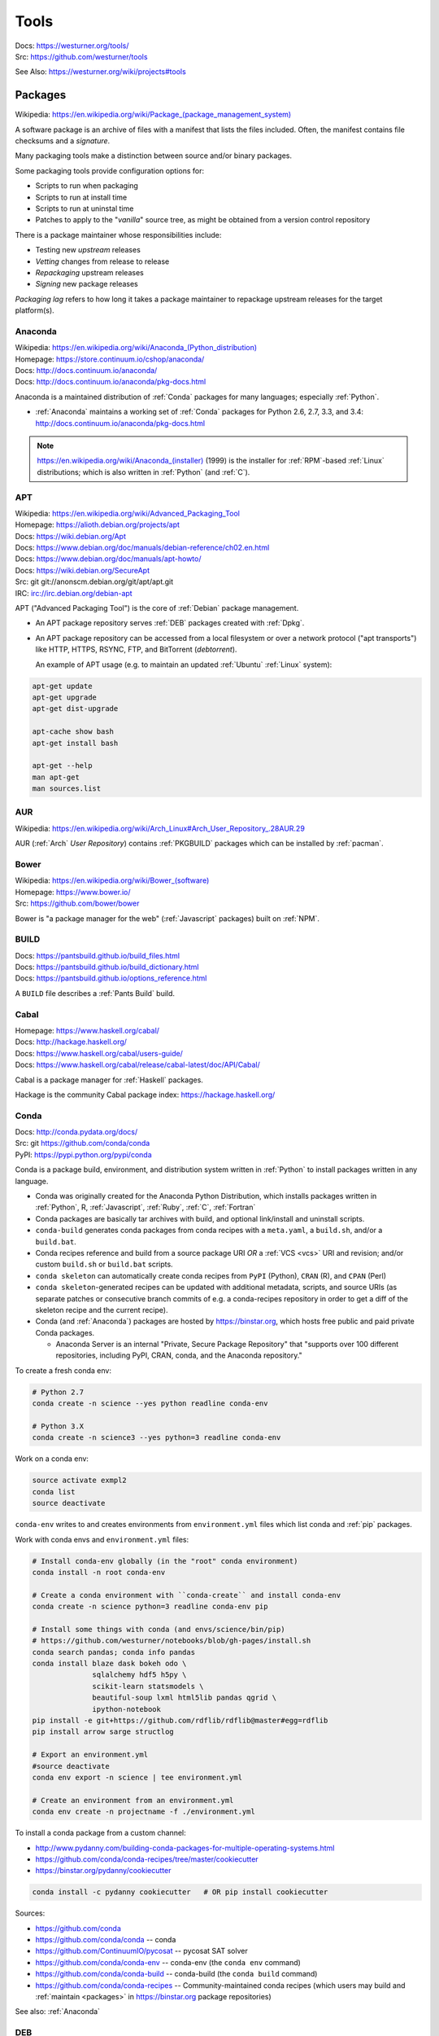 

.. index:: westurner/tools
.. index:: Tools
.. _tools:

================
Tools
================

| Docs: https://westurner.org/tools/
| Src: https://github.com/westurner/tools

See Also: https://westurner.org/wiki/projects#tools


.. index:: Packages
.. _packages:

Packages
==========
| Wikipedia: `<https://en.wikipedia.org/wiki/Package_(package_management_system)>`__

A software package is an archive of files
with a manifest that lists the files included.
Often, the manifest contains file checksums
and a *signature*.

Many packaging tools make a distinction between source
and/or binary packages.

Some packaging tools provide configuration options for:

* Scripts to run when packaging
* Scripts to run at install time
* Scripts to run at uninstal time
* Patches to apply to the "*vanilla*" source tree,
  as might be obtained from a version control repository

There is a package maintainer whose responsibilities include:

* Testing new *upstream* releases
* *Vetting* changes from release to release
* *Repackaging* upstream releases
* *Signing* new package releases

*Packaging lag* refers to how long it takes a package maintainer
to repackage upstream releases for the target platform(s).


.. index:: Anaconda
.. _anaconda:

Anaconda
~~~~~~~~~~
| Wikipedia: `<https://en.wikipedia.org/wiki/Anaconda_(Python_distribution)>`__
| Homepage: https://store.continuum.io/cshop/anaconda/
| Docs: http://docs.continuum.io/anaconda/
| Docs: http://docs.continuum.io/anaconda/pkg-docs.html

Anaconda is a maintained distribution of :ref:`Conda`
packages for many languages; especially :ref:`Python`.

* :ref:`Anaconda` maintains a working set of :ref:`Conda` packages
  for Python 2.6, 2.7, 3.3, and 3.4:
  http://docs.continuum.io/anaconda/pkg-docs.html


.. note:: `<https://en.wikipedia.org/wiki/Anaconda_(installer)>`__ (1999)
   is the installer for :ref:`RPM`-based :ref:`Linux` distributions; which is
   also written in :ref:`Python` (and :ref:`C`).


.. index:: APT
.. _apt:

APT
~~~~~~~~~~~~~
| Wikipedia: `<https://en.wikipedia.org/wiki/Advanced_Packaging_Tool>`_
| Homepage: https://alioth.debian.org/projects/apt
| Docs: https://wiki.debian.org/Apt
| Docs: https://www.debian.org/doc/manuals/debian-reference/ch02.en.html
| Docs: https://www.debian.org/doc/manuals/apt-howto/
| Docs: https://wiki.debian.org/SecureApt
| Src: git git://anonscm.debian.org/git/apt/apt.git
| IRC: `<irc://irc.debian.org/debian-apt>`__


APT ("Advanced Packaging Tool") is the core of :ref:`Debian`
package management.

* An APT package repository serves :ref:`DEB` packages created with :ref:`Dpkg`.

* An APT package repository can be accessed from a local filesystem
  or over a network protocol ("apt transports") like HTTP, HTTPS, RSYNC, FTP,
  and BitTorrent (`debtorrent`).

  An example of APT usage
  (e.g. to maintain an updated :ref:`Ubuntu` :ref:`Linux` system):

.. code-block:: bash

   apt-get update
   apt-get upgrade
   apt-get dist-upgrade

   apt-cache show bash
   apt-get install bash

   apt-get --help
   man apt-get
   man sources.list


.. index:: AUR
.. _aur:

AUR
~~~~
| Wikipedia: https://en.wikipedia.org/wiki/Arch_Linux#Arch_User_Repository_.28AUR.29

AUR (:ref:`Arch` *User Repository*) contains :ref:`PKGBUILD`
packages which can be installed by :ref:`pacman`.


.. index:: Bower
.. _bower:

Bower
~~~~~~~
| Wikipedia: `<https://en.wikipedia.org/wiki/Bower_(software)>`__
| Homepage: https://www.bower.io/
| Src: https://github.com/bower/bower


Bower is "a package manager for the web" (:ref:`Javascript` packages)
built on :ref:`NPM`.


.. index:: BUILD
.. _build:

BUILD
~~~~~~
| Docs: https://pantsbuild.github.io/build_files.html
| Docs: https://pantsbuild.github.io/build_dictionary.html
| Docs: https://pantsbuild.github.io/options_reference.html

A ``BUILD`` file describes a :ref:`Pants Build` build.


.. index:: Cabal
.. _cabal:

Cabal
~~~~~~
| Homepage: https://www.haskell.org/cabal/
| Docs: http://hackage.haskell.org/
| Docs: https://www.haskell.org/cabal/users-guide/
| Docs: https://www.haskell.org/cabal/release/cabal-latest/doc/API/Cabal/

Cabal is a package manager for :ref:`Haskell` packages.

Hackage is the community Cabal package index: https://hackage.haskell.org/


.. index:: Conda Package
.. index:: Conda
.. _conda:

Conda
~~~~~~~
| Docs: http://conda.pydata.org/docs/
| Src: git https://github.com/conda/conda
| PyPI: https://pypi.python.org/pypi/conda

Conda is a package build, environment, and distribution system
written in :ref:`Python`
to install packages written in any language.

* Conda was originally created for the Anaconda Python Distribution,
  which installs packages written in :ref:`Python`,
  R,
  :ref:`Javascript`,
  :ref:`Ruby`,
  :ref:`C`,
  :ref:`Fortran`
* Conda packages are basically tar archives with build, and optional
  link/install and uninstall scripts.
* ``conda-build`` generates conda packages from conda recipes
  with a ``meta.yaml``, a ``build.sh``, and/or a ``build.bat``.
* Conda recipes reference and build from
  a source package URI
  *OR* a :ref:`VCS <vcs>` URI and revision; and/or custom ``build.sh`` or
  ``build.bat`` scripts.
* ``conda skeleton`` can automatically create conda recipes
  from ``PyPI`` (Python), ``CRAN`` (R), and ``CPAN`` (Perl)
* ``conda skeleton``-generated recipes can be updated
  with additional metadata, scripts, and source URIs
  (as separate patches or consecutive branch commits
  of e.g. a conda-recipes repository
  in order to get a diff of the skeleton recipe and the current recipe).
* Conda (and :ref:`Anaconda`) packages are hosted by
  `<https://binstar.org>`__,
  which hosts free public and paid private Conda packages.

  * Anaconda Server is an internal
    "Private, Secure Package Repository"
    that
    "supports over 100 different repositories,
    including PyPI, CRAN, conda, and the Anaconda repository."

To create a fresh conda env:

.. code:: bash

   # Python 2.7
   conda create -n science --yes python readline conda-env

   # Python 3.X
   conda create -n science3 --yes python=3 readline conda-env

Work on a conda env:

.. code:: bash

   source activate exmpl2
   conda list
   source deactivate


``conda-env`` writes to and creates environments from ``environment.yml``
files which list conda and :ref:`pip` packages.

Work with conda envs and ``environment.yml`` files:

.. code:: bash

    # Install conda-env globally (in the "root" conda environment)
    conda install -n root conda-env

    # Create a conda environment with ``conda-create`` and install conda-env
    conda create -n science python=3 readline conda-env pip

    # Install some things with conda (and envs/science/bin/pip)
    # https://github.com/westurner/notebooks/blob/gh-pages/install.sh
    conda search pandas; conda info pandas
    conda install blaze dask bokeh odo \
                  sqlalchemy hdf5 h5py \
                  scikit-learn statsmodels \
                  beautiful-soup lxml html5lib pandas qgrid \
                  ipython-notebook
    pip install -e git+https://github.com/rdflib/rdflib@master#egg=rdflib
    pip install arrow sarge structlog

    # Export an environment.yml
    #source deactivate
    conda env export -n science | tee environment.yml

    # Create an environment from an environment.yml
    conda env create -n projectname -f ./environment.yml

To install a conda package from a custom channel:

- http://www.pydanny.com/building-conda-packages-for-multiple-operating-systems.html
- https://github.com/conda/conda-recipes/tree/master/cookiecutter
- https://binstar.org/pydanny/cookiecutter

.. code:: bash

    conda install -c pydanny cookiecutter   # OR pip install cookiecutter

Sources:

* https://github.com/conda
* https://github.com/conda/conda -- conda
* https://github.com/ContinuumIO/pycosat -- pycosat SAT solver
* https://github.com/conda/conda-env -- conda-env
  (the ``conda env`` command)
* https://github.com/conda/conda-build -- conda-build
  (the ``conda build`` command)
* https://github.com/conda/conda-recipes -- Community-maintained
  conda recipes (which users may build and
  :ref:`maintain <packages>` in https://binstar.org
  package repositories)

See also: :ref:`Anaconda`


.. index:: DEB
.. _deb:

DEB
~~~~~
| Wikipedia: `<https://en.wikipedia.org/wiki/Deb_(file_format)>`__


DEB is the :ref:`Debian` software package format.

DEB packages are built with :ref:`dpkg` and often hosted in an :ref:`APT`
package repository.

.. index:: Dpkg
.. _dpkg:

Dpkg
~~~~~~~~~~~~~~
| Wikipedia: `<https://en.wikipedia.org/wiki/Dpkg>`_
| Homepage: https://wiki.debian.org/Teams/Dpkg
| Docs: `<https://en.wikipedia.org/wiki/Debian_build_toolchain>`_
| Docs: https://www.debian.org/doc/manuals/debian-faq/ch-pkg_basics.en.html
| Docs: https://www.debian.org/doc/manuals/debian-faq/ch-pkgtools.en.html
| Docs:


Dpkg is a collection of tools for creating and working with
:ref:`DEB` packages.


.. index:: dnf
.. _dnf:

dnf
~~~~~
| Wikipedia: `<https://en.wikipedia.org/wiki/DNF_(software)>`__
| Homepage: http://dnf.baseurl.org/
| Homepage: https://fedoraproject.org/wiki/Features/DNF
| Src: git https://github.com/rpm-software-management/dnf
| Docs: https://dnf.readthedocs.org/en/latest/
| Docs: https://github.com/rpm-software-management/dnf/wiki
| Docs: https://rpm-software-management.github.io/dnf-plugins-core/

dnf is a an open source package manager written in :ref:`Python`.

* dnf was introduced in :ref:`Fedora` 18.
* dnf is the default package manager in :ref:`Fedora` 22;
  replacing :ref:`yum`.

  * [ ] ``yum`` errors if TODO package is installed (* :ref:`salt`
    provider)
  * [ ] ``repoquery`` redirects with an error to ``dnf repoquery``
  * See ``dnf help`` (and ``man dnf``)

* dnf integrates with the Anaconda system installer.
* :ref:`dnf` supports **Delta** RPM packages (DRPM),
  which often significantly reduce the required amount of network
  transfer required to regularly retrieve and upgrade to
  the latest repository packages.


.. index:: ebuild
.. _ebuild:

ebuild
~~~~~~~~
| Wikipedia: https://en.wikipedia.org/wiki/Ebuild
| Homepage: https://wiki.gentoo.org/wiki/Ebuild
| Docs: https://devmanual.gentoo.org/quickstart/
| Docs: https://devmanual.gentoo.org/ebuild-writing/
| Docs: https://devmanual.gentoo.org/ebuild-writing/file-format/
| Docs: https://devmanual.gentoo.org/ebuild-writing/variables/
| Docs: https://devmanual.gentoo.org/ebuild-writing/use-conditional-code/
| Docs: https://wiki.gentoo.org/wiki/Submitting_ebuilds

ebuild is a software package definition format.

* ebuilds are like special :ref:`bash` scripts.
* ebuilds have ``USE`` flags for specifying build features.
* :ref:`Gentoo` is built from ebuild package definitions
  stored in Gentoo :ref:`Portage`.
* :ref:`Portage` packages are built from ebuilds.
* The :ref:`emerge` :ref:`Portage` command installs ebuilds.


.. index:: emerge
.. _emerge:

emerge
~~~~~~~~
| Wikipedia: `<https://en.wikipedia.org/wiki/Portage_(software)#Emerge>`__
| Homepage: https://wiki.gentoo.org/wiki/Portage#emerge
| Source: git https://github.com/gentoo/portage
| Docs: https://wiki.gentoo.org/wiki/Project:Package_Manager_Specification
| Docs: https://projects.gentoo.org/pms/6/pms.html

``emerge`` is the primary CLI tool used for installing
packages built from :ref:`ebuilds <ebuild>` [from :ref:`Portage`].


.. index:: fpm
.. _fpm:

fpm
~~~~~
| Wikipedia:
| Src: https://github.com/jordansissel/fpm
| Docs: https://github.com/jordansissel/fpm/wiki/
| Docs: https://github.com/jordansissel/fpm/wiki/PackageMakeInstall

fpm (*effing package management*) is a tool for building many types
of software packages from many other types of software packages
(e.g. :ref:`DEB`. :ref:`RPM`, :ref:`Python Packages`);
often more easily than working with the actual package manager.

* fpm package source types include: dir rpm gem python empty tar deb cpan npm osxpkg pear pkgin virtualenv zip.
* fpm target package types include: rpm deb solaris puppet dir osxpkg p5p puppet sh tar zip


.. index:: Brew
.. index:: Homebrew
.. _homebrew:

Homebrew
~~~~~~~~~~
| Wikipedia: `<https://en.wikipedia.org/wiki/Homebrew_(package_management_software)>`__
| Homepage: http://brew.sh/


Homebrew is a package manager (``brew``) for :ref:`OSX`.


.. index:: NPM
.. index:: Node Package Manager
.. _npm:

NPM
~~~~
| Wikipedia: `<https://en.wikipedia.org/wiki/Npm_(software)>`__
| Homepage: https://www.npmjs.org/
| Src: https://github.com/npm/npm
| Docs: https://docs.npmjs.com/files/package.json#files

NPM is a :ref:`Javascript` package manager created for :ref:`Node.js`.

* an NPM package is defined by a ``package.json`` :ref:`JSON` file.
* NPM packages are installed with the ``npm`` CLI utility.
* :ref:`Bower` builds upon NPM.


.. index:: NuGet
.. _nuget:

NuGet
~~~~~~
| Wikipedia: https://en.wikipedia.org/wiki/NuGet
| Homepage: https://www.nuget.org/

NuGet is an open source package manager for :ref:`Windows`.

* Chocolatey maintains variously updated packages
  for various windows programs:
  https://chocolatey.org/

  + An example list of Chocolatey NuGet packages as a :ref:`PowerShell` script:
    https://gist.github.com/westurner/10950476



.. index:: pacman
.. _pacman:

pacman
~~~~~~~~
| Wikipedia: https://en.wikipedia.org/wiki/Arch_Linux#Pacman
| Homepage: https://www.archlinux.org/pacman/
| Docs: https://wiki.archlinux.org/index.php/Pacman

Pacman is an open source package manager which installs
``.pkg.tar.xz`` files for :ref:`Arch` Linux.


.. index:: Pants
.. index:: Pants Build
.. _pants build:
.. _pants:

Pants Build
~~~~~~~~~~~
| Homepage: https://pantsbuild.github.io/
| Source: git https://github.com/pantsbuild/pants
| Docs: https://pantsbuild.github.io/first_concepts.html
| Docs: https://pantsbuild.github.io/install.html
| Docs: https://pantsbuild.github.io/first_tutorial.html
| Docs: https://pantsbuild.github.io/JVMProjects.html
| Docs: https://pantsbuild.github.io/scala.html
| Docs: https://pantsbuild.github.io/python-readme.html
| Docs: https://pantsbuild.github.io/pex_design.html
| Docs: https://pantsbuild.github.io/build_files.html
| Docs: https://pantsbuild.github.io/build_dictionary.html
| Docs: https://pantsbuild.github.io/options_reference.html
| Docs: https://pantsbuild.github.io/export.html
| Docs: https://pantsbuild.github.io/internals.html
| Docs: https://pantsbuild.github.io/howto_contribute.html

Pants Build is a build tool for :ref:`JVM` [:ref:`Java`, :ref:`Scala`,
:ref:`Android`], :ref:`C++`, :ref:`Go`, :ref:`Haskell`, and :ref:`Python`
[:ref:`CPython`] software projects.

* A Pants ``BUILD`` file defines one or more build targets:

  + Pants can build *Deployable Bundles*, *Runnable Binaries*,
    *Importable Code*, *Tests*, and *Generated Code* (e.g.
    Java from :ref:`Thrift` ``.thrift`` definitions).
  + Pants can build :ref:`PEX` files (*Python EXecutables*);
    which are essentially executable ZIP files
    with inlined dependency sets.
  + Pants can build :ref:`DEX` files (:ref:`Android` *Dalvik Executables*)
  + https://pantsbuild.github.io/build_files.html
  + https://pantsbuild.github.io/build_dictionary.html
  + https://pantsbuild.github.io/options_reference.html

* A Pants ``pants.ini`` file in a top-level source directory
  defines options for binaries, tools, goals, tasks (sub-goals)

  + https://pantsbuild.github.io/setup_repo.html#configuring-with-pantsini
  + https://pantsbuild.github.io/options_reference.html

* :ref:`Vim` plugin for Pants Build ``BUILD`` syntax:
  https://github.com/pantsbuild/vim-pants
* :ref:`IntelliJ` plugin for Pants Build:
  https://github.com/pantsbuild/intellij-pants-plugin


.. index:: PEX
.. _pex:

PEX
~~~~~
| Homepage: https://pex.readthedocs.org/
| Source: https://github.com/pantsbuild/pex
| PyPI: https://pypi.python.org/pypi/pex
| Docs: https://pex.readthedocs.org/en/stable/

PEX (*Python Executable*) is a :ref:`ZIP`-based software package archive
format with an executable header.

* :ref:`Pants` creates PEX packages.


.. index:: PKGBUILD
.. _pkgbuild:

PKGBUILD
~~~~~~~~~~
| Homepage: https://wiki.archlinux.org/index.php/PKGBUILD
| Docs: https://www.archlinux.org/pacman/PKGBUILD.5.html
| Docs: https://wiki.archlinux.org/index.php/Makepkg
| Docs: https://wiki.archlinux.org/index.php/Creating_packages

PKGBUILD is a shell script containing the build information
for an :ref:`AUR` :ref:`Arch` :ref:`linux` software package.


.. index:: Portage
.. _portage:

Portage
~~~~~~~~~
| Wikipedia: `<https://en.wikipedia.org/wiki/Portage_(software)>`__
| Homepage: http://wiki.gentoo.org/wiki/Project:Portage
| Docs: https://wiki.gentoo.org/wiki/Project:Package_Manager_Specification
| Docs: https://projects.gentoo.org/pms/6/pms.html

Portage is a package management and repository system
written in :ref:`Python` initially just for :ref:`Gentoo` :ref:`Linux`.

* :ref:`Emerge` installs :ref:`ebuilds <ebuild>` from :ref:`portage`.


.. index:: Ports
.. _ports:

Ports
~~~~~~~
| Wikipedia: https://en.wikipedia.org/wiki/Ports_collection
| Homepage: https://www.freebsd.org/ports/


A Ports collection contains *Sources* (e.g. archived releases and patch
sets)
and :ref:`Makefiles <make>`
designed to compile software :ref:`packages`
for particular :ref:`operating systems <operating system>`
distributions' kernel and standard libraries
usually for a particular platform.


.. index:: RPM
.. _rpm:

RPM
~~~~~
| Wikipedia: https://en.wikipedia.org/wiki/RPM_Package_Manager

RPM (*RPM Package Manager*, :ref:`RedHat` *Package Manager*)
is a :ref:`package` format and a set of commandline utilities
written in :ref:`C` and :ref:`Perl`.

* RPM packages can be installed with ``rpm``,
  :ref:`yum`, :ref:`dnf`.
* RPM pacage can be built with tools like ``rpmbuild`` and ``fpm``
* Python packages can be built into RPM packages with
  :ref:`setuptools' <setuptools>` ``bdist_rpm``, ``fpm``
* List contents of RPM packages (archives) with e.g. ``less`` and
  ``lesspipe``::

   less ~/path/to/local.rpm   # requires lesspipe to be configured

* RPM Packages are served by and retrieved from
  repositories by tools like :ref:`yum` and :ref:`dnf`:

  * Local: directories of :ref:`RPM` packages and metadata
  * Network: :ref:`HTTP <http->`, :ref:`HTTPS <https-->`, :ref:`RSYNC`, FTP
  * :ref:`dnf` supports **Delta** RPM packages (DRPM),
    which often significantly reduce the required amount of network
    transfer required to regularly retrieve and upgrade to
    the latest repository packages.

.. note:: There's not yet a :ref:`debtorrent` for
   :ref:`RPM`, :ref:`YUM`, :ref:`DNF`.


.. index:: Egg
.. index:: Python Egg
.. index:: Python Packages
.. _python packages:

Python Packages
~~~~~~~~~~~~~~~~~~~~~~~~
| Homepage: https://pypi.python.org/pypi
| Download: https://pypi.python.org/simple/
| Docs: https://packaging.python.org/en/latest/
| Docs: https://packaging.python.org/en/latest/current/
| Docs: https://packaging.python.org/en/latest/distributing/
| Docs: https://packaging.python.org/en/latest/peps.html
| Docs: https://packaging.python.org/en/latest/projects.html
| Docs: https://packaging.python.org/en/latest/specifications/
| Docs: https://pypaio.readthedocs.org/en/latest/roadmap/

A :ref:`Python` Package is a collection of source code and package data files.

* Python packages have dependencies: they depend on other packages
* Python packages can be served from a package index
* :ref:`PyPI` is the community Python Package Index
* A Python package is an archive of files
  (``.zip`` (``.egg``, ``.whl``), ``.tar``, ``.tar.gz``,)
  containing a ``setup.py`` file
  containing a version string and metadata that is meant for distribution.
* An source dist (``sdist``) package contains source code
  (every file listed in or matching a pattern in a ``MANIFEST.in`` text file).
* A binary dist (``bdist``, ``bdist_egg``, ``bdist_wheel``)
  is derived from an sdist and may be compiled and named
  for a specific platform.
* sdists and bdists are defined by a ``setup.py`` file
  which contains a call to a
  ``distutils.setup()`` or ``setuptools.setup()`` function.
* The arguments to the ``setup.py`` function are things like
  ``version``, ``author``, ``author_email``, and ``homepage``;
  in addition to package dependency strings required for the package to work
  (``install_requires``), for tests to run (``tests_require``),
  and for optional things to work (``extras_require``).
* A package dependency string can specify an exact version (``==``)
  or a greater-than (``>=``) or less-than (``<=``) requirement
  for each package.
* Package names are looked up from an index server (``--index``),
  such as :ref:`PyPI`,
  and or an HTML page (``--find-links``) containing URLs
  containing package names, version strings, and platform strings.
* ``easy_install`` (:ref:`setuptools`) and :ref:`pip` can install packages
  from: the local filesystem, a remote index server, or a local index server.
* ``easy_install`` and ``pip`` read the ``install_requires``
  (and ``extras_require``) attributes of ``setup.py`` files
  contained in packages in order to resolve a dependency graph
  (which can contain cycles) and install necessary packages.

.

* PyPA Tool Recommendations

  * | Docs: https://packaging.python.org/en/latest/current

* PyPA Python Package PEPs

  * | Docs: https://packaging.python.org/en/latest/peps.html

* PyPA Projects List

  * | Docs: https://packaging.python.org/en/latest/projects.html


.. note:: :ref:`JSON-LD-` for package metadata and environment build
   metadata could be helpful.

   - https://github.com/pypa/interoperability-peps/issues/31


.. index:: distutils
.. _distutils:

Distutils
+++++++++
| Docs: https://docs.python.org/2/distutils/
| Docs: https://docs.python.org/3/distutils/

Distutils is a collection of tools for common packaging needs.

* Distutils is included in the :ref:`Python` standard library.


.. index:: setuptools
.. _setuptools:

Setuptools
++++++++++++
| Wikipedia: https://en.wikipedia.org/wiki/Setuptools
| Docs: https://pythonhosted.org/setuptools/
| Src: hg https://bitbucket.org/pypa/setuptools
| PyPI: https://pypi.python.org/pypi/setuptools


Setuptools is a :ref:`Python package <python packages>` for working with other
:ref:`Python Packages`.

* Setuptools builds upon :ref:`distutils`
* Setuptools is widely implemented
* Most Python packages are installed by setuptools (by :ref:`Pip`)
* Setuptools can be installed by downloading ``ez_setup.py``
  and then running ``python ez_setup.py``; or,
  setuptools can be installed with a system package manager (apt, yum)
* Setuptools installs a script called ``easy_install`` which can
  be used to install packages from the local filesystem,
  a remote index server, a local index server, or an HTML page
* ``easy_install pip`` installs :ref:`Pip` from PyPI
* Like ``easy_install``, :ref:`Pip` installs python packages,
  with a number of additional configuration options
* Setuptools can build :ref:`RPM` and :ref:`DEB` packages
  from python packages, with some extra configuration::

    python setup.py bdist_rpm --help
    python setup.py --command-packages=stdeb.command bdist_deb --help


.. index:: Pip
.. _pip:

Pip
++++++++++++++
| Wikipedia: `<https://en.wikipedia.org/wiki/Pip_(package_manager)>`_
| Homepage: https://pip.pypa.io/
| Docs: https://pip.pypa.io/en/latest/user_guide.html
| Docs: https://pip.readthedocs.org/en/latest/
| Src: git https://github.com/pypa/pip
| Pypi: https://pypi.python.org/pypi/pip
| IRC: #pypa
| IRC: #pypa-dev


Pip is a tool for installing, upgrading, and uninstalling
:ref:`Python` packages.

::

   pip help
   pip help install
   pip --version

   sudo apt-get install python-pip
   pip install --upgrade pip

   pip install libcloud
   pip install -r requirements.txt
   pip uninstall libcloud


* Pip stands upon :ref:`distutils` and :ref:`setuptools`.
* Pip retrieves, installs, upgrades, and uninstalls packages.
* Pip can list installed packages with ``pip freeze`` (and ``pip
  list``).
* Pip can install packages as 'editable' packages (``pip install -e``)
  from version control repository URLs
  which must begin with ``vcs+``,
  end with ``#egg=<usuallythepackagename>``,
  and may contain an ``@vcstag`` tag
  (such as a branch name or a version tag).
* Pip installs packages as editable by first
  cloning (or checking out) the code to ``./src``
  (or ``${VIRTUAL_ENV}/src`` if working in a :ref:`virtualenv`)
  and then running ``setup.py develop``.
* Pip configuration is in ``${HOME}/.pip/pip.conf``.
* Pip can maintain a local cache of downloaded packages,
  which can lessen the load on package servers during testing.
* Pip skips reinstallation if a package requirement is already
  satisfied.
* Pip requires the ``--upgrade`` and/or ``--force-reinstall`` options
  to be added to the ``pip install`` command in order to upgrade
  or reinstall.
* At the time of this writing, the latest stable pip version is
  ``1.5.6``.

.. warning::
   With :ref:`Python` 2, pip is preferable to
   :ref:`setuptools`'s ``easy_install``
   because pip installs ``backports.ssl_match_hostname``
   in order to validate ``HTTPS`` certificates
   (by making sure that the certificate hostname matches the hostname
   from which the DNS resolved to).

   Cloning packages from source repositories over ``ssh://``
   or ``https://``,
   either manually or with ``pip install -e`` avoids this concern.

   There is also a tool called :ref:`peep` which
   requires considered-good SHA256 checksums to be specified
   for every dependency listed in a ``requirements.txt`` file.

   For more information, see:
   http://legacy.python.org/dev/peps/pep-0476/#python-versions

.. glossary::

   Pip Requirements File
      Plaintext list of packages and package URIs to install.

      Requirements files may contain version specifiers (``pip >= 1.5``)

      Pip installs Pip Requirement Files::

         pip install -r requirements.txt
         pip install --upgrade -r requirements.txt
         pip install --upgrade --user --force-reinstall -r requirements.txt

      An example ``requirements.txt`` file::

         # install pip from the default index (PyPI)
         pip
         --index=https://pypi.python.org/simple --upgrade pip

         # Install pip 1.5 or greater from PyPI
         pip >= 1.5

         # Git clone and install pip as an editable develop egg
         -e git+https://github.com/pypa/pip@1.5.X#egg=pip

         # Install a source distribution release from PyPI
         # and check the MD5 checksum in the URL
         https://pypi.python.org/packages/source/p/pip/pip-1.5.5.tar.gz#md5=7520581ba0687dec1ce85bd15496537b

         # Install a source distribution release from Warehouse
         https://warehouse.python.org/packages/source/p/pip/pip-1.5.5.tar.gz

         # Install an additional requirements.txt file
         -r requirements/more-requirements.txt

.. index:: Peep
.. _peep:

Peep
+++++
| Src: https://github.com/erikrose/peep
| PyPI: https://pypi.python.org/pypi/peep


Peep works just like :ref:`pip`, but requires ``SHA256`` checksum hashes
to be specified for each package in ``requirements.txt`` file.


.. index:: Python Package Index
.. index:: PyPI
.. _pypi:

PyPI
++++++
| Wikipedia: https://en.wikipedia.org/wiki/Python_Package_Index
| Docs: https://wiki.python.org/moin/CheeseShop
| Docs: https://wiki.python.org/moin/CheeseShopDev
| Homepage: https://pypi.python.org/pypi
| Src: https://bitbucket.org/pypa/pypi


PyPI is the Python Package Index.


.. index:: Warehouse
.. _warehouse:

Warehouse
++++++++++
| Homepage: https://warehouse.python.org/
| Src: https://github.com/pypa/warehouse
| Docs: https://warehouse.readthedocs.org/en/latest/


Warehouse is the "Next Generation Python Package Repository".

All packages uploaded to :ref:`PyPI` are also available from Warehouse.


.. index:: Devpi
.. _devpi:

Devpi
++++++++
| Homepage: http://doc.devpi.net/
| Src: hg https://bitbucket.org/hpk42/devpi
| Issues: https://bitbucket.org/hpk42/devpi/issues
| PyPI: https://pypi.python.org/pypi/devpi-server
| PyPI: https://pypi.python.org/pypi/devpi-web
| PyPI: https://pypi.python.org/pypi/devpi-client
| Docs: http://doc.devpi.net/latest/
| Docs: http://doc.devpi.net/latest/userman/
| Docs: http://doc.devpi.net/latest/userman/devpi_concepts.html
| Docs: http://doc.devpi.net/latest/userman/devpi_commands.html#cmdref-test
| Docs: http://doc.devpi.net/latest/userman/devpi_misc.html

Devpi is a server and client solution for :ref:`Python package <python
packages>` mirroring, hosting, and testing.


.. index:: Python Wheel
.. index:: Wheel
.. _wheel:

Wheel
++++++
| Docs: http://legacy.python.org/dev/peps/pep-0427/
| Docs: http://wheel.readthedocs.org/en/latest/
| Src: hg https://bitbucket.org/pypa/wheel/
| PyPI: https://pypi.python.org/pypi/wheel


* Wheel is a newer, PEP-based standard (``.whl``) with a different
  metadata format, the ability to specify (JSON) digital signatures
  for a package within the package, and a number
  of additional speed and platform-consistency advantages.
* Wheels can be uploaded to PyPI.
* Wheels are generally faster than traditional Python packages.

Packages available as wheels are listed at `<http://pythonwheels.com/>`__.


.. index:: Ruby Gem
.. index:: RubyGems
.. _rubygems:

RubyGems
~~~~~~~~~
| Wikipedia: https://en.wikipedia.org/wiki/RubyGems
| Homepage: https://rubygems.org/
| Docs: http://guides.rubygems.org/
| Src: https://github.com/rubygems/rubygems

RubyGems is a package manager for :ref:`Ruby` packages ("Gems").


.. index:: Yum
.. _yum:

Yum
~~~~~
| Wikipedia: https://en.wikipedia.org/wiki/Yellowdog_Updater,_Modified
| Homepage: http://yum.baseurl.org/


Yum is a tool for installing, upgrading, and uninstalling :ref:`RPM`
packages.


.. index:: Version Control Systems
.. index:: Distributed Version Control Systems
.. _vcs:

Version Control Systems
========================
| Wikipedia: https://en.wikipedia.org/wiki/Revision_control
| Wikipedia: https://en.wikipedia.org/wiki/Distributed_revision_control

Version Control Systems (VCS) --- or Revision Control Systems (RCS) ---
are designed to solve various problems
in change management.

* VCS store code in a **repository**.
* Changes to one or more files are called **changesets**, **commits**,
  or **revisions**
* Changesets are **comitted** or **checked into** to a repository.
* Changesets are **checked out** from a repository
* Many/most VCS differentiate between the repository
  and a **working directory**, which is currently **checked out**
  to a specific *changeset* identified by a **revision identifier**;
  possibly with **uncommitted** local changes.
* A **branch** is forked from a line of development
  and then **merged** back in.
* Most projects designate a *main line* of development
  referred to as a **trunk**, **master**, or **default** branch.
* Many projects work with *feature* and *release* branches,
  which, ideally, eventually converge by being merged back into
  **trunk**. (see: :ref:`HubFlow` for an excellent example of branching)
* Traditional VCS are centralized on a single point-of-failure.
* Some VCS have a concept of *locking* to prevent multiple peoples'
  changes from *colliding*
* Distributed Version Control Systems (DVCS) (can) **clone** all **revisions**
  of every **branch** of a repository every time. *
* DVCS changesets are **pushed** to a different repository
* DVCS changesets are **pulled** from another repository into a *local*
  **clone** or **copy** of a repository
* Teams working with DVCS often designate a central repository
  hosted by a project forge service
  like SourceForge, GNU Savannah, GitHub, or BitBucket.
* Contributors send **patches** which build upon a specific revision,
  which can be applied by a maintainer with **commit access**
  permissions.
* Contributors **fork** a new **branch** from a specific revision,
  commit changes, and then send a **pull request**,
  which can be applied by a maintainer with **commit access**
  permissions.


.. index:: CVS
.. _cvs:

CVS
~~~~~
| Homepage: http://www.nongnu.org/cvs/
| Homepage: http://savannah.nongnu.org/projects/cvs
| Wikipedia: https://en.wikipedia.org/wiki/Concurrent_Versions_System
| Docs: http://www.nongnu.org/cvs/#documentation

CVS (``cvs``) is a centralized version control system (VCS) written in :ref:`C`.

CVS predates most/many other VCS.


.. index:: Subversion
.. _subversion:

Subversion
~~~~~~~~~~~~~
| Homepage: https://subversion.apache.org/
| Wikipedia: https://en.wikipedia.org/wiki/Apache_Subversion
| Docs: https://subversion.apache.org/docs/
| Docs: https://subversion.apache.org/quick-start
| Src: svn http://svn.apache.org/repos/asf/subversion/trunk

Apache Subversion (``svn``) is a centralized revision control system (VCS)
written in :ref:`C`.

To checkout a revision of a repository with ``svn``:

.. code:: bash

   svn co http://svn.apache.org/repos/asf/subversion/trunk subversion


.. index:: Bazaar
.. _bazaar:

Bazaar
~~~~~~~~~~
| Wikipedia: https://en.wikipedia.org/wiki/GNU_Bazaar
| Homepage: http://bazaar.canonical.com/en/
| Homepage: https://launchpad.net/bzr
| Docs: http://doc.bazaar.canonical.com/en/
| Docs: http://doc.bazaar.canonical.com/latest/en/mini-tutorial/index.html
| Src: bzr lp:bzr

GNU Bazaar (``bzr``) is a distributed revision control system (DVCS, RCS, VCS)
written in :ref:`Python` and :ref:`C`.

http://launchpad.net hosts Bazaar repositories;
with special support from the ``bzr`` tool in the form of ``lp:`` URIs
like ``lp:bzr``.

To clone a repository with ``bzr``:

.. code:: bash

  bzr branch lp:bzr



.. index:: Git
.. _git:

Git
~~~~~~~~~~~~~~
| Wikipedia: `<https://en.wikipedia.org/wiki/Git_(software)>`_
| Homepage: http://git-scm.com/
| Docs: http://git-scm.com/documentation
| Docs: http://git-scm.com/book/en/
| Docs: http://documentup.com/skwp/git-workflows-book
| Docs: http://learnxinyminutes.com/docs/git/
| Src: git https://github.com/git/git


Git (``git``) is a distributed version control system for tracking a branching
and merging repository of file revisions written in :ref:`C` (DVCS, VCS,
RCS).

To clone a repository with ``git``:

.. code:: bash

  git clone https://github.com/git/git


.. index:: GitFlow
.. _gitflow:

GitFlow
~~~~~~~~~
| Src: https://github.com/nvie/gitflow
| Docs: http://nvie.com/posts/a-successful-git-branching-model/
| Docs: https://github.com/nvie/gitflow/wiki
| Docs: https://github.com/nvie/gitflow/wiki/Command-Line-Arguments
| Docs: https://github.com/nvie/gitflow/wiki/Config-values

GitFlow is a named branch workflow for :ref:`git`
with ``master``, ``develop``, ``feature``, ``release``, ``hotfix``,
and ``support`` branches (``git flow``).

Gitflow branch names and prefixes are configured in ``.git/config``;
the defaults are:


+--------------------+-------------------------------------------------------------------------+
| **Branch Name**    | **Description**                                                         |
|                    | (and `Code Labels <https://westurner.org/wiki/workflow#code-labels>`__) |
+--------------------+-------------------------------------------------------------------------+
| ``master``         | Stable trunk (latest release)                                           |
+--------------------+-------------------------------------------------------------------------+
| ``develop``        | Development main line                                                   |
+--------------------+-------------------------------------------------------------------------+
| ``feature/<name>`` | New features for the next release (e.g. ``ENH``, ``PRF``)               |
+--------------------+-------------------------------------------------------------------------+
| ``release/<name>`` | In-progress release branches (e.g. ``RLS``)                             |
+--------------------+-------------------------------------------------------------------------+
| ``hotfix/<name>``  | Fixes to merge to both ``master`` and ``develop``                       |
|                    | (e.g. ``BUG``, ``TST``, ``DOC``)                                        |
+--------------------+-------------------------------------------------------------------------+
| ``support/<name>`` | "What is the 'support' branch?"                                         |
|                    |                                                                         |
|                    | https://github.com/nvie/gitflow/wiki/FAQ                                |
+--------------------+-------------------------------------------------------------------------+

Creating a new release with :ref:`Git` and :ref:`GitFlow`:

.. code:: bash

  git clone ssh://git@github.com/westurner/dotfiles
  # git checkout master
  # git checkout -h
  # git help checkout (man git-checkout)
  # git flow [<cmd> -h]
  # git-flow [<cmd> -h]

  git flow init
  ## Update versiontag in .git/config to prefix release tags with 'v'
  git config --replace-all gitflow.prefix.versiontag v
  cat ./.git/config
  # [gitflow "prefix"]
  # feature = feature/
  # release = release/
  # hotfix = hotfix/
  # support = support/
  # versiontag = v
  #

  ## feature/ENH_print_hello_world
  git flow feature start ENH_print_hello_world
  #git commit, commit, commit
  git flow feature
  git flow feature finish ENH_print_hello_world   # ENH<TAB>

  ## release/0.1.0
  git flow release start 0.1.0
  #git commit (e.g. update __version__, setup.py, release notes)
  git flow release finish 0.1.0
  git flow release finish 0.1.0
  git tag | grep 'v0.1.0'



.. index:: HubFlow
.. _hubflow:

HubFlow
~~~~~~~~~
| Src: https://github.com/datasift/gitflow
| Docs: https://datasift.github.io/gitflow/
| Docs: https://datasift.github.io/gitflow/IntroducingGitFlow.html
| Docs: https://datasift.github.io/gitflow/TheHubFlowTools.html
| Docs: https://datasift.github.io/gitflow/GitFlowForGitHub.html

HubFlow is a fork of :ref:`GitFlow`
that adds extremely useful commands for working with :ref:`Git` and
GitHub **pull requests**.

HubFlow branch names and prefixes are configured in ``.git/config``;
the defaults are as follows:


+--------------------+-------------------------------------------------------------------------+
| **Branch Name**    | **Description**                                                         |
|                    | (and `Code Labels <https://westurner.org/wiki/workflow#code-labels>`__) |
+--------------------+-------------------------------------------------------------------------+
| ``master``         | Stable trunk (latest release)                                           |
+--------------------+-------------------------------------------------------------------------+
| ``develop``        | Development main line                                                   |
+--------------------+-------------------------------------------------------------------------+
| ``feature/<name>`` | New features for the next release (e.g. ``ENH``, ``PRF``)               |
+--------------------+-------------------------------------------------------------------------+
| ``release/<name>`` | In-progress release branches (e.g. ``RLS``)                             |
+--------------------+-------------------------------------------------------------------------+
| ``hotfix/<name>``  | Fixes to merge to both ``master`` and ``develop``                       |
|                    | (e.g. ``BUG``, ``TST``, ``DOC``)                                        |
+--------------------+-------------------------------------------------------------------------+

Creating a new release with :ref:`Git` and :ref:`HubFlow`:

.. code:: bash

  git clone ssh://git@github.com/westurner/dotfiles
  # git checkout master
  # git checkout -h
  # git help checkout (man git-checkout)
  # git hf [<cmd> -h]
  # git-hf [<cmd> -h]

  git hf init
  ## Update versiontag in .git/config to prefix release tags with 'v'
  git config --replace-all hubflow.prefix.versiontag v
  #cat .git/config # ...
  # [hubflow "prefix"]
  # feature = feature/
  # release = release/
  # hotfix = hotfix/
  # support = support/
  # versiontag = v
  #
  git hf update
  git hf pull
  git hf pull -h

  ## feature/ENH_print_hello_world
  git hf feature start ENH_print_hello_world
  #git commit, commit
  git hf pull
  git hf push
  #git commit, commit
  git hf feature finish ENH_print_hello_world   # ENH<TAB>

  ## release/0.1.0
  git hf release start 0.1.0
  ## commit (e.g. update __version__, setup.py, release notes)
  git hf release finish 0.1.0
  git hf release finish 0.1.0
  git tag | grep 'v0.1.0'

The GitFlow HubFlow illustrations are very helpful for visualizing
and understanding any DVCS workflow:
`<https://datasift.github.io/gitflow/IntroducingGitFlow.html>`__.


.. figure:: https://datasift.github.io/gitflow/GitFlowMasterBranch.png
   :alt: GitFlow Release / Master Branch Merge Diagram
   :target:  https://datasift.github.io/gitflow/IntroducingGitFlow.html

.. figure:: https://datasift.github.io/gitflow/GitFlowHotfixBranch.png
   :alt: GitFlow Hotfix to Master and Develop Branches Merge Diagram
   :target:  https://datasift.github.io/gitflow/IntroducingGitFlow.html

.. figure::  https://datasift.github.io/gitflow/GitFlowWorkflowNoFork.png
   :alt: Numbered GitFlow Workflow Diagram
   :target:  https://datasift.github.io/gitflow/GitFlowForGitHub.html

.. index:: Hg
.. index:: Mercurial
.. _mercurial:

Mercurial
~~~~~~~~~~
| Wikipedia: https://en.wikipedia.org/wiki/Mercurial
| Homepage: http://hg.selenic.org/
| Docs: http://mercurial.selenic.com/guide
| Docs: http://hgbook.red-bean.com/
| Src: hg http://selenic.com/hg
| Src: hg http://hg.intevation.org/mercurial/crew

Mercurial (``hg``) is a distributed revision control system
written in :ref:`Python` and :ref:`C` (DVCS, VCS, RCS).

To clone a repository with ``hg``:

.. code:: bash

   hg clone http://selenic.com/hg


.. index:: Project Templates
.. _project templates:

Project Templates
===================

* :ref:`cookiecutter` (Python, [...])
* :ref:`yeoman` (JS, [...])
* :ref:`jinja2` (:ref:`salt`, :ref:`ansible`
  :ref:`configuration management`


.. index:: Exemplar Projects
.. _exemplar projects:

Exemplar Projects
~~~~~~~~~~~~~~~~~~~~~~
* https://www.python.org/dev/peps/

  | "PEP 0 -- Index of Python Enhancement Proposals (PEPs)"

  * https://www.python.org/dev/peps/pep-0012/

    | "PEP 0012 -- Sample :ref:`reStructuredText` PEP Template" (:ref:`Python`)

* https://github.com/ipython/ipython/wiki/IPEPs:-IPython-Enhancement-Proposals

  | "IPEPs: IPython Enhancement Proposals"

  * https://github.com/ipython/ipython/wiki/IPEP-0%3A-IPEP-Template

    | "IPEP 0: IPEP Template" (:ref:`IPython`, :ref:`Jupyter`)

  * https://github.com/jupyter/roadmap

* github.com/westurner/wiki: a GitHub Sphinx Wiki

  | Home: https://westurner.org/wiki/
  | Wiki: https://github.com/westurner/wiki/wiki
  | Src: https://github.com/westurner/wiki
  | Src: https://github.com/westurner/wiki.wiki.git
  | Issues: https://github.com/westurner/wiki/issues

  .. code:: bash

      make help
      # - build    the docs w/ sphinx
      # - push     to both branches
      # - gh-pages from eg _build/html, _build/singlehtml
      make docs push gh-pages

* github.com/rdfjs/rdfjs.org: a GitHub Project

  | Home: https://github.com/rdfjs/rdfjs.org
  | Wiki: https://github.com/rdfjs/rdfjs.org/wiki
  | Src: https://github.com/rdfjs/rdfjs.org
  | Src: https://github.com/rdfjs/rdfjs.org.wiki.git
  | Issues: https://github.com/rdfjs/rdfjs.org/issues

  * https://github.com/rdfjs/rdfjs.org/wiki/Meetings

seeAlso:

* https://wrdrd.com/docs/consulting/software-development#agile
* https://wrdrd.com/docs/consulting/team-building#the-same-page


.. index:: cookiecutter
.. _cookiecutter:

cookiecutter
~~~~~~~~~~~~~
| Homepage: https://github.com/audreyr/cookiecutter
| Source: git https://github.com/audreyr/cookiecutter
| PyPI: https://pypi.python.org/pypi/cookiecutter
| Docs: https://cookiecutter.readthedocs.org/en/latest/
| Docs: https://cookiecutter.readthedocs.org/en/latest/usage.html
| Docs: https://cookiecutter.readthedocs.org/en/latest/tutorials.html#create-your-very-own-cookiecutter

Cookiecutter creates projects (files and directories) from
project templates written in :ref:`Jinja2`
for projects written in :ref:`Python` and other languages.

* https://cookiecutter.readthedocs.org/en/latest/readme.html#available-cookiecutters

  List of Cookiecutter generators

* https://github.com/audreyr/cookiecutter-pypackage

  Cookiecutter template for a :ref:`Python Package <Python packages>`
  (e.g. ``setup.py``, ``docs/``, ``README.rst``)

* https://github.com/pydanny/cookiecutter-django

  Cookiecutter template for a Django project
  w/ Bootstrap, AngularJS, :ref:`Docker`,

  * see also: https://github.com/xenith/django-base-template

* https://github.com/pydanny/cookiecutter-djangopackage

  Cookiecutter template for reusable Django packages (**installable
  apps**).

* https://github.com/openstack-dev/cookiecutter

  Cookiecutter template for :ref:`OpenStack`
  :ref:`Python Package <Python packages>`
  projects
  (\* :ref:`pip` \*, pbr, tox, :ref:`sphinx`)

* https://github.com/openstack-dev/specs-cookiecutter

  Cookiecutter template for :ref:`OpenStack` specs projects
  (pbr, tox, :ref:`sphinx`)




.. index:: yeoman
.. _yeoman:

yeoman
~~~~~~~~
| Wikipedia: `<https://en.wikipedia.org/wiki/Yeoman_(computing)>`__
| Homepage: http://yeoman.io/
| Source: git https://github.com/yeoman/yeoman
| Source: https://github.com/yeoman
| NPM: https://www.npmjs.com/package/yo
| NPMPkg: ``yo``
| Docs: http://yeoman.io/learning/
| Docs: http://yeoman.io/codelab/
| Docs: http://yeoman.io/authoring
| Docs: http://yeoman.io/learning/resources.html

* https://github.com/yeoman/generator-generator

  Generate a Yeoman generator (``./authoring``).

* http://yeoman.io/generators/

  List of Yeoman generators

  * https://github.com/yeoman/generator-angular

    AngularJS 1 Yeoman generator (:ref:`bower`, karma tests,
    :ref:`CoffeeScript`, :ref:`TypeScript` )

  * https://github.com/diegonetto/generator-ionic

    Apache Cordova mobile app w/ Ionic (AngularJS 1, :ref:`grunt`)

  * https://stackoverflow.com/questions/29649578/available-yeoman-generator-for-angular-2

    AngularJS 2 Yeoman generators (:ref:`TypeScript`)

  * https://github.com/kriasoft/react-starter-kit

    React.js, Express, Flux, ES6+, JSX, Babel, PostCSS, Webpack, BrowserSync
    (:ref:`Node.js`)

  * https://github.com/yeoman/generator-polymer

    Polymer Web Components (:ref:`gulp`)



.. index: Languages
.. _languages:

Languages
=======================


.. index: Programming Languages
.. _programming languages:
.. _programming language:

Programming Languages
~~~~~~~~~~~~~~~~~~~~~~~~~
| Wikipedia: https://en.wikipedia.org/wiki/Programming_language
| WikipediaCategory: https://en.wikipedia.org/wiki/Category:Programming_languages
| WikipediaCategory: https://en.wikipedia.org/wiki/Category:Programming_language_classification


* https://en.wikipedia.org/wiki/Von_Neumann_programming_languages
* https://en.wikipedia.org/wiki/Von_Neumann_architecture#Mitigations

  * https://en.wikipedia.org/wiki/NX_bit


.. contents:
   :local:


.. index:: Programming Paradigms
.. _programming paradigms:

Programming Paradigms
~~~~~~~~~~~~~~~~~~~~~~~
| Wikipedia: https://en.wikipedia.org/wiki/Programming_paradigm
| WikipediaCategory: https://en.wikipedia.org/wiki/Category:Programming_paradigms

* https://en.wikipedia.org/wiki/Comparison_of_programming_paradigms



.. index:: Lightweight Markup Languages
.. _lightweight markup language:

Lightweight Markup Language
~~~~~~~~~~~~~~~~~~~~~~~~~~~~~
| Wikipedia: https://en.wikipedia.org/wiki/Lightweight_markup_language
| WikipediaCategory: https://en.wikipedia.org/wiki/Category:Lightweight_markup_languages


.. index:: BBCode
.. _bbcode:

BBCode
++++++++
| Wikipedia: https://en.wikipedia.org/wiki/BBCode
| Homepage: http://www.bbcode.org/
| Docs: http://www.bbcode.org/reference.php
| Docs: http://www.bbcode.org/examples/

BBCode is a :ref:`Lightweight markup language`
often used by bulletin boards and forums.


.. index:: Markdown
.. _markdown:

Markdown
++++++++++
| Wikipedia: https://en.wikipedia.org/wiki/Markdown
| Homepage: https://daringfireball.net/projects/markdown/
| Standard: https://daringfireball.net/projects/markdown/syntax
| Docs: http://www.w3.org/community/markdown/wiki/MarkdownImplementations
| Docs: https://en.wikipedia.org/wiki/Markdown#Implementations
| Docs: http://learnxinyminutes.com/docs/markdown/
| Docs: https://guides.github.com/features/mastering-markdown/
| Docs: https://help.github.com/articles/github-flavored-markdown/
| Docs: https://github.com/adam-p/markdown-here/wiki/Markdown-Cheatsheet
| FileExt: ``.Md``
| FileExt: ``.md``

Markdown is a :ref:`Lightweight markup language`
which can be parsed and transformed to
valid :ref:`HTML-`.

* GitHub and BitBucket support Markdown
  in Issue Descriptions, Wiki Pages, and Comments
* :ref:`Jupyter Notebook` supports Markdown
  in Markdown cells


.. index:: CommonMark
.. _commonmark:

CommonMark
+++++++++++++
| Homepage: http://commonmark.org
| Standard: http://spec.commonmark.org/0.22/
| Source:  https://github.com/jgm/CommonMark

:ref:`CommonMark` is one effort to standardize :ref:`Markdown`.


.. index:: MediaWiki Markup
.. _mediawiki markup:

MediaWiki Markup
++++++++++++++++++
| Wikipedia: https://en.wikipedia.org/wiki/Help:Wiki_markup
| Standard: https://www.mediawiki.org/wiki/Markup_spec
| Docs: https://en.wikipedia.org/wiki/Help:Wiki_markup#Link_to_another_namespace
| Docs: https://www.mediawiki.org/wiki/Help:Formatting
| Docs: https://meta.wikimedia.org/wiki/Help:Wikitext_examples
| Docs: https://en.wikipedia.org/wiki/Help:Displaying_a_formula

MediaWiki Markup is a
:ref:`Lightweight markup language`
"WikiText"
which can be parsed and transformed to
valid :ref:`HTML-`.

* Wikipedia is built on MediaWiki,
  which supports MediaWiki Markup.


.. index:: RD
.. index:: Ruby Document Format
.. _rd:

RD
++++++++
| Wikipedia: https://en.wikipedia.org/wiki/Ruby_Document_format
| Standard: https://github.com/uwabami/rdtool/blob/master/doc/rd-draft.rd
| Standard: https://github.com/uwabami/rdtool/blob/master/doc/rd-draft.rd.ja

RD is a :ref:`Lightweight markup language` for documenting :ref:`Ruby`
code and programs.


.. index:: Rdoc
.. _rdoc:

RDoc
++++++
| Src: https://github.com/rdoc/rdoc
| Docs: http://docs.seattlerb.org/rdoc/
| Docs: https://raw.githubusercontent.com/rdoc/rdoc/master/ExampleRDoc.rdoc

RDoc is a tool and a
:ref:`Lightweight markup language`
for generating :ref:`HTML-` and command-line documentation
for :ref:`Ruby` projects.

To not build RDoc docs when installing a :ref:`Gem <RubyGems>`:

.. code:: bash

   gem install --no-rdoc --no-ri
   gem install --no-document
   gem install -N


.. index:: ReStructuredText
.. _restructuredtext:

ReStructuredText
++++++++++++++++++++++++++
| Wikipedia: https://en.wikipedia.org/wiki/ReStructuredText
| Homepage: http://docutils.sourceforge.net/rst.html
| Docs: http://docutils.sourceforge.net/docs/ref/rst/restructuredtext.html
| Docs: http://docutils.sourceforge.net/docs/ref/rst/directives.html
| Docs: http://docutils.sourceforge.net/docs/ref/rst/roles.html
| Docs: http://sphinx-doc.org/rest.html

ReStructuredText (*ReST*, *RST*) is a
:ref:`Lightweight markup language` commonly used for
narrative documentation and inline Python, C, Java, etc. docstrings
which can be parsed, transformed, and published to
valid :ref:`HTML-`, ePub, LaTeX, PDF.

:ref:`Sphinx` is built on :ref:`Docutils`,
the primary implementation of ReStructuredText.

:ref:`Pandoc` also supports a form of ReStructuredText.

.. glossary::

   ReStructuredText Directive
      Actionable blocks of ReStructuredText

      | Docs: http://docutils.sourceforge.net/docs/ref/rst/directives.html

      ``include``, ``contents``, and ``index`` are all
      ReStructuredDirectives:

      .. code-block:: rest

          .. include:: goals.rst

          .. contents:: Table of Contents
           :depth: 3

           .. index:: Example 1
           .. index:: Sphinx +
           .. _example-1:

           Sphinx +1
           ==========
           This refs :ref:`example 1 <example-1>`.

           Similarly, an explicit link to this anchor `<#example-1>`__

           And an explicit link to this section `<#sphinx-1>`__
           (which is otherwise not found in the source text).


           .. index:: Example 2
           .. _example 2:

           Example 2
           ==========

           This links to :ref:`example-1` and :ref:`example 2`.

           (`<#example-1>`__, `<#example-2>`__)

           And this also links to `Example 2`_.

          .. include:: LICENSE

       .. note:: ``index`` is a :ref:`Sphinx` Directive,
           which will print an error to the console when building
           but will otherwise silently dropped
           by non-Sphinx ReStructuredText parsers
           like :ref:`Docutils` (GitHub) and :ref:`Pandoc`.

   ReStructuredText Role
      RestructuredText role extensions

      | Docs: http://docutils.sourceforge.net/docs/ref/rst/roles.html

      ``:ref:`` is a :ref:`Sphinx` RestructuredText Role:

      .. code-block:: rest

          A (between files) link to :ref:`example 2`.



.. index:: C
.. _c:

C
~~
| Wikipedia: `<https://en.wikipedia.org/wiki/C_(programming_language)>`__
| Docs: https://www.securecoding.cert.org/confluence/display/c/SEI+CERT+C+Coding+Standard
| Docs: https://cwe.mitre.org/top25/#CWE-120
| Docs: https://cwe.mitre.org/data/definitions/120.html#Demonstrative_Examples
| Docs: http://learnxinyminutes.com/docs/c/

C is a third-generation programming language which affords relatively
low-level machine access while providing helpful abstractions.

Every :ref:`Windows` kernel is written in C.

The GNU/:ref:`Linux` kernel is written in C
and often compiled by :ref:`GCC` or :ref:`Clang`
for a particular architecture (see: ``man uname``)

The :ref:`OSX` kernel is written in C.

:ref:`Libc` libraries are written in C.

Almost all of the projects linked here, at some point,
utilize code written in C.


.. index:: Libc
.. _libc:

Libc
++++++
| Wikipedia: https://en.wikipedia.org/wiki/C_POSIX_library

A libc is a standard library of :ref:`C` routines.

Libc implementations:

* :ref:`Glibc`
* :ref:`BSD Libc <bsd-libc>`
* https://en.wikipedia.org/wiki/UClibc
* :ref:`Bionic`


.. index:: GNU Libc
.. index:: Glibc
.. _glibc:

------
Glibc
------
| Wikipedia: https://en.wikipedia.org/wiki/GNU_C_Library
| Homepage: https://www.gnu.org/software/libc/
| Docs: https://www.gnu.org/software/libc/documentation.html
| Docs: https://www.gnu.org/software/libc/manual/html_mono/libc.html
| Docs: http://sourceware.org/glibc/wiki/HomePage
| Src: https://en.wikipedia.org/wiki/GNU_C_Library

Glibc is the GNU :ref:`C` Library (:ref:`libc`).

Many :ref:`Linux` packages
and the :ref:`GNU/Linux <linux>` kernel build from Glibc.


.. index:: BSD Libc
.. _bsd-libc:

---------
BSD Libc
---------
| Wikipedia: https://en.wikipedia.org/wiki/C_standard_library#BSD_libc
| Src: https://svnweb.freebsd.org/base/head/lib/libc/
| Src: http://cvsweb.openbsd.org/cgi-bin/cvsweb/src/lib/libc/
| Src: http://www.opensource.apple.com/source/Libc/

BSD libc are a superset of :ref:`POSIX`.

:ref:`OSX` builds from BSD libc.

:ref:`Android` :ref:`Bionic` is a BSD libc.


.. index:: Bionic
.. _bionic:

-------
Bionic
-------
| Wikipedia:  `<https://en.wikipedia.org/wiki/Bionic_(software)>`__
| Src: git https://github.com/android/platform_bionic
| Docs: https://developer.android.com/tools/sdk/ndk/index.html

Bionic is the :ref:`Android` :ref:`libc`, which is a :ref:`BSD Libc
<bsd-libc>`.


.. index:: C++
.. _c++:

C++
~~~~
| Wikipedia: `<https://en.wikipedia.org/wiki/C++>`__
| Docs: http://learnxinyminutes.com/docs/c++/

C++ is a free and open source
third-generation programming language
which adds object orientation and a standard library to :ref:`C`.

* C++ is an ISO specification: C++98, C++03, C++11 (C++0x), C++14, [ C++17 ]


.. index:: Fortran
.. _fortran:

Fortran
~~~~~~~~
| Wikipedia: https://en.wikipedia.org/wiki/Fortran


Fortran (or FORTRAN) is a third-generation programming language
frequently used for mathematical and scientific computing.

Some of the :ref:`SciPy` libraries build
optimized mathematical Fortran routines.


.. index:: Haskell
.. _haskell:

Haskell
~~~~~~~~
| Wikipedia: `<https://en.wikipedia.org/wiki/Haskell_(programming_language)>`__
| Homepage: https://www.haskell.org/
| Download: https://www.haskell.org/downloads
| Download: https://www.haskell.org/platform/
| Docs: https://www.haskell.org/documentation
| Docs: http://learnxinyminutes.com/docs/haskell/
| Docs: http://learnyouahaskell.com/chapters
| Docs: https://en.wikipedia.org/wiki/Haskell_features

Haskell is a free and open source
strongly statically typed purely functional
programming language.

:ref:`Cabal` is the Haskell package manager.

:ref:`Pandoc` is written in Haskell.


.. index:: Go
.. _go:

Go
~~~~~~~~~~~~~
| Wikipedia: `<https://en.wikipedia.org/wiki/Go_(programming_language)>`_
| Homepage: http://golang.org/
| Docs: http://golang.org/doc/
| Src: hg https://code.google.com/p/go/

Go is a free and open source
statically-typed :reF:`C`-based third generation language.


.. index:: Java
.. _Java:

Java
~~~~~
| Wikipedia: `<https://en.wikipedia.org/wiki/Java_(programming_language)>`__
| Docs: http://javadocs.org/
| Docs: http://learnxinyminutes.com/docs/java/


Java is a third-generation programming language which is
compiled into code that runs in a virtual machine
(``JVM``) written in :ref:`C` for many different operating systems.


.. index:: JVM
.. _jvm:

JVM
+++++
| Wikipedia: https://en.wikipedia.org/wiki/Java_virtual_machine

A JVM ("Java Virtual Machine") runs :ref:`Java` code (classes and JARs).

* There are JVMs available for very many platforms
* Both the JRE and the JDK include a compiled JVM:

  + JRE -- Java Runtime Environment (End Users)
  + JDK -- Java Developer Kit (Developers)
* Java SE is an implementation specification
  with things like ``java.lang`` and ``java.io`` and ``java.net``
* There are now multiple Java SE Implementations:

  | Wikipedia: https://en.wikipedia.org/wiki/Java_Platform,_Standard_Edition
  | https://en.wikipedia.org/wiki/Java_(software_platform)#History

  + Oracle Java (was **Sun Java**)

    | Wikipedia: https://en.wikipedia.org/wiki/Java_Development_Kit
    | Download: http://www.oracle.com/technetwork/java/javase/
    | Download: http://www.oracle.com/technetwork/java/javase/downloads/
    | Download: https://www.java.com/en/download/
    | Docs: https://www.java.com/en/download/help/index_installing.xml?os=All+Platforms

  + OpenJDK (open source)

    | Wikipedia: https://en.wikipedia.org/wiki/OpenJDK
    | Homepage: http://openjdk.java.net/
    | Download: http://openjdk.java.net/install/
    | Src: http://hg.openjdk.java.net/
    | Docs: https://wiki.openjdk.java.net/
    | Docs: http://openjdk.java.net/guide/

    + IcedTea (open source)

      | Wikipedia: https://en.wikipedia.org/wiki/IcedTea

* Java EE ("Java Enterprise Edition") extends Java SE
  with a number of APIs for web services (``javax.servlet``,
  ``javax.transaction``)

  https://en.wikipedia.org/wiki/Java_Platform,_Enterprise_Edition


.. index:: Javascript
.. _Javascript:

JavaScript
~~~~~~~~~~~
| Wikipedia: https://en.wikipedia.org/wiki/JavaScript
| Docs: https://en.wikipedia.org/wiki/ECMAScript
| Docs: http://learnxinyminutes.com/docs/javascript/

JavaScript is a free and open source
third-generation programming language
designed to run in an interpreter; now specified as *ECMAScript*.

All major web browsers support Javascript.

Client-side (web) applications can be written in Javascript.

Server-side (web) applications can be written in Javascript,
often with :ref:`Node.js`, :ref:`NPM`, and :ref:`Bower` packages.

.. note:: Java and JavaScript are two distinctly different languages
   and developer ecosystems.


.. index:: Node.js
.. _node.js:

Node.js
+++++++++
| Wikipedia: https://en.wikipedia.org/wiki/Node.js
| Homepage: http://www.nodejs.org
| Src: https://github.com/joyent/node

Node.js is a free and open source
framework for :ref:`Javascript` applications
written in :ref:`C`, :ref:`C++`, and :ref:`Javascript`.



.. index:: Jinja2
.. _jinja2:

Jinja2
~~~~~~~
| Wikipedia: `<https://en.wikipedia.org/wiki/Jinja_%28template_engine%29>`__
| Homepage: http://jinja.pocoo.org/
| Src: https://github.com/mitsuhiko/jinja2
| Docs: https://jinja2.readthedocs.org/en/latest/
| Docs: http://jinja.pocoo.org/docs/dev/

Jinja2 is a free and open source
templating engine written in :ref:`Python`.

:ref:`Sphinx` and :ref:`Salt` are two projects that utilize Jinja2.

.. index:: Perl
.. _perl:

Perl
~~~~~~~~~~~~~~~
| Wikipedia: https://en.wikipedia.org/wiki/Perl
| Homepage: http://www.perl.org/
| Project: http://dev.perl.org/perl5/
| Docs: http://www.perl.org/docs.html
| Src: git git://perl5.git.perl.org/perl.git

Perl is a free and open source,
dynamically typed, :ref:`C`-based third-generation
programming language.

Many of the :ref:`Debian` system management tools are or were originally
written in Perl.


.. index:: Python
.. _python:

Python
~~~~~~~~~~~~~~~~~
| Wikipedia: `<https://en.wikipedia.org/wiki/Python_(programming_language)>`_
| Homepage: https://www.python.org/
| Src: hg https://hg.python.org/cpython
| Docs: https://docs.python.org/2/
| Docs: https://docs.python.org/devguide/
| Docs: https://docs.python.org/devguide/documenting.html
| Docs: https://wiki.python.org/moin/PythonBooks
| Docs: http://www.onlineprogrammingbooks.com/python/
| Docs: https://www.reddit.com/r/learnpython/wiki/index
| Docs: https://www.reddit.com/r/learnpython/wiki/books
| Docs: https://www.quora.com/Python-programming-language-1/What-are-the-best-books-courses-for-learning-Python
| Docs: https://en.wikiversity.org/wiki/Python
| Docs: https://www.class-central.com/search?q=python
| Docs: http://learnxinyminutes.com/docs/python/

Python is a free and open source
dynamically-typed, :ref:`C`-based third-generation
programming language.

As a multi-paradigm language with support for functional
and object-oriented code,
Python is often utilized for system administration
and scientific software development.

* Many of the :ref:`RedHat` system management tools
  (e.g. the :ref:`Yum` and :ref:`dnf` package managers)
  are written in Python.

* Gentoo :ref:`Portage` package manager is written in Python.

* :ref:`Conda` package manager is written in Python.

* :ref:`IPython`, :ref:`Pip`, :ref:`Conda`,
  :ref:`Sphinx`, :ref:`Docutils`,
  :ref:`Mercurial`, :ref:`OpenStack`,
  :ref:`Libcloud`, :ref:`Salt`, :ref:`Tox`, :ref:`Virtualenv`,
  and :ref:`Virtualenvwrapper` are all written in Python.

* :ref:`PyPI` is the Python community index
  for sharing open source
  :ref:`python packages`. :ref:`Pip` installs from PyPI.

The Python community is generously supported by a number of sponsors
and the Python Infrastructure Team:

* https://www.python.org/psf/sponsorship/
* https://www.python.org/psf/members/#sponsor-members
* http://psf-salt.readthedocs.org/en/latest/overview/


.. index:: CPython
.. _cpython:

CPython
++++++++
| Wikipedia: `<https://en.wikipedia.org/wiki/Python_(programming_language)>`_
| Homepage: https://www.python.org/
| Docs: https://docs.python.org/2/
| Docs: https://docs.python.org/devguide/
| Docs: https://docs.python.org/devguide/documenting.html
| Docs: http://learnxinyminutes.com/docs/python/
| Src: hg https://hg.python.org/cpython

CPython is the reference :ref:`Python` language implementation written in
:ref:`C`.

* https://github.com/python/cpython/blob/master/Grammar/Grammar

CPython can interface with other :ref:`C` libraries
through a number of interfaces:

* https://docs.python.org/2/c-api/
* https://cffi.readthedocs.org/en/latest/
* :ref:`Cython`


.. index:: Cython
.. _cython:

Cython
++++++++
| Wikipedia: https://en.wikipedia.org/wiki/Cython
| Homepage: http://cython.org/
| PyPI: https://pypi.python.org/pypi/Cython
| Docs: http://docs.cython.org/
| Docs: http://docs.cython.org/src/userguide/language_basics.html

Cython is a superset of :ref:`CPython` which adds static type definitions;
making :ref:`CPython` code faster, in many cases.


.. index:: NumPy
.. _numpy:

NumPy
++++++
| Wikipedia: https://en.wikipedia.org/wiki/NumPy
| Homepage: http://www.numpy.org/
| Src: https://github.com/numpy/numpy
| Docs: http://docs.scipy.org/doc/numpy/

NumPy is a library of array-based mathematical functions
implemented in :ref:`C` and :ref:`Python`.

* http://nbviewer.ipython.org/github/jrjohansson/scientific-python-lectures/blob/master/Lecture-2-Numpy.ipynb
* https://scipy-lectures.github.io/intro/numpy/index.html
* https://scipy-lectures.github.io/advanced/advanced_numpy/index.html

NumPy and other languages:

* http://wiki.scipy.org/NumPy_for_Matlab_Users
* https://github.com/ipython/ipython/wiki/Extensions-Index


.. index:: SciPy
.. _scipy:

SciPy
++++++++
| Wikipedia: https://en.wikipedia.org/wiki/SciPy
| Homepage: http://scipy.org/
| Src: https://github.com/scipy/scipy
| Docs: http://www.scipy.org/docs.html
| Docs: http://docs.scipy.org/doc/scipy/reference/
| Docs: http://www.scipy.org/install.html

SciPy is a set of science and engineering libraries
for :ref:`Python`, primarily written in :ref:`C`.

* http://nbviewer.ipython.org/github/jrjohansson/scientific-python-lectures/blob/master/Lecture-3-Scipy.ipynb
* https://scipy-lectures.github.io/intro/scipy.html

The :ref:`SciPy Stack <scipystack>` specification
includes the SciPy package and its dependencies.


.. index:: SciPy
.. _scipystack:

SciPy Stack
+++++++++++++
| Docs: http://www.scipy.org/stackspec.html
| Docs: http://www.scipy.org/install.html

Python Distributions

* Sage
* :ref:`Anaconda` (:ref:`Conda`)
* Enthought Canopy
* Python(x,y)
* WinPython
* Pyzo
* Algorete Loopy (:ref:`Conda`)

SciPy Stack Docker Containers

| DockerHub: https://registry.hub.docker.com/u/ipython/ipython/
| DockerHub: https://registry.hub.docker.com/u/ipython/scipystack/
| DockerHub: https://registry.hub.docker.com/u/ipython/scipyserver/


.. index:: PyPy
.. _pypy:

PyPy
+++++
| Wikipedia: https://en.wikipedia.org/wiki/PyPy
| Homepage: http://pypy.org/
| Src: https://bitbucket.org/pypy/pypy
| Docs: http://buildbot.pypy.org/waterfall
| Docs: https://pypy.readthedocs.org/en/latest/
| Docs: https://pypy.readthedocs.org/en/latest/introduction.html

PyPy is a JIT LLVM compiler for :ref:`Python` code
written in RPython -- a restricted subset of :ref:`CPython` syntax --
which compiles to :ref:`C`, and is often faster than :ref:`CPython`
for many types of purposes.


.. index:: NumPyPy
.. _numpypy:

NumPyPy
++++++++
NumPyPy is a port of :ref:`NumPy` to :ref:`PyPy`:

| Src: https://bitbucket.org/pypy/numpypy
| Docs: http://buildbot.pypy.org/numpy-status/latest.html
| Docs: http://pypy.org/numpydonate.html


.. index:: Python 3
.. _python3:

Python 3
++++++++++
| Docs: https://docs.python.org/3/
| Docs: https://docs.python.org/3/howto/pyporting.html
| Docs: https://docs.python.org/3/howto/cporting.html
| Docs: http://learnxinyminutes.com/docs/python3/


Python 3 made a number of incompatible changes,
requiring developers to update and review their Python 2 code
in order to "port to" Python 3.

Python 2 will be supported in "no-new-features" status
for quite some time.

Python 3 Wall of Superpowers tracks which popular packages
have been ported to support Python 3: https://python3wos.appspot.com/

There are a number of projects which help bridge the gap between
the two language versions:

* https://pypi.python.org/pypi/six
* http://pythonhosted.org/six/
* https://pypi.python.org/pypi/nine
* https://github.com/nandoflorestan/nine/blob/master/nine/__init__.py
* https://pypi.python.org/pypi/future
* http://python-future.org/


See also: :ref:`Anaconda`


.. index:: awesome-python-testing
.. _awesome-python-testing:

awesome-python-testing
++++++++++++++++++++++++
| Homepage: https://westurner.org/wiki/awesome-python-testing.html
| Src: https://github.com/westurner/wiki/blob/master/awesome-python-testing.rest


.. index:: Tox
.. _tox:

Tox
++++++++++++++
| Homepage: https://testrun.org/tox/
| Docs: https://tox.readthedocs.org/en/latest/
| Src: hg https://bitbucket.org/hpk42/tox
| Pypi: https://pypi.python.org/pypi/tox


Tox is a build automation tool designed to build and test Python projects
with multiple language versions and environments
in separate :ref:`virtualenvs <virtualenv>`.

Run the py27 environment::

   tox -v -e py27
   tox --help



.. index:: Ruby
.. _ruby:

Ruby
~~~~~~~~~~~~~~~
| Wikipedia: `<https://en.wikipedia.org/wiki/Ruby_(programming_language)>`_
| Homepage: https://www.ruby-lang.org/
| Src: svn http://svn.ruby-lang.org/repos/ruby/trunk
| Docs: https://www.ruby-lang.org/en/documentation/
| Docs: http://learnxinyminutes.com/docs/ruby/

Ruby is a free and open source
dynamically-typed programming language.

:ref:`Vagrant` is written in Ruby.


.. index:: Rust
.. _rust:

Rust
~~~~~
| Wikipedia: `<https://en.wikipedia.org/wiki/Rust_(programming_language)>`__
| Homepage: http://www.rust-lang.org/
| Docs: https://doc.rust-lang.org/stable/
| Docs: https://doc.rust-lang.org/nightly/
| Docs: http://learnxinyminutes.com/docs/rust/
| Docs: https://doc.rust-lang.org/book/

Rust is a free and open source
strongly typed
multi-paradigm programming language.

* It's possible to "drop-in replace" :ref:`C` and :ref:`C++` modules
  with rust code
* Rust can call into :ref:`C` code
* Rust is similar to but much safer than :ref:`C` and :ref:`C++`
  ("memory safety")
* In terms of :ref:`C` compatibility and smart pointers/references
  ("memory safety"); :ref:`Go` and :ref:`Rust` have similar objectives.

  https://doc.rust-lang.org/book/ownership.html

  * https://en.wikipedia.org/wiki/Resource_Acquisition_Is_Initialization
  * https://en.wikipedia.org/wiki/Smart_pointer
  * https://doc.rust-lang.org/book/the-stack-and-the-heap.html

  * https://rust-lang.github.io/rlibc/rlibc/fn.memcpy.html

    .. code::

        pub unsafe extern fn memcpy(dest: *mut u8, src: *const u8, n: usize) -> *mut u8


.. index:: Scala
.. _scala:

Scala
~~~~~~~
| Wikipedia: `<https://en.wikipedia.org/wiki/Scala_(programming_language)>`__
| Homepage: http://scala-lang.org/
| Src: git https://github.com/scala/scala
| Twitter: https://twitter.com/scala_lang
| Docs: http://scala-lang.org/api/current/
| Docs: http://www.scala-lang.org/api/current/#scala.collection.mutable.LinkedHashMap
| Docs: http://learnxinyminutes.com/docs/scala/

Scala is a free and open source
object-oriented and functional
:ref:`programming language` which compiles to
:ref:`JVM` (and :ref:`LLVM`) bytecode.


.. index:: TypeScript
.. _typescript:

TypeScript
~~~~~~~~~~~~~
| Wikipedia: https://en.wikipedia.org/wiki/TypeScript
| Homepage: http://www.typescriptlang.org/
| Source: git https://github.com/Microsoft/TypeScript
| NPM: https://www.npmjs.com/package/typescript
| NPMPkg: typescript
| Standard: https://github.com/Microsoft/TypeScript/blob/master/doc/spec.md
| FileExt: ``.ts``
| Docs: http://www.typescriptlang.org/Tutorial
| Docs: http://www.typescriptlang.org/Handbook
| Docs: http://learnxinyminutes.com/docs/typescript/

TypeScript is a free and open source :ref:`Programming Language`
developed as a superset of :ref:`Javascript` with optional
additional features like static typing and native object-oriented code.

* Angular 2 is written in :ref:`TypeScript`:
  https://github.com/angular/angular/blob/master/modules/angular2/angular2.ts


.. index:: WebAssembly
.. _webassembly:

WebAssembly
~~~~~~~~~~~~~~~
| Wikipedia: https://en.wikipedia.org/wiki/WebAssembly
| Project: https://www.w3.org/community/webassembly/
| Source: https://github.com/WebAssembly
| FileExt: ``.wast``
| FileExt: ``.wasm``
| Docs: https://github.com/WebAssembly/design
| Docs: https://github.com/WebAssembly/design/blob/master/UseCases.md

WebAssembly (*wasm*) is a safe (sandboxed), efficient low-level
:ref:`programming language` (abstract syntax tree)
and binary format for the web.

* WebAssembly is initially derived from asm.js and PNaCL.
* WebAssembly is an industry-wide effort.


.. index:: YAML
.. _yaml:

YAML
~~~~~~~~~~~~~~
| Wikipedia: https://en.wikipedia.org/wiki/YAML
| Homepage: http://yaml.org
| Docs: http://learnxinyminutes.com/docs/yaml/


YAML ("YAML Ain't Markup Language") is a concise data serialization format.


Most :ref:`Salt` states and pillar data are written in YAML. Here's an
example ``top.sls`` file:

.. code-block:: yaml

   base:
    '*':
      - openssh
    '*-webserver':
      - webserver
    '*-workstation':
      - gnome
      - i3


.. index:: Compilers
.. _compilers:

Compilers
==========
| Wikipedia: https://en.wikipedia.org/wiki/Compiler
| WikipediaCategory: https://en.wikipedia.org/wiki/Category:Compilers

* History of compiler construction

  https://en.wikipedia.org/wiki/History_of_compiler_construction



.. index:: Interpreters
.. _interpreters:

Interpreter
~~~~~~~~~~~~~
| Wikipedia: `<https://en.wikipedia.org/wiki/Interpreter_(computing)>`__
| WikipediaCategory: `<https://en.wikipedia.org/wiki/Category:Interpreters_(computing)>`__

* https://en.wikipedia.org/wiki/List_of_command-line_interpreters
* https://en.wikipedia.org/wiki/List_of_command-line_interpreters#Operating_system_shells
* https://en.wikipedia.org/wiki/List_of_command-line_interpreters#Programming
* https://en.wikipedia.org/wiki/List_of_command-line_interpreters#Programming_languages

* A programming :ref:`language` interpreter interprets
  instructions without an ahead-of-time compilation step.
* A programming language interpreter is generally compiled ahead-of-time.
* A programming language interpreter implements a version of
  a programming language specification.
* Command :ref:`Shells` (e.g. :ref:`Bash`, :ref:`ZSH`) are
  programming language interpreters.
* Scripting :ref:`Languages` (e.g. :ref:`PERL`, :ref:`Ruby`, :ref:`Python`)
  are interpreted or interpret-able languages.
* Interpreted languages can often also be compiled ahead-of-time
  (e.g. with build optimizations).


.. index:: Source-to-Source Compiler
.. _source-to-source compiler:

Source-to-Source compiler
~~~~~~~~~~~~~~~~~~~~~~~~~~~
| Wikipedia: https://en.wikipedia.org/wiki/Source-to-source_compiler
| WikipediaCategory: https://en.wikipedia.org/wiki/Category:Source-to-source_compilers

.. contents:
   :local:


.. index:: ROSE
.. _rose:

ROSE
++++++
| Wikipedia: `<https://en.wikipedia.org/wiki/ROSE_(compiler_framework)>`__
| Homepage: http://rosecompiler.org/
| Source: git https://github.com/rose-compiler/rose
| Docs: http://rosecompiler.org/?page_id=11
| Docs: http://rosecompiler.org/ROSE_Tutorial/ROSE-Tutorial.pdf
| Docs: http://www.rosecompiler.org/ROSE_HTML_Reference/
| Docs: http://wiki.rosecompiler.org/


* http://rosecompiler.org/ROSE_Tutorial/ROSE-Tutorial.pdf


.. index:: Binutils
.. index:: GNU Binutils
.. _binutils:

Binutils
~~~~~~~~~~
| Wikipedia: https://en.wikipedia.org/wiki/GNU_Binutils
| Homepage: https://www.gnu.org/software/binutils/
| Src: git git://sourceware.org/git/binutils-gdb.git
| Docs: https://sourceware.org/binutils/docs-2.24/
| Docs: https://sourceware.org/binutils/docs-2.24/binutils/index.html
| Docs: https://sourceware.org/binutils/docs-2.24/as/index.html
| Docs: https://sourceware.org/binutils/docs-2.24/ld/index.html

GNU Binutils are a set of utilities for working with assembly and
binary.

:ref:`GCC` utilizes GNU Binutils to compile the GNU/:ref:`Linux` kernel
and userspace.

GAS, the GNU Assembler (``as``) assembles ASM code for linking by
the GNU linker (``ld``).


.. index:: Clang
.. _clang:

Clang
~~~~~~
| Wikipedia: https://en.wikipedia.org/wiki/Clang
| Homepage: http://clang.llvm.org/
| Docs: http://clang.llvm.org/docs/
| Docs: http://clang.llvm.org/docs/UsersManual.html

Clang is a compiler front end for :ref:`C`, :ref:`C++`, and Objective C/++.


.. index:: GCC
.. index:: GNU Compiler Collection
.. _gcc:

GCC
~~~~
| Wikipedia: https://en.wikipedia.org/wiki/GNU_Compiler_Collection
| Homepage: https://gcc.gnu.org/
| Docs: https://gcc.gnu.org/onlinedocs/
| Src: git `<ssh://gcc.gnu.org/git/gcc.git>`__


The GNU Compiler Collection started as a Free and Open Source
compiler for :ref:`C`.

There are now GCC frontends for many languages, including
:ref:`C++`, :ref:`Fortran`, :ref:`Java`, and :ref:`Go`.


.. index:: LLVM
.. _llvm:

LLVM
~~~~~
| Wikipedia: https://en.wikipedia.org/wiki/LLVM
| Homepage: http://llvm.org/
| Src: git http://llvm.org/git/llvm.git
| Docs: http://llvm.org/docs/
| Docs: http://llvm.org/docs/GettingStarted.html
| Docs: http://llvm.org/docs/ReleaseNotes.html
| Docs: http://llvm.org/ProjectsWithLLVM/

LLVM "*Low Level Virtual Machine*" is a reusable compiler infrastructure
with frontends for many languages.

* :ref:`Clang`
* :ref:`PyPy`



.. index:: Operating Systems
.. _operating systems:

Operating Systems
===================
| Wikipedia: https://en.wikipedia.org/wiki/Operating_system
| WikipediaCategory: https://en.wikipedia.org/wiki/Category:Operating_systems
| WikipediaCategory: https://en.wikipedia.org/wiki/Category:Operating_system_technology

* History of operating systems

  https://en.wikipedia.org/wiki/History_of_operating_systems

  * Timeline of operating systems

    https://en.wikipedia.org/wiki/Timeline_of_operating_systems

    * List of operating systems

      https://en.wikipedia.org/wiki/List_of_operating_systems

* Comparison of operating systems

  https://en.wikipedia.org/wiki/Comparison_of_operating_systems

  * http://distrowatch.com/

* https://en.wikipedia.org/wiki/List_of_important_publications_in_computer_science#Operating_systems


.. index:: POSIX
.. _posix:

POSIX
~~~~~~
| Wikipedia: https://en.wikipedia.org/wiki/POSIX
| Docs: https://en.wikipedia.org/wiki/POSIX#POSIX-oriented_operating_systems

POSIX ("Portable Operating System Interface") is a set of standards
for :ref:`Shells`, :ref:`Operating Systems`, and APIs.


.. index:: GNU/Linux
.. index:: Linux
.. _linux:

Linux
~~~~~~~~~~~~~~~~
| Wikipedia: https://en.wikipedia.org/wiki/Linux
| Homepage: https://www.kernel.org/
| Docs: https://www.kernel.org/doc/
| Src: git https://github.com/torvalds/linux

GNU/Linux ("Linux") is a free and open source operating system kernel
written in :ref:`C`.

.. code-block:: bash

   uname -a; echo "Linux"
   uname -o; echo "GNU/Linux"


.. index:: Linux Distributions
.. _linux-distributions:

Linux Distributions
~~~~~~~~~~~~~~~~~~~~
| Wikipedia: https://en.wikipedia.org/wiki/Linux_distribution

A *Linux Distribution* is a collection of :ref:`Packages`
compiled to work with a :ref:`GNU/Linux <linux>` kernel and a :ref:`libc`.

* https://commons.wikimedia.org/wiki/File:Linux_Distribution_Timeline_with_Android.svg


.. index:: Arch
.. _arch:

Arch
++++++
| Wikipedia: `<https://en.wikipedia.org/wiki/Arch_Linux>`__
| Homepage: https://www.archlinux.org/
| Download: https://www.archlinux.org/download/
| Docs: https://wiki.archlinux.org/
| Docs: https://aur.archlinux.org/
| Docs: https://aur4.archlinux.org/
| Docs: https://wiki.archlinux.org/index.php/Arch_packaging_standards
| Docs: https://wiki.archlinux.org/index.php/Arch_User_Repository#AUR_4

Arch Linux
is a :ref:`Linux Distribution <linux-distributions>`
that is built from :ref:`AUR` packages.


.. index:: Debian
.. _debian:

Debian
+++++++++++++++++
| Wikipedia: `<https://en.wikipedia.org/wiki/Debian>`__
| Homepage: https://www.debian.org/
| Download: https://www.debian.org/distrib/
| DockerHub: https://registry.hub.docker.com/_/debian/
| Docs: https://www.debian.org/doc/
| Docs: https://www.debian.org/doc/manuals/debian-reference/
| Docs: https://www.debian.org/doc/#manuals
| Docs: https://www.debian.org/doc/debian-policy/ (main, contrib, non-free)
| Docs: https://www.debian.org/releases/stable/releasenotes
| Docs: https://www.debian.org/releases/stable/i386/release-notes/
| Docs: https://www.debian.org/releases/stable/amd64/release-notes/

Debian
is a :ref:`Linux Distribution <linux-distributions>`
that is built from :ref:`DEB` packages.

.. index:: Ubuntu
.. _ubuntu:

Ubuntu
+++++++++++++++++
| Wikipedia: `<https://en.wikipedia.org/wiki/Ubuntu_(operating_system)>`_
| Homepage: http://www.ubuntu.com/
| Src: https://launchpad.net/ubuntu
| Src: http://archive.ubuntu.com/
| Src: http://releases.ubuntu.com/
| Download: http://www.ubuntu.com/download
| DockerHub: https://registry.hub.docker.com/_/ubuntu/
| Docs: https://help.ubuntu.com/
| Q&A: https://askubuntu.com

Ubuntu
is a :ref:`Linux Distribution <linux-distributions>`
that is built from :ref:`DEB` packages
which are often derived from :ref:`Debian` packages.


.. index:: Fedora
.. _fedora:

Fedora
+++++++
| Wikipedia: `<https://en.wikipedia.org/wiki/Fedora_(operating_system)>`__
| Homepage: https://getfedora.org/
| Download: https://getfedora.org/en/workstation/download/
| Download: https://getfedora.org/en/server/download/
| Download: https://getfedora.org/en/cloud/download/
| DockerHub: https://hub.docker.com/_/fedora/
| Docs: https://docs.fedoraproject.org/en-US/index.html
| Docs: https://fedoraproject.org/wiki/Fedora_Project_Wiki
| Docs: https://fedoraproject.org/wiki/EPEL

Fedora
is a :ref:`Linux Distribution <linux-distributions>`
that is built from :ref:`RPM` packages.

.. index:: RedHat
.. index:: RedHat Enterprise Linux
.. index:: RHEL
.. _redhat:

RedHat
++++++++
| Wikipedia: `<https://en.wikipedia.org/wiki/Red_Hat_Enterprise_Linux>`__
| Homepage: https://www.redhat.com/en/technologies/linux-platforms/enterprise-linux
| Docs: https://access.redhat.com/documentation/en-US/
| Docs: https://access.redhat.com/documentation/en-US/Red_Hat_Enterprise_Linux/

RedHat Enterprise Linux ("RHEL")
is a :ref:`Linux Distribution <linux-distributions>`
that is built from :ref:`RPM` packages.


.. index:: CentOS
.. _centos:

--------
CentOS
--------
| Wikipedia: https://en.wikipedia.org/wiki/CentOS
| Homepage: https://www.centos.org/
| Download: https://www.centos.org/download/
| Docs: https://wiki.centos.org/
| Docs: https://www.centos.org/docs/
| DockerHub: https://registry.hub.docker.com/_/centos/

CentOS is a :ref:`Linux Distribution <linux-distributions>`
that is built from :ref:`RPM` packages
which is derived from :ref:`RHEL <redhat>`.


.. index:: Scientific Linux
.. _scientific-linux:

Scientific Linux
-----------------
| Wikipedia: https://en.wikipedia.org/wiki/Scientific_Linux
| Homepage: https://en.wikipedia.org/wiki/Scientific_Linux

Scientific Linux is a :ref:`Linux Distribution <linux-distributions>`
that is built from :ref:`RPM` packages
which is derived from :ref:`CentOS`.
which is derived from :ref:`RHEL <redhat>`.

* ``rdfs:seeAlso`` :ref:`Anaconda` (:ref:`Conda`)
* ``rdfs:seeAlso`` :ref:`Portage`


.. index:: Oracle Linux
.. _oracle-linux:

------------
Oracle
------------
| Wikipedia: https://en.wikipedia.org/wiki/Oracle_Linux
| Homepage: http://www.oracle.com/linux
| Docs: http://www.oracle.com/us/technologies/linux/resources/index.html
| Docs: http://www.oracle.com/us/technologies/linux/openstack/overview/index.html

Oracle Linux is a :ref:`Linux Distribution <linux-distributions>`
that is built from :ref:`RPM` packages
which is derived from :ref:`RHEL <redhat>`.


.. index:: Gentoo
.. _gentoo:

Gentoo
++++++++
| Wikipedia: https://en.wikipedia.org/wiki/Gentoo
| Homepage: https://gentoo.org/
| Src: https://github.com/gentoo
| Src: git https://github.com/gentoo/portage
| Docs: https://wiki.gentoo.org/wiki/
| Docs: https://wiki.gentoo.org/wiki/Handbook:Main_Page
| Docs: https://wiki.gentoo.org/wiki/Handbook:AMD64
| Docs: https://wiki.gentoo.org/wiki/Handbook:X86
| Docs: https://wiki.gentoo.org/wiki/Project:Portage
| Docs: https://wiki.gentoo.org/wiki/Project:Hardened

Gentoo is a :ref:`Linux Distribution <linux-distributions>`
built on :ref:`Portage`.

* https://registry.hub.docker.com/search?q=gentoo (Stage 3 + Portage)


.. index:: ChromiumOS
.. _chromiumos:

ChromiumOS
+++++++++++++
| Wikipedia: https://en.wikipedia.org/wiki/Chromium_OS
| Homepage: https://www.chromium.org/chromium-os
| Docs: https://www.chromium.org/chromium-os/quick-start-guide
| Docs: https://www.chromium.org/chromium-os/developer-guide
| Src: https://chromium.googlesource.com/ (``chromiumos*/``)

ChromiumOS is a :ref:`Linux Distribution <linux-distributions>`
built on :ref:`Portage`.


.. index:: Crouton
.. _crouton:

------------
Crouton
------------
| Src: https://github.com/dnschneid/crouton

Crouton ("Chromium OS Universal Chroot Environment")
installs and debootstraps a :ref:`Linux Distribution <linux-distributions>`
(i.e. :ref:`Debian` or :ref:`Ubuntu`)
within a :ref:`ChromiumOS` or :ref:`ChromeOS` chroot.


.. index:: ChromeOS
.. _chromeos:

ChromeOS
+++++++++++
| Wikipedia: https://en.wikipedia.org/wiki/Chrome_OS

ChromeOS is a :ref:`Linux Distribution <linux-distributions>`
built on :ref:`ChromiumOS`
and :ref:`Portage`.

* ChromeOS powers Chromebooks

  * https://en.wikipedia.org/wiki/Chromebook

* ChromeOS powers Chromeboxes

  * https://en.wikipedia.org/wiki/Chromebox


.. index:: CoreOS
.. _coreos:

CoreOS
++++++++
| Wikipedia: https://en.wikipedia.org/wiki/CoreOS
| Homepage: https://coreos.com/
| Src: https://github.com/coreos
| Docs: https://coreos.com/docs/
| Docs: https://coreos.com/docs/#running-coreos
| Docs: https://coreos.com/docs/running-coreos/platforms/vagrant/
| Docs: https://github.com/GoogleCloudPlatform/kubernetes/blob/master/docs/getting-started-guides/coreos.md

CoreOS is a :ref:`Linux Distribution <linux-distributions>`
for highly available distributed computing.

CoreOS schedules redundant :ref:`docker` images with **fleet**
and **systemd** according to configuration stored in **etcd**,
a key-value store with a D-Bus interface.

* CoreOS runs on very many platforms
* CoreOS does not provide a package manager
* CoreOS schedules Docker

* CoreOS -- Operating System
* etcd -- Consensus and Discovery
* rkt -- Container Runtime
* fleet -- Distributed init system (etcd, systemd)
* flannel -- Networking


.. index:: SteamOS
.. _steamos:

SteamOS
++++++++
| Wikipedia:
| Homepage: http://store.steampowered.com/steamos
| Download: http://store.steampowered.com/steamos/download
| Docs: http://store.steampowered.com/steamos/oem
| Docs: http://store.steampowered.com/steamos/buildyourown
| DistroWatch: http://distrowatch.com/table.php?distribution=steamos


SteamOS is a :ref:`Linux Distribution <linux-distributions>`
for gaming
based on :ref:`Debian`.

* SteamOS uses :ref:`Apt`, :ref:`Dpkg` and :ref:`DEB` :ref:`Packages`
* Steam Machines run SteamOS
* SteamOS runs Steam: https://en.wikipedia.org/wiki/Steam

  * https://en.wikipedia.org/wiki/Kerbal_Space_Program


.. index:: Linux Notes
.. _linux-notes:

Linux Notes
+++++++++++++

* https://github.com/westurner/provis

  * https://github.com/saltstack/salt-bootstrap

    curl -L https://bootstrap.saltstack.com scripts/bootstrap-salt.sh

  * Masterless Salt Config: ``make salt_local_highstate_test``

    * [ ] Workstation role

----------------
Linux Dual Boot
----------------
* [ ] GRUB chainloader to partition boot record

  * Ubuntu and Fedora GRUB try to autodiscover Windows partitions


.. index:: Android
.. _android:

Android
+++++++++
| Wikipedia: `<https://en.wikipedia.org/wiki/Android_(operating_system)>`__
| Homepage: https://www.android.com/
| Homepage: https://developer.android.com/


.. index:: Android SDK
.. _android sdk:

-------------
Android SDK
-------------
| Homepage: https://developer.android.com/sdk/
| Src: https://android.googlesource.com/
| Src: https://github.com/android
| Docs: https://developer.android.com/sdk/
| Docs: https://developer.android.com/sdk/installing/index.html
| Docs: https://developer.android.com/sdk/installing/adding-packages.html
| Docs: https://source.android.com/source/index.html
| Docs: https://source.android.com/source/downloading.html
| Docs: https://source.android.com/source/developing.html
| Docs: https://source.android.com/source/contributing.html
| Docs: https://sites.google.com/a/android.com/tools/build
| Docs: https://developer.android.com/tools/workflow/index.html



.. index:: Android Studio
.. _android studio:

----------------
Android Studio
----------------
|
| Homepage: https://developer.android.com/tools/studio/index.html
| Docs: https://developer.android.com/tools/workflow/index.html
| Docs: https://sites.google.com/a/android.com/tools/build/studio



.. index:: Apple OSX
.. index:: OS X
.. index:: OSX
.. _osx:

OS X
~~~~~
| Wikipedia: https://en.wikipedia.org/wiki/OS_X
| Homepage: http://www.apple.com/osx
| Docs: https://developer.apple.com/technologies/mac/
| Docs: https://developer.apple.com/library/mac/navigation/
| Docs: https://developer.apple.com/library/mac/documentation/Darwin/Reference/ManPages/
| Src: https://www.apple.com/opensource/


OS X is a UNIX operating system based upon the Mach kernel from NeXTSTEP,
which was partially derived from NetBSD and FreeBSD.

OS X GUI support is built from XFree86/X.org :ref:`X11`.

OS X maintains forks of many POSIX BSD and GNU tools like ``bash``,
``readlink``, and ``find``.

:ref:`Homebrew` installs and maintains packages for OS X.

.. code-block:: bash

   uname; echo "Darwin"


.. index:: iOS
.. _iOS:

iOS
+++++
| Wikipedia: https://en.wikipedia.org/wiki/IOS
| Homepage: https://www.apple.com/ios/

iOS is a closed source
UNIX operating system based upon many components
of :ref:`OSX`
adapted for phones and then tablets.

* iOS powers iPhones and iPads
* You must have a Mac with :ref:`OSX` and XCode
  to develop and compile for iOS.


OSX Notes
++++++++++

* [ ] Create a fresh install :ref:`OSX` USB drive (16GB+)

  * http://osxdaily.com/2014/10/16/make-os-x-yosemite-boot-install-drive/
  * Docs: https://support.apple.com/en-us/HT201372

* https://github.com/westurner/dotfiles/blob/master/scripts/ ``setup_*.sh``

  * [ ] Manually update to latest versions (of zip, tar.gz, .dmg)
  * [ ] Port / wrap :ref:`shell <shells>` scripts
    to / with :term:`salt formulas`
    and parameters (per-subnet, group, machine, os; :term:`salt pillar`):

    + [ ] https://github.com/westurner/dotfiles/blob/master/scripts/setup_brew.sh  # :ref:`homebrew`
    + [ ] https://github.com/westurner/dotfiles/blob/master/scripts/setup_mavericks_python.sh  # :ref:`python`
    + [ ] https://github.com/westurner/dotfiles/blob/master/scripts/setup_chrome.sh  # :ref:`chrome`
    + [ ] https://github.com/westurner/dotfiles/blob/master/scripts/setup_chromium.sh # :ref:`chrome`
    + [ ] https://github.com/westurner/dotfiles/blob/master/scripts/setup_firefox.sh  # :ref:`firefox`
    + [ ] https://github.com/westurner/dotfiles/blob/master/scripts/setup_adobereader.sh  #  PDF forms, signatures, annotations
    + [ ] https://github.com/westurner/dotfiles/blob/master/scripts/setup_vlc.sh (`vlc`)
    + [ ] https://github.com/westurner/dotfiles/blob/master/scripts/setup_f.lux.sh (`f.lux`, `UBY`)
    + [ ] https://github.com/westurner/dotfiles/blob/master/scripts/setup_powerline_fonts.sh (`UBY`)
    + [ ] https://github.com/westurner/dotfiles/blob/master/scripts/setup_macvim.sh (:ref:`vim`)
    + [ ] https://github.com/westurner/dotfiles/blob/master/scripts/setup_miniconda.sh (:ref:`conda`)

* https://github.com/westurner/provis

  * [ ] https://github.com/westurner/provis/compare/feature/osx_support

    * [ ] create / remap "root" group
  * [ ] http://docs.saltstack.com/en/latest/topics/installation/osx.html


    ``brew install saltstack`` OR ``pip install salt``


--------------
OSX Reinstall
--------------
* [ ] Generate installation media
* [ ] Reboot to recovery partition
* [ ] Adjust partitions
* [ ] Format?
* [ ] Install OS
* [ ] (wait)
* [ ] Manual time/date/language config
* [ ] Run workstation provis scripts

------------------
OSX Fresh Install
------------------
* [ ] Generate / obtain installation media
* [ ] Boot from installation media
* [ ] Manual time/date/language config
* [ ] Run workstation provis scripts


--------------
OSX Dual Boot
--------------

* http://www.howtogeek.com/187410/how-to-install-and-dual-boot-linux-on-a-mac/
* http://www.rodsbooks.com/refind/installing.html#osx




.. index:: Windows
.. _windows:

Windows
~~~~~~~~~
| Wikipedia: https://en.wikipedia.org/wiki/Microsoft_Windows
| Homepage: http://windows.microsoft.com/
| Docs: https://www.microsoft.com/enable/products/docs/
| Docs:

Microsoft Windows is a NT-kernel based operating system.

* There used to be a POSIX compatibility mode.
* Chocolatey maintains a set of :ref:`NuGet` packages for Windows.


.. index:: Windows Sysinternals
.. _windows sysinternals:

Windows Sysinternals
+++++++++++++++++++++++
| Wikipedia: https://en.wikipedia.org/wiki/Sysinternals
| Homepage: https://technet.microsoft.com/en-us/sysinternals
| Download: https://technet.microsoft.com/en-us/sysinternals/bb842062
| Download: http://live.sysinternals.com/
| Docs: https://technet.microsoft.com/en-us/sysinternals/bb545027
| Docs: http://blogs.technet.com/sysinternals
| Docs: http://blogs.technet.com/b/sysinternals/

Windows Sysinternals is a group of tools for working with
:ref:`Windows`.

* | Download: https://technet.microsoft.com/en-us/sysinternals/bb842062

  * File & Disk: https://technet.microsoft.com/en-us/sysinternals/bb545046
  * Networking: https://technet.microsoft.com/en-us/sysinternals/bb795532
  * Process: https://technet.microsoft.com/en-us/sysinternals/bb795533

    * Process Explorer:

      https://technet.microsoft.com/en-us/sysinternals/processexplorer

      * You can replace Task Manager (``taskman.exe``)
        with Process Explorer (``procexp.exe``)
        in many versions of Windows (e.g. so that ``ctrl-alt-delete``
        launches ``procexp.exe``
      * ``Win+R`` launches the run dialog

        .. code::

            ## Win+R commands
            C:/           # open explorer to 'C:/'
            %UserProfile% # open the user profile env var directory
            cmd[.exe]     # open a command prompt
            calc          # calculator
            control       # control panel
            services.msc  # services management
            compmgmt.msc  # computer management
            eventvwr.msc  # event viewer
            Wupdmgr       # windows update manager

        * http://www.pcsteps.com/1675-run-command-complete-list-windows/

      * `<https://en.wikipedia.org/wiki/PATH_(variable)#DOS.2C_OS.2F2.2C_and_Windows>`__

        + ``%PATH%`` determines which commands you can run without typing
          a full absolute path. (Some programs will not run if other
          programs are not in a directory included in
          a user's current ``%PATH%`` variable)

          + The ``%PATH%`` variable is determined by key value pairs in
            the Windows Registry and can be set for:

            + The current prompt (with ``SET PATH=C:/additionalpath;%PATH%``)
            + A user
            + The machine

            https://stackoverflow.com/questions/8358265/how-to-update-path-variable-permanently-from-cmd-windows


  * Security: https://technet.microsoft.com/en-us/sysinternals/bb795534
  * System Information: https://technet.microsoft.com/en-us/sysinternals/bb795535
  * Miscellaneous: https://technet.microsoft.com/en-us/sysinternals/bb842059


.. index:: WSUS Offline Update
.. _wsus offline update:

WSUS Offline Update
++++++++++++++++++++++
| Homepage: http://www.wsusoffline.net/
| Download: http://download.wsusoffline.net/
| Src: svn https://svn.wsusoffline.net/svn/wsusoffline/trunk/
| Docs: http://www.wsusoffline.net/docs/

WSUS Offline Update is a free and open source
software tool for generating
offline :ref:`Windows` upgrade CDs / DVDs
containing the latest upgrades for Windows, Office, and .Net.


* Bandwidth costs: Windows Updates (WSUS) in GB * n_machines
  (see also: *Debtorrent*, :ref:`Packages`)
* "Slipstreaming" an installation ISO is one alternative way to avoid
  having to spend hours
  upgrading a factory reinstalled ("reformatted")
  :ref:`Windows` installation



Windows Notes
+++++++++++++++

A few annotated excerpts from this Chocolatey :ref:`NuGet` :ref:`PowerShell` script
https://gist.github.com/westurner/10950476#file-cinst_workstation_minimal-ps1
::

    cinst GnuWin
    cinst sysinternals      # Process Explorer XP
    cinst 7zip
    cinst curl

* [ ] Install Chocolatey NuGet package manager: http://chocolatey.org
* [ ] Install packages listed here: https://gist.github.com/westurner/10950476

  * [ ] (Optional) uncomment salt first (optionally specify master) [OR Install salt]

* [ ] Install salt: http://docs.saltstack.com/en/latest/topics/installation/windows.html

* ``<Win>+R`` (Start > Run)
* [ ] Run ``services.msc`` and log/prune unutilized services
  (e.g. workstation, server) and record changes made

  * https://en.wikipedia.org/wiki/Windows_service
  * http://docs.saltstack.com/en/latest/ref/modules/all/salt.modules.win_service.html
  * http://docs.saltstack.com/en/latest/ref/states/providers.html#provider-service

------------------
Windows Dual Boot
------------------
* [ ] Windows MBR chain loads to partition GRUB (`Linux`_)
* [ ] Ubuntu WUBI .exe Linux Installer (XP, 7, 8*)

  * It's now better to install to a separate partition from a bootable ISO

-----
UEFI
-----
| Wikipedia: https://en.wikipedia.org/wiki/Unified_Extensible_Firmware_Interface

* https://help.ubuntu.com/community/UEFI



* Cygwin Windows Linux Userspace: ~ https://chocolatey.org/packages/Cygwin
* https://github.com/giampaolo/psutil/blob/master/psutil/_psutil_windows.c
* http://winappdbg.sourceforge.net/#related-projects




.. index:: Configuration Management
.. _configuration management:

Configuration Management
==========================
| Wikipedia: https://en.wikipedia.org/wiki/Software_configuration_management
| Wikipedia: https://en.wikipedia.org/wiki/Comparison_of_open-source_configuration_management_software


.. index:: Ansible
.. _ansible:

Ansible
~~~~~~~~~
| Wikipedia: `<https://en.wikipedia.org/wiki/Ansible_(software)>`__
| Homepage: http://ansible.com/
| Src: https://github.com/ansible/ansible

Ansible is a :ref:`Configuration Management` tool
written in :ref:`Python`
which runs idempotent Ansible Playbooks
written in :ref:`YAML`
for managing
one or more physical and virtual machines running various operating systems
over SSH.


.. index:: Cobbler
.. _cobbler:

Cobbler
~~~~~~~~
| Wikipedia: `<https://en.wikipedia.org/wiki/Cobbler_(software)>`__
| Homepage: https://cobbler.github.io/
| Download: https://cobbler.github.io/downloads/2.6.x.html
| Src: git https://github.com/cobbler/cobbler
| Docs: https://cobbler.github.io/manuals/quickstart/
| Docs: https://cobbler.github.io/manuals/2.6.0/

Cobbler is a machine image configuration, repository mirroring,
and networked booting server with support for DNS, DHCP, TFTP, and PXE.

* Cobbler can template kickstart files for the :ref:`RedHat`
  Anaconda installer
* Cobbler can template :ref:`Debian` preseed files
* Cobbler can PXE boot an ISO over TFTP (and unattended install)

  * BusyBox, :ref:`SystemRescueCD`, :ref:`Clonezilla`

* Cobbler can manage a set of DNS and DHCP entries for physical systems
* Cobbler can batch mirror :ref:`RPM` and :ref:`DEB` repositories
  (see also: `apt-cacher-ng`, :ref:`nginx`)
* Cobbler-web is a Django WSGI application; usually configured with
  :ref:`Apache HTTPD` and mod_wsgi.

  * Cobbler-web delegates very many infrastructure privileges

See also: `crowbar`, :ref:`OpenStack` Ironic bare-metal deployment


.. index:: Gradle
.. _gradle:

Gradle
~~~~~~~~
| Wikipedia: https://en.wikipedia.org/wiki/Gradle
| Homepage: http://www.gradle.org/
| Src: git https://github.com/gradle/gradle
| Download: http://gradle.org/downloads
| Docs: https://docs.gradle.org/current/release-notes
| Docs: https://docs.gradle.org/current/userguide/userguide.html
| Twitter: https://twitter.com/gradle

Gradle is a build tool for the :ref:`Java` :ref:`JVM`
which builds a directed acyclic graph (DAG).


.. index:: Grunt
.. _grunt:

Grunt
~~~~~~
| Homepage: http://gruntjs.com/
| Src: git https://github.com/gruntjs/grunt
| Docs: http://gruntjs.com/getting-started
| Docs: http://gruntjs.com/plugins
| Twitter: https://twitter.com/gruntjs

Grunt is a build tool written in :ref:`Javascript`
which builds a directed acyclic graph (DAG).


.. index:: Gulp
.. _gulp:

Gulp
~~~~~
| Homepage: http://gulpjs.com/
| Src: https://github.com/gulpjs/gulp
| Docs: https://github.com/gulpjs/gulp/blob/master/docs/
| Docs: https://github.com/gulpjs/gulp/blob/master/docs/getting-started.md
| Docs: http://gulpjs.com/plugins/
| Twitter: https://twitter.com/gulpjs

Gulp is a build tool written in :ref:`Javascript`
which builds a directed acyclic graph (DAG).


.. index:: Jake
.. _jake:

Jake
~~~~~
| Homepage: http://jakejs.com/
| Source: git https://github.com/jakejs/jake
| NPMPkg: jake
| NPM: https://www.npmjs.com/package/jake
| Docs: http://jakejs.com/docs

Jake is a :ref:`Javascript` build tool written in :ref:`Javascript`
(for :ref:`Node.js`) similar to :ref:`Make` or :ref:`Rake`.


.. index:: JuJu
.. _juju:

Juju
~~~~~~
| Wikipedia: `<https://en.wikipedia.org/wiki/Juju_(software)>`__
| Homepage: https://jujucharms.com/
| Src:
| Docs: https://jujucharms.com/docs/
| TcpPort: 8001
| Twitter: http://www.twitter.com/ubuntucloud

Juju is a :ref:`Configuration Management` tool
written in :ref:`Python`
which runs Juju Charms
written in :ref:`Python`
on one or more systems over SSH,
for managing
one or more physical and virtual machines running :ref:`Ubuntu`.

* https://github.com/juju/juju/issues/470


.. index:: Make
.. _make:

Make
~~~~~~~~~~~~~~~
| Wikipedia: `<https://en.wikipedia.org/wiki/Make_(software)>`_
| Homepage:  https://www.gnu.org/software/make/
| Project: https://savannah.gnu.org/projects/make/
| Docs:  https://www.gnu.org/software/make/manual/make.html
| Src: git git://git.savannah.gnu.org/make.git


GNU Make is a classic, ubiquitous software build tool
designed for file-based source code compilation
which builds a directed acyclic graph (DAG).

:ref:`Bash`, :ref:`Python`, and the GNU/:ref:`Linux` kernel
are all built with Make.

Make build task chains are represented in a ``Makefile``.

Pros

* Simple, easy to read syntax
* Designed to build files on disk (see: ``.PHONY``)
* Nesting: ``make -C <path> <taskname>``
* Variable Syntax: ``$(VARIABLE_NAME)`` or ``${VARIABLE_NAME}``
* Bash completion: ``make <tab>``
* Python: Initially parseable with *disutils.text_file*
* Logging: command names and values print to stdout (unless prefixed
  with ``@``)

Cons

* Platform Portability: make is not installed everywhere
* Global Variables: parametrization with shell scripts

.. code:: bash

   VARIABLE_NAME="value" make test
   make test VARIABLE_NAME="value"

   # ...
   export VARIABLE_NAME="value"
   make test


.. index:: osquery
.. _osquery:

osquery
~~~~~~~~
| Homepage: https://osquery.io/
| Src: https://github.com/facebook/osquery
| Docs: https://osquery.io/docs/tables/
| Docs: https://osquery.readthedocs.org/en/stable/

osquery is a tool for reading and querying
many sources of system data
with SQL
for :ref:`OSX` and :ref:`Linux`.

* https://docs.saltstack.com/en/develop/ref/modules/all/salt.modules.osquery.html
* https://github.com/westurner/dotfiles/blob/develop/scripts/osquery-all.sh


Pants
~~~~~~
See: :ref:`Pants Build`


.. index:: Puppet
.. _puppet:

Puppet
~~~~~~~~
| Wikipedia: `<https://en.wikipedia.org/wiki/Puppet_(software)>`__
| Homepage: https://puppetlabs.com/
| Docs: http://docs.puppetlabs.com/
| Docs: http://docs.puppetlabs.com/puppet/
| Src: git https://github.com/puppetlabs
| TcpPort: 8140

Puppet is a :ref:`Configuration Management` system
written in :ref:`Ruby`
which runs Puppet Modules
written in Puppet DSL or :ref:`Ruby`
for managing
one or more physical and virtual machines running various operating systems.

* https://github.com/nanliu/puppet-transport


.. index:: Salt
.. _salt:

Salt
~~~~~~~~~~~~~~~
| Wikipedia: `<https://en.wikipedia.org/wiki/Salt_(software)>`_
| Homepage: http://www.saltstack.com
| Src: git https://github.com/saltstack/salt
| Docs: https://docs.saltstack.com/en/latest/
| Docs: https://docs.saltstack.com/en/latest/salt-modindex.html
| Docs: https://docs.saltstack.com/en/latest/ref/states/all/index.html
| Docs: https://docs.saltstack.com/en/latest/ref/clients/index.html#python-api
| Docs: https://docs.saltstack.com/en/latest/topics/development/hacking.html
| Docs: https://docs.saltstack.com/en/latest/glossary.html
| Pypi: https://pypi.python.org/pypi/salt
| Twitter: https://twitter.com/SaltStackInc
| IRC: ``#salt``
| TcpPort: 4505 (salt zmq)
| TcpPort: 4506 (salt zmq)
| TcpPort: 22 (salt-ssh)


Salt is a :ref:`Configuration Management` system
written in :ref:`Python`
which runs Salt Formulas
written in :ref:`YAML`, :ref:`Jinja2`, :ref:`Python`
for managing
one or more physical and virtual machines running various operating systems.

Salt runs modules defined by states over a transport.
Salt transports include:

* :ref:`ZeroMQ` Transport (TCP, msgpack) (libzmq, (default)
* TCP Transport
* RAET: Reliable Asynchronous Event Transport (UDP, msgpack) (libsodium, libnacl)
* :term:`salt-ssh <salt ssh>` runs salt states over SSH

.. glossary::

   Salt Top File
      A Salt *Top File* (``top.sls``) defines the
      Root of a Salt Environment.

      The Top File contains:

      * YAML + Jinja2 (SLS)
      * References to :term:`Salt States` defined in :term:`Salt
        Formulas` (e.g. ``- docker``)
      * Jinja2 logic

        * ``{% if %}``
        * ``{% for x in iterable %}``
        * Conditional on :term:`Salt Grains`

   Salt Environment
      A Salt Environment is a
      folder of :term:`Salt States` with a ``top.sls`` :ref:`Salt Top File`.

      A :term:`Salt Master` and/or a (standalone) :term:`Salt Minion`
      maintain a Salt Environment.

   Salt Bootstrap
      The Salt Bootstrap script (``bootstrap-salt.sh``) is a shell script
      installer for a
      :term:`salt master` and/or :term:`salt minion`.

      Salt Bootstrap can install from source (``git``),
      from (mostly) Python packages served from e.g. :ref:`PyPI`, with
      :ref:`pip`, OS Packages (e.g. :ref:`deb`, :ref:`rpm`).

      * ``bootstrap-salt.sh -h``:
        https://github.com/saltstack/salt-bootstrap/blob/stable/bootstrap-salt.sh

   Salt Minion
      A Salt Minion is a
      daemon process which executes
      the :ref:`Salt Modules <salt module>` defined by
      :ref:`Salt States <salt state>` on the local machine.




      Can run as a background daemon.
      Can retrieve and execute states from a salt master

      Can execute local states in a standalone minion setup::

         salt-call --local grains.items

   Salt Minion ID
      Machine ID value uniquely identifying a minion instance
      to a Salt Master.

      By default the minion ID is set to the FQDN

      .. code-block:: bash

         python -c 'import socket; print(socket.getfqdn())'

      The minion ID can be set explicitly in two ways:

      * /etc/salt/minion.conf::

         id: devserver-123.example.org

      * /etc/salt/minion_id::

         $ hostname -f > /etc/salt/minion_id
         $ cat /etc/salt/minion_id
         devserver-123.example.org

   Salt Master
      Server daemon which compiles pillar data for and executes commands
      on Salt Minions::

         salt '*' grains.items

   Salt SSH
      Execute salt commands and states over SSH without a minion process::

          salt-ssh '*' grains.items

   Salt Grains
      Static system information keys and values

      * hostname
      * operating system
      * ip address
      * interfaces

      Show grains on the local system::

         salt-call --local grains.items

   Salt Modules
      Remote execution functions for files, packages, services, commands.

      Can be called with salt-call

   Salt States
      Salt states are
      graphs of nodes, edges, and attributes
      which are templated and compiled into
      ordered sequences of system configuration steps.

      * Salt states can be expressed as ``.sls`` :ref:`YAML` files
        (transformed by the ``sls`` :term:`Salt Renderer <salt renderers>`)
        parsed by ``salt.states.<state>.py``.

      Salt States files are processed as :ref:`Jinja2` templates (by default);
      they can access system-specific grains and pillar data at compile time.

   Salt Formulas
      Salt Formulas are reusable packages of salt states
      and example pillar configuration data.

      | Docs: http://docs.saltstack.com/en/latest/topics/development/conventions/formulas.html

      * https://github.com/saltstack-formulas
      * https://github.com/saltstack-formulas/salt-formula/blob/master/pillar.example#L136 #"salt_formulas"
      * https://github.com/westurner/cookiecutter-saltformula

   Salt Renderers
      A Salt Renderer is a transformation function
      (e.g. a templating engine (default: :ref:`Jinja2`))
      for transforming / preprocessing :term:`Salt States`,
      :term:`Salt Pillar` files, and really any text document.

      | Docs: http://docs.saltstack.com/en/develop/ref/renderers/

      * http://docs.saltstack.com/en/latest/ref/renderers/all/salt.renderers.jinja.html
      * Jinja + YAML, Mako + YAML, Wempy + YAML, Jinja + json, Mako + json, Wempy + json.

   Salt Pillar
      A Salt Pillar is composed of
      nested key value pillar
      over interface for storing and making available
      global and host-specific values for minions:
      values like hostnames, usernames, and keys.

      * Pillar configuration must be kept separate from states
        (e.g. users, keys) but works the same way.

      * In a master/minion configuration, minions do not have access to
        the whole pillar.

      | Docs: http://docs.saltstack.com/en/develop/ref/pillar/
      | Docs: http://docs.saltstack.com/en/develop/ref/pillar/all/#all-salt-pillars

      * https://github.com/saltstack-formulas/salt-formula/blob/master/pillar.example

   Salt Cloud
      Salt Cloud can provision cloud image, instance, and networking services
      with various cloud providers (:ref:`libcloud`):

      + Google Compute Engine (GCE) [KVM]
      + Amazon EC2 [Xen]
      + Rackspace Cloud [KVM]
      + OpenStack [https://wiki.openstack.org/wiki/HypervisorSupportMatrix]
      + Linux LXC (Cgroups)
      + KVM


* Salt output formats (``salt --out=pprint``, ``salt-call
  --out=pprint``, ``salt-call --help``)::

      grains
      highstate
      json
      key
      nested
      newline_values_only
      no_return
      overstatestage
      pprint
      quiet
      raw
      txt
      virt_query
      yaml

* A few examples of :ref:`salt` commandline usage in a :ref:`Makefile <make>`:
  https://github.com/westurner/provis/blob/master/Makefile
  (``make salt_<TAB>``)


.. index:: Virtualization
.. _virtualization:

Virtualization
===============

.. index:: Cgroups
.. _cgroups:

Cgroups
~~~~~~~~
| Wikipedia: `<https://en.wikipedia.org/wiki/Cgroups>`__
| Docs: https://www.kernel.org/doc/Documentation/cgroups/
| Docs: http://www.freedesktop.org/wiki/Software/systemd/ControlGroupInterface/
| Docs: https://docs.fedoraproject.org/en-US/Fedora/17/html-single/Resource_Management_Guide/index.html#sec-How_Control_Groups_Are_Organized
| Docs: https://wiki.archlinux.org/index.php/Cgroups

Cgroups are a :ref:`Linux` mechanism for containerizing
groups of processes and resources.

* https://chimeracoder.github.io/docker-without-docker/#1

  * ``systemd-nspawn``, ``systemd-cgroup``
  * ``machinectl``, ``systemctl``, ``journalctl``,


.. index:: Docker
.. _docker:

Docker
~~~~~~~~~~~~~~~~~
| Wikipedia: `<https://en.wikipedia.org/wiki/Docker_(software)>`_
| Homepage: https://www.docker.com/
| Docs: https://docs.docker.com/
| Src: https://github.com/docker/docker

Docker is an OS virtualization project written in :ref:`Go`
which utilizes :ref:`Linux` :ref:`LXC` Containers
to partition process workloads all running under one kernel.

.. glossary::

    Dockerfile
        A ``Dockerfile`` contains the instructions needed to
        create a docker image.

* Docker images build from a ``Dockerfile``
* A ``Dockerfile`` can subclass another Dockerfile (to add, remove, or
  change configuration)
* ``Dockerfile`` support a limited number of commands
* Docker is not intended to be a
  complete :ref:`configuration management system
  <configuration management>`
* Ideally, a Docker images requires minimal configuration once built
* Docker images can be hosted by https://hub.docker.com/
* ``docker run -it ubuntu/15.04`` downloads the image
  from https://registry.hub.docker.com/_/ubuntu/,
  creates a new instance (``docker ps``),
  and spawns a root :ref:`Shell <shells>` with
  a UUID name (by default).
* "Scheduling" [redundant] persistent containers that launch on boot
  is not in scope for :ref:`Docker`

:ref:`Kubernetes` is one project which uses Docker to
schedule redundant :ref:`LXC` containers (in "Pods").

:ref:`Salt` can install and manage docker, docker images and containers:

* https://github.com/saltstack-formulas/docker-formula
* https://docs.saltstack.com/en/latest/ref/states/all/salt.states.dockerio.html
* http://docs.saltstack.com/en/latest/ref/modules/all/salt.modules.dockerio.html

https://github.com/veggiemonk/awesome-docker


.. index:: Kubernetes
.. _kubernetes:

Kubernetes
~~~~~~~~~~~
| Homepage: http://kubernetes.io/
| Src: https://github.com/GoogleCloudPlatform/kubernetes
| Docs: http://kubernetes.io/gettingstarted/
| Docs: https://github.com/GoogleCloudPlatform/kubernetes/blob/master/docs/getting-started-guides/docker.md
| Docs: https://github.com/GoogleCloudPlatform/kubernetes/blob/master/docs/getting-started-guides/vagrant.md
| Docs: https://github.com/GoogleCloudPlatform/kubernetes/blob/master/docs/getting-started-guides/coreos.md
| Docs: https://github.com/GoogleCloudPlatform/kubernetes/blob/master/docs/getting-started-guides/mesos.md
| Q&A: http://stackoverflow.com/questions/tagged/kubernetes
| Twitter: https://twitter.com/googlecloud

Kubernetes is a highly-available distributed cluster scheduler
which works with groups of :ref:`Docker` containers
called Pods.


.. index:: Kubernetes-Mesos
.. _kubernetes-mesos:

Kubernetes-Mesos
~~~~~~~~~~~~~~~~~
| Src: https://github.com/mesosphere/kubernetes-mesos

kubernetes-mesos integrates
:ref:`Kubernetes` :ref:`Docker` Pod scheduling with :ref:`Mesos`.

.. epigraph::

    Kubernetes and Mesos are a match made in heaven.

    Kubernetes enables the Pod,
    an abstraction that represents a group of co-located containers, along
    with Labels for service discovery, load-balancing, and replication control.

    Mesos provides the fine-grained resource allocations for pods
    across nodes in a cluster,
    and facilitates resource sharing
    among Kubernetes and other frameworks running on the same cluster.


.. index:: KVM
.. _KVM:

KVM
~~~~~
| Wikipedia: https://en.wikipedia.org/wiki/Kernel-based_Virtual_Machine
| Homepage: http://www.linux-kvm.org/
| Docs: http://www.linux-kvm.org/page/Documents

KVM is a full virtualization platform with support for
Intel VT and AMD-V; which supports running
various guest operating systems,
each with their own kernel,
on a given host machine.


.. index:: Libcloud
.. _libcloud:

Libcloud
~~~~~~~~~~~~~~~~~~
| Homepage: https://libcloud.apache.org/
| Docs: https://libcloud.readthedocs.org/en/latest/
| Docs: https://libcloud.readthedocs.org/en/latest/supported_providers.html
| Src: git git://git.apache.org/libcloud.git
| Src: git https://github.com/apache/libcloud

Apache libcloud is a :ref:`Python` library
which abstracts and unifies a large number of Cloud APIs for
Compute Resources, Object Storage, Load Balancing, and DNS.

:ref:`Salt` :term:`salt cloud` depends upon libcloud.


.. index:: Libvirt
.. _libvirt:

Libvirt
~~~~~~~~~~~~~~~~~
| Wikipedia: https://libvirt.org/
| Homepage: https://libvirt.org/
| Docs: https://libvirt.org/docs.html
| Docs: https://libvirt.org/cgroups.html
| Docs: https://docs.saltstack.com/en/latest/ref/modules/all/salt.modules.virt.html
| Src: git git://libvirt.org/libvirt-appdev-guide.git

Libvirt is a system for platform virtualization with
various :ref:`Linux` hypervisors.

* Xen
* QEMU, :ref:`KVM`
* OpenVZ, :ref:`LXC`
* :ref:`VirtualBox`


.. index:: LXC
.. _LXC:

LXC
~~~~
| Wikipedia: https://en.wikipedia.org/wiki/LXC
| Homepage: https://linuxcontainers.org/
| Docs: https://linuxcontainers.org/lxc/documentation/
| Src: https://github.com/lxc/lxc

LXC ("Linux Containers"),
written in :ref:`C`,
builds upon :ref:`Linux` :ref:`Cgroups`
to provide containerized OS chroots
(all running under :ref:`the host kernel <linux>`).

LXC is included in recent :ref:`Linux` kernels.


.. index:: LXD
.. _LXD:

LXD
~~~~
| Homepage: https://linuxcontainers.org/lxd/
| Docs: https://linuxcontainers.org/lxd/
| Src: https://github.com/lxc/lxd

LXD,
written in :ref:`Go`,
builds upon :ref:`LXC` to provide a system-wide daemon
and an :ref:`OpenStack` Nova hypervisor plugin.


.. index:: Mesos
.. _mesos:

Mesos
~~~~~~
| Wikipedia: https://en.wikipedia.org/wiki/Apache_Mesos
| Homepage: https://mesos.apache.org/
| Src: git https://github.com/apache/mesos
| Q&A: https://stackoverflow.com/tags/mesos
| Twitter: https://twitter.com/ApacheMesos

Apache Mesos is a highly-available distributed datacenter operating system,
for which there are many different task/process/service schedulers.

.. epigraph::

    Apache Mesos abstracts CPU, memory, storage,
    and other compute resources away from machines (physical or virtual),
    enabling fault-tolerant and elastic distributed systems
    to easily be built and run effectively.


.. index:: Mesosphere
.. _mesosphere:

Mesosphere
~~~~~~~~~~~~~
| Homepage: https://mesosphere.com/
| Src: https://github.com/mesosphere
| Q&A: https://stackoverflow.com/tags/mesosphere
| Twitter: https://twitter.com/mesosphere

* Apache :ref:`Mesos` is a core Mesosphere service


.. index:: OpenStack
.. _openstack:

OpenStack
~~~~~~~~~~
| Wikipedia: https://en.wikipedia.org/wiki/OpenStack
| Homepage: https://www.openstack.org/
| Src: https://git.openstack.org
| Src: https://github.com/openstack
| Q&A: https://stackoverflow.com/questions/tagged/openstack
| Docs: http://docs.openstack.org/
| Docs: https://wiki.openstack.org/
| Docs: https://wiki.openstack.org/wiki/Get_OpenStack
| Twitter: https://twitter.com/openstack

OpenStack is a platform of infrastructure services
for running a cloud datacenter (a *private* or a *public* cloud).

* OpenStack can be installed on one machine with enough RAM,
  or many thousands of machines.

* OpenStack **Keystone** -- cluster/grid/cloud-level
  token and user-service based
  authentication (authN) and authorization (authZ)
  as a service.

  * Src: git https://github.com/openstack/keystone
  * Wiki: https://wiki.openstack.org/wiki/Keystone

* OpenStack **Nova** implements a Hypervisor API
  which abstracts various :ref:`Virtualization` providers
  (e.g. :ref:`KVM`, :ref:`Docker`, :ref:`LXC`, :ref:`LXD`).

  * Src: git https://github.com/openstack/nova
  * Wiki: https://wiki.openstack.org/wiki/Nova
  * Docs: https://wiki.openstack.org/wiki/HypervisorSupportMatrix
  * Docs: http://docs.openstack.org/developer/nova/support-matrix.html

* OpenStack **Swift** -- redundant HTTP-based Object Storage
  as a service.

  * Src: git https://github.com/openstack/swift
  * Wiki: https://wiki.openstack.org/wiki/Swift
  * Docs: http://docs.openstack.org/developer/swift/
  * Docs: http://docs.openstack.org/developer/swift/overview_auth.html
  * Docs: http://docs.openstack.org/developer/swift/overview_object_versioning.html

* OpenStack **Neutron** (*Quantum*)-- software defined networking (SDN), VLAN,
  switch configuration, virtual and physical
  enterprise networking as a service.

  * Src: git https://github.com/openstack/neutron
  * Wiki: https://wiki.openstack.org/wiki/Neutron

* OpenStack **Designate** -- DNS as a service (Bind9, PowerDNS)
  integrated with OpenStack Keystone, Neutron, and Nova.

  * Src: git https://github.com/openstack/designate
  * Wiki: https://wiki.openstack.org/wiki/Designate

* OpenStack **Poppy** -- CDN as a service CDN vendor API

  * Src: git https://github.com/stackforge/poppy
  * Wiki: https://wiki.openstack.org/wiki/Poppy

* OpenStack **Horizon** -- web-based OpenStack Dashboard
  which is written in Django.

  * Src: git https://github.com/openstack/horizon
  * https://wiki.openstack.org/wiki/Horizon

OpenStack makes it possible for end-users to create a new virtual
machine from the available pool of resources.


``rdfs:seeAlso``: :ref:`openstack-devstack`, :ref:`Libcloud`


.. index:: OpenStack DevStack
.. _openstack-devstack:

OpenStack DevStack
~~~~~~~~~~~~~~~~~~
| Docs: http://docs.openstack.org/developer/devstack/
| Docs: http://docs.openstack.org/developer/devstack/overview.html
| Src: git https://github.com/openstack-dev/devstack
| Issues: https://launchpad.net/devstack

OpenStack DevStack is a default development configuration
for :ref:`OpenStack`.

* https://github.com/openstack-dev/devstack-vagrant

There are many alternatives to and implementations of OpenStack DevStack:

* https://github.com/saltstack-formulas/openstack-standalone-formula
* https://github.com/CSSCorp/openstack-automation
* https://github.com/openstack-ansible/openstack-ansible
* https://forge.puppetlabs.com/puppetlabs/openstack
* https://jujucharms.com/q/openstack
* https://anvil.readthedocs.org/en/latest/topics/summary.html


.. index:: Packer
.. _packer:

Packer
~~~~~~~~~~~~~~~~~
| Homepage: https://www.packer.io/
| Docs: http://www.packer.io/docs
| Docs: http://www.packer.io/docs/basics/terminology.html
| Src: git https://github.com/mitchellh/packer

Packer generates machine images for multiple platforms, clouds,
and hypervisors from a parameterizable template.

.. glossary::

   Packer Artifact
      Build products: machine image and manifest

   Packer Template
      JSON build definitions with optional variables and templating

   Packer Build
      Task defined by a JSON file containing build steps
      which produce a machine image

   Packer Builder
      Packer components which produce machine images
      for one of many platforms:

      - :ref:`VirtualBox`
      - :ref:`Docker`
      - :ref:`OpenStack`
      - GCE
      - EC2
      - VMware
      - QEMU (:ref:`KVM`, Xen)
      - http://www.packer.io/docs/templates/builders.html

   Packer Provisioner
      Packer components for provisioning machine images at build time

      - Shell scripts
      - File uploads
      - ansible
      - chef
      - solo
      - puppet
      - salt

   Packer Post-Processor
      Packer components for compressing and uploading built machine images



.. index:: Vagrant
.. _vagrant:

Vagrant
~~~~~~~~~~~~~~~~~~
| Wikipedia: `<https://en.wikipedia.org/wiki/Vagrant_(software)>`_
| Homepage: https://www.vagrantup.com/
| Docs: http://docs.vagrantup.com/v2/
| Src: git https://github.com/mitchellh/vagrant


Vagrant is a tool written in :ref:`Ruby`
for creating and managing virtual machine instances
with CPU, RAM, Storage, and Networking.

* Vagrant:

  * Works with a number of `Cloud` and
    :ref:`Virtualization` providers:

    * :ref:`VirtualBox`
    * AWS EC2
    * GCE
    * :ref:`OpenStack`

  * provides helpful commandline porcelain on top of
    :ref:`VirtualBox` ``VboxManage``
  * installs and lifecycles *Vagrant Boxes*

::

   vagrant help
   vagrant status
   vagrant init ubuntu/trusty64
   vagrant up
   vagrant ssh
   $EDITOR Vagrantfile
   vagrant provision
   vagrant halt
   vagrant destroy

.. glossary::

   vagrantfile
      vagrant script defining a team of one or more
      virtual machines and networks.

      create a vagrantfile::

         vagrant init [basebox]
         cat vagrantfile

      start virtual machines and networks defined in the vagrantfile::

         vagrant status
         vagrant up

   Vagrant Box
      Vagrant base machine virtual machine image.

      There are many baseboxes for various operating systems.

      Essentially a virtual disk plus CPU, RAM, Storage, and Networking
      metadata.

      Locally-stored and cached vagrant boxes can be listed with::

         vagrant help box
         vagrant box list

      A running vagrant environment can be packaged into a new box with::

         vagrant package

      :ref:`Packer` generates :ref:`VirtualBox` Vagrant Boxes
      with a Post-Processor.

   Vagrant Cloud
      Vagrant-hosted public Vagrant Box storage.

      Install a box from Vagrant cloud::

         vagrant init ubuntu/trusty64
         vagrant up
         vagrant ssh

   Vagrant Provider
      A driver for running Vagrant Boxes with a hypervisor or in a cloud.

      The Vagrant :ref:`VirtualBox` Provider is well-supported.

      With Plugins: https://github.com/mitchellh/vagrant/wiki/Available-Vagrant-Plugins

      See also: :ref:`libcloud`.

   Vagrant Provisioner
      Set of hooks to install and run shell scripts and
      configuration managment tools over ``vagrant ssh``.

      Vagrant up runs ``vagrant provision`` on first invocation of
      ``vagrant up``.

      ::

         vagrant provision


.. note:: Vagrant configures a default NFS share mounted at ``/vagrant``.


.. note:: Vagrant adds a default NAT Adapter as eth0; presumably for
   DNS, the default route, and to ensure ``vagrant ssh`` connectivity.



.. index:: VirtualBox
.. _virtualbox:

VirtualBox
~~~~~~~~~~~~~~~~~~~~~
| Wikipedia: https://en.wikipedia.org/wiki/VirtualBox
| Homepage: https://www.virtualbox.org/
| Docs: https://www.virtualbox.org/wiki/Documentation
| Src: svn svn://www.virtualbox.org/svn/vbox/trunk


Oracle VirtualBox is a platform virtualization package
for running one or more guest VMs (virtual machines) within a host system.

VirtualBox:

* runs on many platforms: :ref:`Linux`, OSX, Windows
* has support for full platform NX/AMD-v virtualization
* requires matching kernel modules

:ref:`Vagrant` scripts VirtualBox.


.. index:: Shells
.. _shells:

Shells
========

.. index:: Bash
.. _bash:

Bash
~~~~~~~~~~~~~~~
| Wikipedia: `<https://en.wikipedia.org/wiki/Bash_(Unix_shell)>`__
| Homepage: http://www.gnu.org/software/bash/
| Docs: https://www.gnu.org/software/bash/manual/
| Src: git git://git.savannah.gnu.org/bash.git

GNU Bash, the Bourne-again shell.

.. code-block:: bash

   type bash
   bash --help
   help help
   help type
   apropos bash
   info bash
   man bash

* Designed to work with unix command outputs and return codes
* Functions
* Portability: sh (sh, bash, dash, zsh) shell scripts are mostly
  compatible
* Logging::

   set -x  # print commands and arguments
   set -v  # print source

Bash Configuration::

   /etc/profile
   /etc/bash.bashrc
   /etc/profile.d/*.sh
   ${HOME}/.profile        /etc/skel/.profile   # PATH=+$HOME/bin  # umask
   ${HOME}/.bash_profile   # empty. preempts .profile

Linux/Mac/Windows: Almost Always / Bash 3.2 / Cygwin/Mingwin


.. index:: Readline
.. _readline:

Readline
~~~~~~~~~
| Wikipedia: https://en.wikipedia.org/wiki/GNU_Readline
| Homepage: http://tiswww.case.edu/php/chet/readline/rltop.html
| Docs: http://tiswww.case.edu/php/chet/readline/readline.html
| Docs: http://tiswww.case.edu/php/chet/readline/history.html
| Docs: http://tiswww.case.edu/php/chet/readline/rluserman.html
| Src: ftp ftp://ftp.gnu.org/gnu/readline/readline-6.3.tar.gz
| Pypi: https://pypi.python.org/pypi/gnureadline


.. index:: IPython
.. index:: ipython
.. _ipython:

IPython
~~~~~~~~
| Wikipedia: https://en.wikipedia.org/wiki/IPython
| Homepage: http://ipython.org/
| Src: git https://github.com/ipython/ipython
| DockerHub: https://registry.hub.docker.com/repos/ipython/
| Docs: http://ipython.org/ipython-doc/stable/
| Docs: http://ipython.org/ipython-doc/stable/interactive/
| Docs: http://ipython.org/ipython-doc/stable/notebook/
| Docs: http://ipython.org/ipython-doc/stable/parallel/
| Docs: https://github.com/ipython/ipython/wiki/Extensions-Index
| Docs: https://github.com/ipython/ipython/wiki/IPython-kernels-for-other-languages
| Docs: https://github.com/ipython/ipython/wiki/Install:-Docker
| Docs: https://github.com/ipython/ipython/wiki/A-gallery-of-interesting-IPython-Notebooks

IPython is an interactive REPL and distributed computation framework
written in :ref:`Python`.

.. code:: python

    1 + 1
    x = 1+1
    print("1 + 1 = %d" (x))

    # IPython
    ?                              # help
    %lsmagic
    %<tab>                         # list magic commands and aliases
    %logstart?                     # help for the %logstart magic command
    %logstart -o logoutput.log.py  # log input and output to a file
    import json
    json?                          # print(json.__doc__)
    json??                         # print(inspect.getsource(json))

    # IPython shell
    !cat ./README.rst; echo $PWD   # run shell commands
    lines = !ls -al                # capture shell command output
    print(lines[0:])
    %run -i -t example.py          # run a script with timing info,
                                   # in the local namespace
    %run -d example.py             # run a script with pdb
    %pdb on                        # automatically run pdb on Exception


.. index:: IPython Notebook
.. index:: IPython notebook
.. _ipython notebook:

IPython Notebook
++++++++++++++++++
| Wikipedia: https://en.wikipedia.org/wiki/IPython#Notebook
| Src: https://github.com/ipython/ipython/tree/3.x/IPython/html
| Docs: http://ipython.org/ipython-doc/stable/notebook/
| Docs: http://ipython.org/ipython-doc/stable/notebook/notebook.html
| Docs: http://ipython.org/ipython-doc/stable/notebook/nbformat.html
| Docs: http://ipython.org/ipython-doc/stable/notebook/nbconvert.html
| Docs: http://ipython.org/ipython-doc/stable/notebook/public_server.html
| Docs: http://ipython.org/ipython-doc/stable/notebook/security.html

:ref:`IPython` Notebook is a web-based shell for interactive
and literate computing with IPython notebooks.

* An IPython notebook (``.ipynb``) is a
  :ref:`JSON-` document containing input and output
  for a linear sequence of cells;
  which can be exported to many output formats
  (e.g. :ref:`HTML-`, RST, LaTeX, PDF);
  and edited through the web with
  IPython Notebook.
* IPython Notebook supports :ref:`Markdown` syntax for comment cells.
* IPython Notebook supports more than 40 different IPython kernels for
  other languages:

  https://github.com/ipython/ipython/wiki/IPython-kernels-for-other-languages

* IPython Notebook development has now moved to :ref:`Jupyter` Notebook;
  which supports IPython kernels (and defaults to the :ref:`IPython`
  :ref:`CPython` :ref:`2 <python>`
  or :ref:`3 <python3>` kernel).

To start IPython Notebook (assuming the ``_SRC`` variable
as defined in :ref:`Venv`):

.. code:: bash

   pip install ipython[notebook]
   # pip install -e git+https://github.com/ipython/ipython@rel-3.2.1#egg=ipython
   # https://github.com/ipython/ipython/releases

   mkdir $_SRC/notebooks; cd $_SRC/notebooks
   ipython notebook

   ipython notebook --notebook-dir="${_SRC}/notebooks"

   # With HTTPS (TLS/SSL)
   ipython notebook \
    --ip=127.0.0.1 \
    --certfile=mycert.pem \
    --keyfile=privkey.pem \
    --port=8888 \
    --browser=web  # (optional) westurner/dotfiles/scripts/web

    # List supported options
    ipython notebook --help


.. warning:: IPython Notebook runs code and shell commands as
    the user the process is running as, on a remote or local machine.

    Reproducible :ref:`SciPy Stack <scipystack>`
    IPython Notebook / :ref:`Jupyter Notebook` servers
    implement best practices like process isolation and privilege separation
    with e.g. :ref:`Docker` and/or :ref:`Jupyter` Hub.

.. note:: IPython Notebook is now :ref:`Jupyter Notebook`.

   Jupyter Notebook runs Python notebooks with the :ref:`IPython`
   :ref:`CPython` kernel (from :ref:`IPython Notebook`).


.. index:: ipython_nose
.. _ipython_nose:

--------------
ipython_nose
--------------
| Src: git https://github.com/taavi/ipython_nose


ipython_nose is an extension for :ref:`IPython Notebook`
(and likely :ref:`Jupyter Notebook`)
for discovering and running test functions
starting with ``test_``
(and unittest.TestCase test classes with names containing ``Test``)
with `Nose <https://westurner.org/wiki/awesome-python-testing#nose>`__.

* ipython_nose is not (yet?) uploaded to PyPI
* to install ipython_nose from GitHub (with :ref:`Pip` and :ref:`Git`):

.. code:: bash

   pip install -e git+https://github.com/taavi/ipython_nose#egg=ipython_nose


.. index:: Jupyter
.. index:: Project Jupyter
.. _jupyter:

Jupyter
~~~~~~~~
| Wikipedia: https://en.wikipedia.org/wiki/IPython#Project_Jupyter
| Homepage: http://jupyter.org/
| Src: https://github.com/jupyter/
| Src: git https://github.com/jupyter/notebook
| Src: git https://github.com/jupyter/jupyterhub
| Src: https://registry.hub.docker.com/u/jupyter/tmpnb/
| DockerHub: https://registry.hub.docker.com/repos/ipython/
| DockerHub: https://registry.hub.docker.com/repos/jupyter/
| Docs: https://github.com/ipython/ipython/wiki/Install:-Docker
| Docs: https://github.com/ipython/ipython/wiki/IPython-kernels-for-other-languages
| Docs: https://github.com/jupyter/jupyter/blob/master/docs/source/index.rst
| Docs: https://github.com/jupyter/jupyterhub/wiki
| Docs: https://github.com/jupyter/jupyterhub/wiki/Authenticators
| Docs: https://github.com/jupyter/jupyterhub/wiki/Spawners

Project Jupyter expands upon
components like :ref:`IPython` and :ref:`IPython Notebook`
to provide a multi-user web-based shell
for many languages (:ref:`Python`, :ref:`Ruby`, :ref:`Java`,
:ref:`Haskell`, Julia, R).


.. table:: IPython Jupyter comparison (adapted from http://jupyter.org)
   :name: IPython Jupyter comparison

   +-------------------------------+-------------------------------------------------------------+
   | :ref:`IPython`                | :ref:`Jupyter`                                              |
   +-------------------------------+-------------------------------------------------------------+
   | - Interactive Python shell    | - Rich REPL Protocol                                        |
   | - Python kernel for Jupyter   | - :ref:`Jupyter Notebook` (format, environment, conversion) |
   | - Interactive Parallel Python | - JupyterHub (multi-user notebook server)                   |
   |                               | - JupyterHub authenticators (MediaWiki OAuth, GitHub OAuth) |
   |                               | - JupyterHub spawners (Docker, Sudo, Remote, Docker Swarm)  |
   +-------------------------------+-------------------------------------------------------------+


.. index:: Jupyter Notebook
.. _jupyter notebook:

Jupyter Notebook
+++++++++++++++++++
| Src: https://github.com/jupyter/notebook

:ref:`Jupyter` Notebook is the latest :ref:`IPython Notebook`.

   The Jupyter HTML Notebook is a web-based notebook environment
   for interactive computing.

.. warning:: Jupyter Notebook runs code and shell commands as
   the user the process is running as, on a remote or local machine.

   Reproducible :ref:`SciPy Stack <scipystack>`
   IPython Notebook / :ref:`Jupyter Notebook` servers
   implement best practices like process isolation and privilege separation
   with e.g. :ref:`Docker` and/or :ref:`Jupyter` Hub.


.. index:: Jupyter Drive
.. _jupyter drive:

Jupyter Drive
++++++++++++++++++++++++++
| Src: git https://github.com/jupyter/jupyter-drive

Jupyter Drive adds support to :ref:`Jupyter Notebook`
for reading and writing :ref:`nbformat` notebook ``.ipynb``
files to and from Google Drive.

Realtime collaborative features (e.g. with `Operational Transformation`)
are next.


.. index:: nbconvert
.. _nbconvert:

nbconvert
+++++++++++
| Docs: http://ipython.org/ipython-doc/stable/notebook/nbconvert.html
|

nbconvert is the code that converts (transforms) an ``.ipynb`` notebook
(:ref:`nbformat` :ref:`JSON <json->`) file
( into an output representation (e.g. HTML,
slides (reveal.js), LaTeX, PDF, ePub, Mobi).

* nbconvert is included with :ref:`IPython`
* nbconvert is part of :ref:`Project Jupyter<jupyter>`

  .. code:: bash

    pip install nbconvert
    # pip install -e git+https://github.com/jupyter/nbconvert@master#egg=nbconvert

    ipython nbconvert --to html mynotebook.ipynb
    jupyter nbconvert --to html mynotebook.ipynb


* reveal.js is an HTML presentation framework
  for slides in a 1D or 2D arrangement.

  Presentation content that doesn't fit on the slide is hidden
  and unscrollable (*only put a slide worth of data in each cell
  for a Jupyter reveal.js presentation*).

  .. code:: bash

    jupyter nbconvert --to slides mynotebook.ipynb

  https://github.com/hakimel/reveal.js
* RISE does live reveal.js notebook presentations

  https://github.com/damianavila/RISE


.. index:: nbformat
.. _nbformat:

nbformat
++++++++++
| Docs: http://ipython.org/ipython-doc/dev/notebook/nbformat.html
| Docs: https://nbformat.readthedocs.org/en/latest/
| Docs: https://nbformat.readthedocs.org/en/latest/format_description.html#backward-compatible-changes

The :ref:`Jupyter notebook` (``.ipynb``) format is a versioned
:ref:`JSON <json->` format for storing metadata and input/output sequences.

Usually, when the nbformat changes, notebooks are silently upgraded to the
new version on the next save.

.. note:: nbformat v3 and above add a **kernelspec** attribute to the
   nbformat :ref:`JSON <json->`, because ``.ipynb`` files can now contain
   code for languages other than :ref:`Python`.

nbformat does not specify any schema for the user-supplied
metadata dict (TODO) that can be edited
so, JSON that conforms to an externally
managed :ref:`JSON-LD <json-ld->` ``@context``
would work.


.. index:: nbgrader
.. _nbgrader:

nbgrader
++++++++
| Source: git https://github.com/jupyter/nbgrader
| Docs: https://nbgrader.readthedocs.org/en/stable/
| Docs: https://nbgrader.readthedocs.org/en/stable/user_guide/
| Docs: https://nbgrader.readthedocs.org/en/latest/
| Docs: https://nbgrader.readthedocs.org/en/latest/user_guide/
| Docs: https://nbgrader.readthedocs.org/en/latest/command_line_tools/

nbgrader is a solution for centrally receiving and grading :ref:`Jupyter notebooks <jupyter notebook>`.

See also:

* https://wrdrd.com/docs/consulting/education-technology#jupyter-and-tdd


.. index:: nbviewer
.. _nbviewer:

nbviewer
+++++++++++
| Homepage: http://nbviewer.ipython.org
| Src: git https://github.com/jupyter/nbviewer
| Dockerfile: https://github.com/jupyter/nbviewer/blob/master/Dockerfile

:ref:`Jupyter Notebook` Viewer (``nbviewer``)
is an application for serving read-only
versions of ``.ipynb`` files which have HTTP URLs.

GitHub now also renders static ``.ipynb`` files, CSV, SVG, and PDF.


.. index:: runipy
.. _runipy:

runipy
+++++++
| Src: git https://github.com/paulgb/runipy
| PyPI: https://pypi.python.org/pypi/runipy

runipy runs :ref:`Jupyter notebooks <jupyter notebook>`
from a :ref:`Shell <shells>` commandline, generates
`HTML` reports,
and can write errors to stderr.

:ref:`Jupyter notebook <Jupyter Notebook>` *manual* test review process:

.. code:: python

    # - run Jupyter Notebook server
    !jupyter notebook
    # - Browser
    #     - navigate to / upload / drag and drop the notebook
            !web http://localhost:8888   # or https://
    #     - (optional) click 'TODO Restart Kernel'
    #     - (optional) click 'Cell' > 'All Output' > 'Clear'
    #     - click 'Cell' > 'Run All'
    #     - [wait] <Jupyter Kernel runs notebook>
    #     - visually seek for the first ERRoring cell (scroll)
    #     - review the notebook
            for (i, o) in notebook_cells:
                human.manually_review((i, o))
    # - Compare the files on disk with the most recent commit (HEAD)
    !git status && git diff
    !git diff mynotebook.ipynb
    # - Commit the changes
    !git-add-commit "TST: mynotebook: tests for #123" ./mynotebook.ipynb


:ref:`Jupyter notebook <Jupyter Notebook>` TODO review process:

.. code:: python

   # - run Jupyter Notebook server
   !jupyter notebook
   # - Browser
   #     - navigate to / upload / drag and drop the notebook
           !web http://localhost:8888   # or https://
   #     - (optional) click 'TODO Restart Kernel'
   #     - (optional) click 'Cell' > 'All Output' > 'Clear'
   #     - click 'Cell' > 'Run All'
   #     - [wait] <Jupyter Kernel runs notebook>
   #     - visually seek for the first ERRoring cell (scroll)
   #     - review the notebook
           for (i, o) in notebook_cells:
               human.manually_review((i, o))
   # - Compare the files on disk with the most recent commit (HEAD)
   !git status && git diff
   !git diff mynotebook.ipynb
   # - Commit the changes
   !git-add-commit "TST: mynotebook: tests for #123" ./mynotebook.ipynb


:ref:`Jupyter notebook <Jupyter Notebook>` runipy review process:

.. code:: python

    # - runipy the Jupyter notebook
    !runipy mynotebook.ipynb
    # - review stdout and stderr from runipy
    # - review in browser (optional; recommended)
    #     - navigate to the converted HTML
            !web ./mynotebook.ipynb.html
    #     - visually seek for the first WEEoring cell (scroll)
    #     - review the notebook
            for (i, o) in notebook_cells:
                human.manually_review((i, o))
    # - Compare the files on disk with the most recent commit (HEAD)
    !git status && git diff
    !git diff mynotebook.ipynb*
    # - Commit the changes
    !git-add-commit "TST: mynotebook: tests for #123" ./mynotebook.ipynb*

* An example of runipy usage in a :ref:`Makefile <Make>`:
  https://github.com/westurner/notebooks/blob/gh-pages/Makefile




.. index:: PowerShell
.. index:: Windows PowerShell
.. _powershell:

PowerShell
~~~~~~~~~~~~
| Wikipedia: https://en.wikipedia.org/wiki/Windows_PowerShell
| Homepage: https://microsoft.com/powershell

Windows PowerShell is a shell for :ref:`Windows`.


.. index:: ZSH
.. _zsh:

ZSH
~~~~
| Wikipedia: https://en.wikipedia.org/wiki/Z_shell
| Homepage: http://www.zsh.org/
| Docs: http://zsh.sourceforge.net/Guide/zshguide.html
| Docs: http://zsh.sourceforge.net/Doc/
| Src: git git://git.code.sf.net/p/zsh/code


* https://github.com/robbyrussell/oh-my-zsh


.. index:: Shell Utilities
.. shell-utilities:

Shell Utilities
=================


.. index:: Awk
.. _awk:

Awk
~~~~~
| Wikipedia: `<https://en.wikipedia.org/wiki/AWK>`__
| Docs: https://en.wikipedia.org/wiki/AWK#Versions_and_implementations
| GNU Awk
| Project: https://savannah.gnu.org/projects/gawk/
| Homepage: https://www.gnu.org/software/gawk/
| Docs: https://www.gnu.org/software/gawk/manual/
| Docs: https://www.gnu.org/software/gawk/manual/gawk.html
| Src: git git://git.savannah.gnu.org/gawk.git

AWK is a pattern programming language for matching and transforming text.

.. index:: Grep
.. _grep:

Grep
~~~~~~~~~~~~~
| Wikipedia: `<https://en.wikipedia.org/wiki/Grep>`__
| Homepage: https://www.gnu.org/software/grep/
| Project: https://savannah.gnu.org/projects/grep/
| Docs: https://www.gnu.org/software/grep/manual/
| Docs: https://www.gnu.org/software/grep/manual/grep.html
| Src: git git://git.savannah.gnu.org/grep.git

Grep is a commandline utility for pattern-based text matching.


.. index:: Htop
.. _htop:

Htop
~~~~~
| Wikipedia: https://en.wikipedia.org/wiki/Htop
| Homepage: http://hisham.hm/htop/
| Src: git http://hisham.hm/htop/

Htop is a commandline task manager; like ``top`` extended.


.. index:: Pyline
.. _pyline:

Pyline
~~~~~~~~
| Homepage: https://github.com/westurner/pyline
| Docs: https://pyline.readthedocs.org/en/latest/
| Src: git https://github.com/westurner/pyline
| Pypi: https://pypi.python.org/pypi/pyline

Pyline is an `open source`
:ref:`POSIX` command-line utility
for streaming line-based processing in :ref:`Python`
with regex and output transform features similar to
:ref:`grep`, :ref:`sed`, and :ref:`awk`.

* Pyline can generate quoted CSV, :ref:`JSON <json->`, HTML, etc.


.. index:: Pyrpo
.. _pyrpo:

Pyrpo
~~~~~~
| Homepage: https://github.com/westurner/pyrpo
| Src: git https://github.com/westurner/pyrpo
| Pypi: https://pypi.python.org/pypi/pyrpo

Pyrpo is an `open source`
:ref:`POSIX` command-line utility
for locating and generating reports
from :ref:`Git`, :ref:`Mercurial`, :ref:`Bazaar`,
and :ref:`Subversion` repositories.


.. index:: Sed
.. _sed:

Sed
~~~~~~~~~~~~~~~~~
| Wikipedia: `<https://en.wikipedia.org/wiki/Sed>`__
| Homepage: https://www.gnu.org/software/sed/
| Project: https://savannah.gnu.org/projects/sed
| Docs: https://www.gnu.org/software/sed/manual/
| Docs: https://www.gnu.org/software/sed/manual/sed.html
| Docs: http://sed.sourceforge.net/
| Src: git git.savannah.gnu.org/sed.git

GNU Sed is an `open source`
:ref:`POSIX` command-line utility for transforming text.

.. note:: BSD Sed

   Use ``<Ctrl-V><tab>`` for explicit tabs (as ``\t`` does not work)

   Use ``\\\n`` or ``'$'\n`` for newlines (as ``\n`` does not work)

   ``sed -E`` should be consistent extended regular expressions
   between GNU Sed (e.g. Linux) and BSD Sed (FreeBSD, OSX).

   OR: ``brew install gnu-sed``

   See: https://unix.stackexchange.com/questions/101059/sed-behaves-different-on-freebsd-and-on-linux

   See: https://superuser.com/questions/307165/newlines-in-sed-on-mac-os-x


.. index:: Dotfiles
.. _dotfiles:

Dotfiles
==========

Dotfiles are userspace :ref:`shell <shells>`
configuration in files that are often prefixed with "dot"
(e.g. ``~/.bashrc`` for :ref:`Bash`)

* https://dotfiles.github.io/
* westurner/dotfiles

  | Src: git https://github.com/westurner/dotfiles
  | Src: https://github.com/westurner/dotfiles/blob/master/etc/.bashrc
  | Docs: https://westurner.org/dotfiles/
  | Docs: https://westurner.org/dotfiles/usage#bash

  Features

  + [x] Linear ``etc/bash`` and ``etc/zsh`` (``/etc/bash``) load sequence
  + [x] :ref:`make` ``Makefile`` to log
    the whole load sequence and grep out docs
  + [x] :ref:`HubFlow` :ref:`git` branches
  + [x] :ref:`venv`, :ref:`virtualenv`, :ref:`virtualenvwrapper`
  + [x] oh-my-zsh
  + [-] bash-it


.. index:: Dotvim
.. _dotvim:

Dotvim
~~~~~~~~
Dotvim is a conjunction / contraction of :ref:`Dotfiles` and :ref:`Vim`
(in reference to a ``~/.vim/`` directory and/or a ``~/.vimrc``).

| Src: git https://github.com/westurner/dotvim
| Src: https://github.com/westurner/dotvim/blob/master/vimrc
| Src: https://github.com/westurner/dotvim/blob/master/vimrc.full.bundles.vimrc
| Src: https://github.com/westurner/dotvim/blob/master/vimrc.tinyvim.bundles.vimrc
| Docs: https://westurner.org/dotfiles/usage#vim



.. index:: Venv
.. _venv:

Venv
~~~~~

| Docs: https://westurner.org/dotfiles/venv
| Docs: https://westurner.org/dotfiles/dotfiles.venv
| Src: https://github.com/westurner/dotfiles/blob/develop/src/dotfiles/venv/
| Src: https://github.com/westurner/dotfiles/blob/develop/etc/bash/10-bashrc.venv.sh

Venv is a tool for making working with :ref:`Virtualenv`,
:ref:`Virtualenvwrapper`, :ref:`Bash`, :ref:`ZSH`, :ref:`Vim`,
and :ref:`IPython` within a project context very easy.

Venv defines standard :ref:`fhs` and :ref:`Python` paths,
environment variables,
and aliases
for routinizing workflow.

+---------------------+--------------------------------+--------------------------------------+----------------------------------------+
| **var name**        | **description**                | **cdaliases**                        | **example path**                       |
|                     |                                |                                      |                                        |
|                     |                                | Bash: ``cdhelp``                     |                                        |
|                     |                                |                                      |                                        |
|                     |                                | IPython: ``%cdhelp``                 |                                        |
|                     |                                |                                      |                                        |
|                     |                                | Vim: ``:Cdhelp``                     |                                        |
+---------------------+--------------------------------+--------------------------------------+----------------------------------------+
| ``HOME``            | user home directory            | Bash/ZSH: ``cdh``, ``cdhome``        | ``~/``                                 |
|                     |                                |                                      |                                        |
|                     |                                | IPython: ``%cdh``, ``%cdhome``       |                                        |
|                     |                                |                                      |                                        |
|                     |                                | Vim: ``:Cdh``, ``:Cdhome``           |                                        |
+---------------------+--------------------------------+--------------------------------------+----------------------------------------+
| ``__WRK``           | workspace root                 | ``cdwrk`` (ibid.)                    | ~/``-wrk``                             |
+---------------------+--------------------------------+--------------------------------------+----------------------------------------+
| ``WORKON_HOME``     | virtualenvs root               | ``cdwh``, ``cdworkonhome``, ``cdve`` | ~/-wrk/``-ve27``                       |
+---------------------+--------------------------------+--------------------------------------+----------------------------------------+
| ``CONDA_ENVS_PATH`` | condaenvs root                 | ``cdch``, ``cdcondahome``            | ~/-wrk/``-ce27``                       |
+---------------------+--------------------------------+--------------------------------------+----------------------------------------+
| ``VIRTUAL_ENV``     | virtualenv root                | ``cdv``, ``cdvirtualenv``            | ~/-wrk/-ve27/``dotfiles``              |
+---------------------+--------------------------------+--------------------------------------+----------------------------------------+
| ``_BIN``            | virtualenv executables         | ``cdb``, ``cdbin``                   | ~/-wrk/-ve27/dotfiles/``bin``          |
+---------------------+--------------------------------+--------------------------------------+----------------------------------------+
| ``_ETC``            | virtualenv configuration       | ``cd``, ``cdetc``                    | ~/-wrk/-ve27/dotfiles/``etc``          |
+---------------------+--------------------------------+--------------------------------------+----------------------------------------+
| ``_LIB``            | virtualenv lib directory       | ``cdl``, ``cdlib``                   | ~/-wrk/-ve27/dotfiles/``lib``          |
+---------------------+--------------------------------+--------------------------------------+----------------------------------------+
| ``_LOG``            | virtualenv log directory       | ``cdlog``                            | ~/-wrk/-ve27/dotfiles/``var/log``      |
+---------------------+--------------------------------+--------------------------------------+----------------------------------------+
| ``_SRC``            | virtualenv source repositories | ``cds``, ``cdsrc``                   | ~/-wrk/-ve27/dotfiles/``src``          |
+---------------------+--------------------------------+--------------------------------------+----------------------------------------+
| ``_WRD``            | virtualenv working directory   | ``cdw``, ``cdwrd``                   | ~/-wrk/-ve27/dotfiles/``src/dotfiles`` |
|                     |                                |                                      |                                        |
+---------------------+--------------------------------+--------------------------------------+----------------------------------------+

To generate this venv config:

.. code:: bash

   python -m dotfiles.venv.ipython_config --print-bash dotfiles
   venv.py --print-bash dotfiles
   venv --print-bash dotfiles docs
   venv --print-bash dotfiles ~/path
   venv --print-bash ~/-wrk/-ve27/dotfiles ~/path

To generate a default venv config with a prefix of ``/``:

.. code:: bash

    venv --print-bash --prefix=/

To launch an interactive shell within a venv:

.. code:: bash

    venv --run-bash dotfiles
    venv -xb dotfiles

.. note:: ``pyvenv`` is the :ref:`Virtualenv` -like functionality
   now included in :ref:`Python >= 3.3 <python3>` (``python3 -m venv``)

   Python pyvenv docs: https://docs.python.org/3/library/venv.html

.. index:: Virtualenv
.. _virtualenv:

Virtualenv
~~~~~~~~~~~~~~~~~~~~
| Homepage: http://www.virtualenv.org
| Docs: https://virtualenv.pypa.io/en/latest/
| Src: git https://github.com/pypa/virtualenv
| PyPI: https://pypi.python.org/pypi/virtualenv
| IRC: #pip

Virtualenv is a tool for creating reproducible :ref:`Python` environments.

Virtualenv sets the shell environment variable ``$VIRTUAL_ENV`` when active.

Virtualenv installs a copy of :ref:`Python`, :ref:`Setuptools`, and
:ref:`Pip` when a new virtualenv is created.

A virtualenv is activated by ``source``-ing ``${VIRTUAL_ENV}/bin/activate``.

Paths within a virtualenv are more-or-less :ref:`FHS <fhs>`
standard paths, which makes
virtualenv structure very useful for building
chroot and container overlays.

A standard virtual environment::

   bin/           # pip, easy_install, console_scripts
   bin/activate   # source bin/activate to work on a virtualenv
   include/       # (symlinks to) dev headers (python-dev/python-devel)
   lib/           # libraries
   lib/python2.7/distutils/
   lib/python2.7/site-packages/  # pip and easy_installed packages
   local/         # symlinks to bin, include, and lib
   src/           # editable requirements (source repositories)

   # also useful
   etc/           # configuration
   var/log        # logs
   var/run        # sockets, PID files
   tmp/           # mkstemp temporary files with permission bits
   srv/           # local data

:ref:`Virtualenvwrapper` wraps virtualenv.

.. code-block:: bash

   echo $PATH; echo $VIRTUAL_ENV
   python -m site; pip list

   virtualenv example               # mkvirtualenv example
   source ./example/bin/activate    # workon example

   echo $PATH; echo $VIRTUAL_ENV
   python -m site; pip list

   ls -altr $VIRTUAL_ENV/lib/python*/site-packages/**  # lssitepackages -altr


.. note:: :ref:`Venv` extends :ref:`virtualenv` and :ref:`virtualenvwrapper`.

.. note::
   Python 3.3+ now also contain a script called **venv**, which
   performs the same functions and works similarly to virtualenv:
   `<https://docs.python.org/3/library/venv.html>`_.


.. index:: Virtualenvwrapper
.. _virtualenvwrapper:

Virtualenvwrapper
~~~~~~~~~~~~~~~~~~~~~~~~~~~
| Docs: http://virtualenvwrapper.readthedocs.org/en/latest/
| Src: hg https://bitbucket.org/dhellmann/virtualenvwrapper
| PyPI: https://pypi.python.org/pypi/virtualenvwrapper

Virtualenvwrapper is a tool which extends virtualenvwrapper.

Virtualenvwrapper provides a number of
useful shell commands and python functions
for working with and within :ref:`virtualenvs <virtualenv>`,
as well as project event scripts (e.g. ``postactivate``, ``postmkvirtualenv``)
and two filesystem configuration variables
useful for structuring
development projects of any language within :ref:`virtualenvs <virtualenv>`:
``$PROJECT_HOME`` and ``$WORKON_HOME``.

Virtualenvwrapper is sourced into the shell::

   # pip install --user --upgrade virtualenvwrapper
   source ~/.local/bin/virtualenvwrapper.sh

   # sudo apt-get install virtualenvwrapper
   source /etc/bash_completion.d/virtualenvwrapper

.. note:: :ref:`Venv` extends :ref:`virtualenv` and :ref:`virtualenvwrapper`.

.. code-block:: bash

   echo $PROJECT_HOME; echo ~/workspace             # venv: ~/-wrk
   cd $PROJECT_HOME                                 # venv: cdp; cdph
   echo $WORKON_HOME;  echo ~/.virtualenvs          # venv: ~/-wrk/-ve27
   cd $WORKON_HOME                                  # venv: cdwh; cdwrk

   mkvirtualenv example
   workon example                                   # venv: we example

   cdvirtualenv; cd $VIRTUAL_ENV                    # venv: cdv
   echo $VIRTUAL_ENV; echo ~/.virtualenvs/example   # venv: ~/-wrk/-ve27/example

   mkdir src ; cd src/                              # venv: cds; cd $_SRC

   pip install -e git+https://github.com/westurner/dotfiles#egg=dotfiles

   cd src/dotfiles; cd $VIRTUAL_ENV/src/dotfiles    # venv: cdw; cds dotfiles
   head README.rst

                                                    # venv: cdpylib
   cdsitepackages                                   # venv: cdpysite
   lssitepackages

   deactivate
   rmvirtualenv example

   lsvirtualenvs; ls -d $WORKON_HOME                # venv: lsve; lsve 'ls -d'




.. index:: Window Managers
.. _window managers:

Window Managers
================
| Wikipedia: https://en.wikipedia.org/wiki/Window_manager
| Docs: https://wiki.archlinux.org/index.php/Window_manager


.. index:: Compiz
.. _compiz:

Compiz
~~~~~~~
| Wikipedia: https://en.wikipedia.org/wiki/Compiz
| Homepage: https://launchpad.net/compiz
| Docs: http://wiki.compiz.org/
| Src: bzr branch lp:compiz


Compiz is a window compositing layer for :ref:`X11` which adds
lots of cool and productivity-enhancing visual capabilities.

Compiz works with :ref:`Gnome`, :ref:`KDE`, and :ref:`Qt` applications.


.. index:: f.lux
.. _f.lux:

f.lux
~~~~~~
| Homepage: https://justgetflux.com/
| Download: https://justgetflux.com/dlmac.html
| Download: https://justgetflux.com/dlwin.html
| Src: git https://github.com/Kilian/f.lux-indicator-applet
| Docs: https://justgetflux.com/linux.html
| Docs: https://justgetflux.com/ios.html
| Docs: https://justgetflux.com/research.html

f.lux is a userspace utility for gradually adjusting
the blue color channel throughout the day;
or as needed.

* A similar effect can be accomplished with the :ref:`X11` ``xgamma``
  command (e.g. for :ref:`Linux` platforms where the latest f.lux
  is not yet available). A few keybindings from an :ref:`i3wm` configuration
  `here <https://github.com/westurner/dotfiles/blob/0514992283af/etc/i3/config#L105>`_:

  .. code::

      # [...] #L105
      set $xgamma_reset    xgamma -gamma 1.0
      set $xgamma_soft     xgamma -bgamma 0.6 -ggamma 0.9 -rgamma 0.9
      set $xgamma_soft_red xgamma -bgamma 0.4 -ggamma 0.6 -rgamma 0.9
      # [...] #L200
      ## Start, stop, and reset xflux
      #  <alt> [         -- start xflux
      bindsym $mod+bracketleft    exec --no-startup-id $xflux_start
      #  <alt> ]         -- stop xflux
      bindsym $mod+bracketright   exec --no-startup-id $xflux_stop
      #  <alt><shift> ]  -- reset gamma to 1.0
      bindsym $mod+Shift+bracketright  exec --no-startup-id $xgamma_reset
      #  <alt><shift> [  -- xgamma -bgamma 0.6 -ggamma 0.9 -rgamma 0.9
      bindsym $mod+Shift+bracketleft exec --no-startup-id $xgamma_soft
      #  <alt><shift> \  -- xgamma -bgamma -0.4 -ggamma 0.4 -rgamma 0.9
      bindsym $mod+Shift+p exec --no-startup-id $xgamma_soft_red


.. index:: Gnome
.. _gnome:

Gnome
~~~~~~
| Wikipedia: https://en.wikipedia.org/wiki/GNOME
| Homepage: http://www.gnome.org/
| Docs: https://help.gnome.org/
| Src: https://git.gnome.org/browse/


* https://wiki.gnome.org/GnomeLove


.. index:: i3wm
.. _i3wm:

i3wm
~~~~~~~~~
| Wikipedia: `<https://en.wikipedia.org/wiki/I3_(window_manager)>`__
| Homepage: http://i3wm.org/
| Download: http://i3wm.org/downloads/
| Docs: http://i3wm.org/docs/
| Src: git git://code.i3wm.org/i3

i3wm is a tiling window manager for :ref:`X11` (:ref:`Linux`)
with extremely-configurable :ref:`Vim`-like keyboard shortcuts.

i3wm works with :ref:`Gnome`, :ref:`KDE`, and :ref:`Qt` applications.

* An example open source i3wm ``i3/config`` :ref:`dotfile <dotfiles>`:
  https://github.com/westurner/dotfiles/blob/master/etc/i3/config


.. index:: KDE
.. _kde:

KDE
~~~~~
| Wikipedia: https://en.wikipedia.org/wiki/KDE
| Homepage: https://www.kde.org/
| Docs: https://docs.kde.org/
| Docs: https://www.kde.org/documentation/
| Src: https://techbase.kde.org/Getting_Started/Sources
| Src: https://techbase.kde.org/Getting_Started/Sources/Subversion
| Src: https://techbase.kde.org/Development/Git
| Src: https://projects.kde.org/projects


KDE is a GUI framework built on :ref:`Qt`.

KWin is the main KDE window manager for :ref:`X11`.


.. index:: Qt
.. _qt:

Qt
~~~
| Wikipedia: https://en.wikipedia.org/wiki/Qt_Project
| Homepage: https://qt-project.org/
| Homepage: http://qt.io/
| Docs: http://doc.qt.io/
| Docs: http://doc.qt.io/qt-5/qtexamplesandtutorials.html
| Docs: http://www.qt.io/contribute/
| Docs: http://wiki.qt.io/Main_Page
| Docs: https://wiki.qt.io/Get_the_Source
| Src: git http://code.qt.io/cgit/

Qt is a Graphical User Interface toolkit for
developing applications with
Android, iOS, :ref:`OSX`, Windows, Embedded :ref:`Linux`, and :ref:`X11`.


.. index:: Wayland
.. _wayland:

Wayland
~~~~~~~~~
| Wikipedia: `<https://en.wikipedia.org/wiki/Wayland_(display_server_protocol)>`_
| Homepage: http://wayland.freedesktop.org/
| Src:


Wayland is a display server protocol for GUI window management.

Wayland is an alternative to :ref:`X11` servers like XFree86 and X.org.

The reference Wayland implementation, Weston, is written in :ref:`C`.


.. index:: X Window System
.. index:: X11
.. _x11:

X11
~~~~
| Wikipedia: https://en.wikipedia.org/wiki/X_Window_System
| Homepage: http://www.x.org/
| Docs: http://www.x.org/wiki/Documentation/
| Src: git git://anongit.freedesktop.org/git/xorg/


X Window System (X, X11) is a display server protocol for window management
(drawing windows on the screen).

Most UNIX and :ref:`Linux` systems utilize XFree86 or the newer X.org
X11 window managers.

:ref:`Gnome`, :ref:`KDE`, :ref:`I3wm`, :ref:`OSX`, and :ref:`Compiz`
build upon X11.

.. index:: Browsers
.. _browsers:


Browsers
==========

.. index:: Blink
.. _blink:

Blink
~~~~~~~
| Wikipedia: https://en.wikipedia.org/wiki/Blink_(layout_engine)>`__
| Homepage: https://www.chromium.org/blink
| Src: https://src.chromium.org/viewvc/blink/trunk/
| Src: git https://chromium.googlesource.com/chromium/blink/
| Docs: https://www.chromium.org/blink#TOC-Subpage-Listing
| Docs: https://www.chromium.org/blink/developer-faq

Blink is a :ref:`web browser <browsers>` layout engine
written in :ref:`C++` which was forked from :ref:`WebKit`.

* Blink now powers :ref:`Chrome` and :ref:`Chromium` (Desktop, Mobile),
  :ref:`Opera`,
  Amazon Silk,
  :ref:`Android` WebView 4.4+,
  and :ref:`Qt` WebEngine


.. index:: Chrome
.. _chrome:

Chrome
~~~~~~~
| Wikipedia: https://en.wikipedia.org/wiki/Google_Chrome
| Homepage: https://www.google.com/chrome/
| Download: https://www.google.com/chrome/browser/desktop/
| Download: https://www.google.com/chrome/browser/mobile/
| AndroidApp: https://play.google.com/store/apps/details?id=com.android.chrome
| AndroidAppBeta: https://play.google.com/store/apps/details?id=com.chrome.beta
| iOSApp: https://itunes.apple.com/us/app/chrome-web-browser-by-google/id535886823
| Docs: https://developer.chrome.com
| Docs: https://developer.chrome.com/extensions/devguide

Google Chrome is a Web Browser built from
the open source :ref:`Chromium` browser.

* Google Chrome is now based on :ref:`Blink`.
* Google Chrome was based on :ref:`WebKit`.
* Google Chrome includes and updates Adobe Flash, pdf.js

See also: :ref:`ChromeOS`.


.. index:: Chromium
.. _chromium:

Chromium
~~~~~~~~~~
| Wikipedia: `<https://en.wikipedia.org/wiki/Chromium_(web_browser)>`__
| Homepage: https://www.chromium.org/Home
| Src: git https://chromium.googlesource.com/chromium/src
| Src: https://chromium.googlesource.com/chromium/src.git
| Docs: https://www.chromium.org/developers
| Docs: https://www.chromium.org/developers/coding-style

The Chromium Projects include the :ref:`Chromium` Browser
and :ref:`chromiumos`.

* Chromium Projects are written in :ref:`C++11 <c++>`, :ref:`C`,
  IDL, :ref:`Jinja2`, :ref:`Python`, :ref:`Javascript`, :ref:`HTML-`,
  and :ref:`CSS-`.
* :ref:`Chrome` and :ref:`ChromeOS` build from :ref:`Chromium`
  project sources.


.. index:: Chrome DevTools
.. _chrome-devtools:

Chrome DevTools
++++++++++++++++
| Homepage: https://developer.chrome.com/devtools
| Docs: https://developer.chrome.com/devtools

* Right-click > "Inspect Element"
* OSX: ``<option>`` + ``<command>`` + ``i``

DevTools Emulation

* Resize Window to iPhone, iPad, Nexus, Galaxy (landscape / portrait)
* Emulates touch events
* https://developers.google.com/web/fundamentals/tools/devices/browseremulation?hl=en


.. index:: Chrome Extensions

Chrome Extensions
+++++++++++++++++++

**Accessibility**

* `Accessibility Developer Tools`_
* `ChromeVox`_
* `Deluminate`_
* `High Contrast`_
* `Spectrum`_
* `Stylish`_
* `Tiësto`_ (Dark Chrome Theme)
* See also: :ref:`f.lux`


**Safety**

* `Ghostery`_
* `HTTPS Everywhere`_
* `uBlock`_

**Content**

* `Hypothesis`_
* `Pocket`_
* `Zotero`_

**Tab**

* `OneTab`_
* `Snipe`_
* `Tabs Outliner`_

**Development**

* `AngularJS Batarang`_
* `FireBug`_ (see: `Chrome DevTools`_)
* `FireLogger for Chrome`_
* `JSONView`_
* `ng-inspector for AngularJS`_
* `Postman`_
* `React Developer Tools`_
* `Responsive Web Design Tester`_
* `Requirify`_
* `Web Developer`_
* `Window Resizer`_

**Vim**

* `Vimium`_
* `Wasavi`_


.. index:: pbm
.. _pbm:

pbm
++++
| Src: git https://github.com/westurner/pbm
| PyPI: https://pypi.python.org/pypi/pbm
| Warehouse: https://warehouse.python.org/project/pbm

* backup and organize
  { :ref:`Chrome` , :ref:`Chromium` }
  ``Bookmarks`` :ref:`JSON <JSON->`
  in an offline batch
* date-based transforms
* quicklinks
* starred bookmarks (with trailing ``##``)


.. index:: Chrome Android
.. _chrome android:

Chrome Android
~~~~~~~~~~~~~~~
**Extensions**

Chrome Android does not support extensions.

.. index:: Wandroid
.. _wandroid:

Wandroid
++++++++++
| Src: hg https://bitbucket.org/westurner/wandroid

+ https://bitbucket.org/westurner/wandroid/src/tip/wandroid/apps/chrome/config.py
+ https://bitbucket.org/westurner/wandroid/src/tip/wandroid/apps/chrome/userdata.py


.. index:: Firefox
.. _firefox:

Firefox
~~~~~~~~

.. index:: Firefox Extensions
.. _firefox extensions:

Firefox Extensions
+++++++++++++++++++
**Accessibility**

* `Stylish`_

**Safety**

* `Ghostery`_
* `HTTPS Everywhere`_
* `uBlock`_

**Content**

* `Pocket`_
* `Zotero`_

**Tabs**

* `OneTab`_
* `Tree Style Tab`_

**Development**

* `FireBug`_
* `FireLogger`_
* `ng-inspector for AngularJS`_
* `Web Developer`_

**Vim**

* `Vimperator`_
* `Wasavi`_

.. index:: Firefox Android
.. _firefox android:

Firefox Android
~~~~~~~~~~~~~~~~

.. index:: Firefox Android Extensions
.. _firefox android extensions:

Firefox Android Extensions
+++++++++++++++++++++++++++
* `Ghostery`_
* `HTTPS Everywhere`_


.. index:: Internet Explorer
.. _internet explorer:

Internet Explorer
~~~~~~~~~~~~~~~~~~
| Wikipedia: https://en.wikipedia.org/?title=Internet_Explorer
| Homepage: http://microsoft.com/ie

Internet Explorer is the web browser included with :ref:`Windows`.

See also: :ref:`Microsoft Edge`


.. index:: Microsoft Edge
.. _microsoft edge:

Microsoft Edge
~~~~~~~~~~~~~~~
| Wikipedia: https://en.wikipedia.org/wiki/Microsoft_Edge

Microsoft Edge will be replacing :ref:`Internet Explorer`.


.. index:: Opera
.. _opera:

Opera
~~~~~~~
| Wikipedia: `<https://en.wikipedia.org/wiki/Opera_(web_browser)>`__
| Homepage: http://www.opera.com/
| Download: http://www.opera.com/computer/windows
| Download: http://www.opera.com/computer/mac
| Download: http://www.opera.com/computer/linux
| Download: http://www.opera.com/computer/beta
| Download: http://www.opera.com/mobile
| AndroidApp: https://play.google.com/store/apps/details?id=com.opera.browser
| AndroidApp: https://play.google.com/store/apps/details?id=com.opera.mini.native
| AndroidApp: https://play.google.com/store/apps/details?id=com.opera.max.global #Proxy Compression
| iOSApp: https://itunes.apple.com/app/id363729560 #Opera Mini
| iOSApp: https://itunes.apple.com/app/id674024845 #Opera Coast
| WinMoApp: http://www.windowsphone.com/en-us/store/app/opera-mini-beta/b3bf000a-e004-4ecb-a8fb-9fc817cdab90
| Src: https://github.com/operasoftware

Opera is a multi-platform :ref:`web browser <browsers>` written in :ref:`C++`.

* Opera is now based on :ref:`Blink`.
* Opera was based on :ref:`WebKit`.
* Opera developed and open sourced celery:
  a distributed task worker composed workflow process API
  written in :ref:`Python`; with support for many
  message browsers:
  https://github.com/celery


.. index:: Safari
.. _safari:

Safari
~~~~~~~
| Wikipedia: `<https://en.wikipedia.org/wiki/Safari_(web_browser)>`__
| Homepage: https://developer.apple.com/safari/
| Src:
| Docs: https://developer.apple.com/safari/resources/
| Docs: https://developer.apple.com/library/safari/navigation/
| Docs: https://developer.apple.com/library/safari/documentation/Tools/Conceptual/SafariExtensionGuide/Introduction/Introduction.html
| Docs: https://developer.apple.com/library/safari/documentation/AppleApplications/Conceptual/Safari_Developer_Guide/Introduction/Introduction.html#//apple_ref/doc/uid/TP40007874

Safari is the web browser included with :ref:`OSX`.

* Safari is derived from and supports :ref:`WebKit`


.. index:: Safari Extensions
.. _safari extension:

Safari Extensions
+++++++++++++++++++
**Safety**

* `Ghostery`_
* `uBlock`_

**Content**

* `Zotero`_
* `Pocket`_

**Development**

* `ng-inspector for AngularJS`_



.. index:: Safari iOS
.. _safari ios:

Safari iOS
~~~~~~~~~~~~~~~

* `Pocket`_


.. index:: WebKit
.. _webkit:

WebKit
~~~~~~~~
| Wikipedia: https://en.wikipedia.org/wiki/WebKit
| Homepage: https://www.webkit.org/
| Download: http://nightly.webkit.org/
| Src: https://github.com/WebKit/webkit
| Docs: https://www.webkit.org/coding/coding-style.html
| Docs: https://trac.webkit.org/wiki

WebKit is an open source :ref:`web browser <browsers>`
written in :ref:`C++`.

* WebKit powers :ref:`Safari`


.. index:: Browser Extensions
.. _browser extensions:

Browser Extensions
====================

.. index:: Browser Extensions > Accessibility
.. _accessibility extensions:

Accessibility Extensions
~~~~~~~~~~~~~~~~~~~~~~~~~~

* Google Chrome Accesibility Extensions:
  https://chrome.google.com/webstore/category/ext/22-accessibility?hl=en
* Mozilla Firefox Accesibility Extensions:
  `<https://addons.mozilla.org/en-US/firefox/search/?q=accessibility>`__


.. index:: Accessibility Developer Tools
.. _accessibility developer tools:

Accessibility Developer Tools
++++++++++++++++++++++++++++++
| ChromeExt: https://chrome.google.com/webstore/detail/accessibility-developer-t/fpkknkljclfencbdbgkenhalefipecmb


.. index:: ChromeVox
.. _chromevox:

ChromeVox
++++++++++
| Homepage: http://www.chromevox.com/
| ChromeExt: https://chrome.google.com/webstore/detail/chromevox/kgejglhpjiefppelpmljglcjbhoiplfn


.. index:: Deluminate
.. _deluminate:

Deluminate
+++++++++++
| Homepage: https://deluminate.github.io/
| Src: https://github.com/abstiles/deluminate
| ChromeExt: https://chrome.google.com/webstore/detail/deluminate/iebboopaeangfpceklajfohhbpkkfiaa


.. index:: High Contrast
.. _high contrast:

High Contrast
++++++++++++++
| ChromeExt: https://chrome.google.com/webstore/detail/high-contrast/djcfdncoelnlbldjfhinnjlhdjlikmph


.. index:: NASA Night Launch
.. _nasa night launch:

NASA Night Launch
++++++++++++++++++
| FirefoxExt: https://addons.mozilla.org/en-us/firefox/addon/nasa-night-launch/
| FirefoxXPI: https://addons.mozilla.org/firefox/downloads/latest/4908/addon-4908-latest.xpi


.. index:: Spectrum
.. _spectrum:

Spectrum
+++++++++
| Src: https://github.com/lvivski/spectrum
| ChromeExt: https://chrome.google.com/webstore/detail/spectrum/ofclemegkcmilinpcimpjkfhjfgmhieb


.. index:: Stylish
.. _stylish:

Stylish
++++++++
| ChromeExt: https://chrome.google.com/webstore/detail/stylish/fjnbnpbmkenffdnngjfgmeleoegfcffe
| FirefoxExt: https://addons.mozilla.org/en-us/firefox/addon/stylish/
| FirefoxXPI: https://addons.mozilla.org/firefox/downloads/latest/2108/addon-2108-latest.xpi
| Docs: https://userstyles.org/help/
| Docs: https://userstyles.org/help/stylish_chrome
| Docs: https://userstyles.org/help/stylish_firefox

* https://userstyles.org/


.. index:: Tiësto
.. _tiesto:

Tiësto
++++++++
| ChromeExt: https://chrome.google.com/webstore/detail/ti%C3%ABsto/mnmeobddjkkgkglnogihcaejaleikhdh

The Tiësto Chrome Theme is a Dark Theme for Chrome.


.. index:: Browser Extensions > Safety
.. index:: Safety Extensions
.. _safety extensions:

Safety Extensions
~~~~~~~~~~~~~~~~~~~

.. index:: Ghostery
.. _ghostery:

Ghostery
++++++++++
| Homepage: https://www.ghostery.com/en/home
| Src: https://www.ghostery.com/en/download
| FirefoxExt: https://addons.mozilla.org/en-us/firefox/addon/ghostery/
| FirefoxXPI: https://addons.mozilla.org/firefox/downloads/latest/9609/addon-9609-latest.xpi
| ChromeExt: https://chrome.google.com/webstore/detail/ghostery/mlomiejdfkolichcflejclcbmpeaniij
| OperaExt: https://addons.opera.com/addons/extensions/details/ghostery/
| SafariExt: https://www.ghostery.com/safari/Ghostery.safariextz
| MSIEExt: https://www.ghostery.com/ie/ghostery-ie.exe
| AndroidApp: https://play.google.com/store/apps/details?id=com.ghostery.android.ghostery
| iOSApp: https://itunes.apple.com/us/app/ghostery/id472789016
| FirefoxAndroidXPI: https://addons.mozilla.org/android/downloads/latest/ghostery
| FirefoxAndroidExt: https://addons.mozilla.org/en-US/android/addon/ghostery/


.. index:: HTTPS Everywhere
.. _https everywhere:

HTTPS Everywhere
+++++++++++++++++
| Homepage: https://www.eff.org/https-everywhere
| Src: https://github.com/EFForg/https-everywhere
| ChromeExt: https://chrome.google.com/webstore/detail/gcbommkclmclpchllfjekcdonpmejbdp
| FirefoxXPI: https://www.eff.org/files/https-everywhere-latest.xpi
| FirefoxAndroidXPI: https://www.eff.org/files/https-everywhere-android.xpi
| Twitter: https://twitter.com/HTTPSEverywhere

.. index:: uBlock
.. _ublock:

uBlock
++++++++
| Homepage: https://www.ublock.org/
| Src: https://github.com/chrisaljoudi/ublock
| Download: https://github.com/chrisaljoudi/uBlock/releases/latest
| ChromeExt: https://chrome.google.com/webstore/detail/ublock/epcnnfbjfcgphgdmggkamkmgojdagdnn
| FirefoxExt: https://addons.mozilla.org/en-US/firefox/addon/ublock/
| SafariExt: https://extensions.apple.com/details/?id=net.gorhill.uBlock-96G4BAKDQ9
| Docs: https://www.ublock.org/faq/

.. code:: bash

   _repo="chrisaljoudi/ublock"
   curl -s "https://api.github.com/repos/${_repo}/releases" > ./releases.json
   cat releases.json \
       | grep browser_download_url \
       | pyline 'w and w[1][1:-1]' \
       | pyline --regex \
           '.*download/(.*)/(uBlock.(firefox.xpi|chromium.zip))$' \
           'rgx and rgx.group(1,2)'


.. index:: Browser Extensions > Content
.. index:: Content Extensions
.. _content-extensions:

Content Extensions
~~~~~~~~~~~~~~~~~~~~

.. index:: Hypothesis
.. _hypothesis:

Hypothesis
+++++++++++
| Homepage: https://hypothes.is/
| Src: https://github.com/hypothesis/h
| ChromeExt: https://chrome.google.com/webstore/detail/hypothesis-web-pdf-annota/bjfhmglciegochdpefhhlphglcehbmek
| Twitter: https://twitter.com/hypothes_is

Hypothesis can also be included as a sidebar on a site:

.. code:: html

   <script async defer src="//hypothes.is/embed.js"></script>


.. index:: Pocket
.. _pocket:

Pocket
+++++++
| Homepage: https://getpocket.com/
| ChromeApp: https://chrome.google.com/webstore/detail/pocket/mjcnijlhddpbdemagnpefmlkjdagkogk
| ChromeExt: https://chrome.google.com/webstore/detail/save-to-pocket/niloccemoadcdkdjlinkgdfekeahmflj
| FirefoxExt: https://addons.mozilla.org/en-US/firefox/addon/read-it-later/
| FirefoxXPI: https://addons.mozilla.org/firefox/downloads/latest/7661/addon-7661-latest.xpi
| SafariLink: https://getpocket.com/safari/
| iOSLink: https://getpocket.com/ios/


.. index:: Zotero
.. _zotero:

Zotero
++++++++
| Homepage: https://www.zotero.org/
| ChromeExt: https://chrome.google.com/webstore/detail/zotero-connector/ekhagklcjbdpajgpjgmbionohlpdbjgc
| FirefoxXPI: https://download.zotero.org/extension/zotero-4.0.26.4.xpi
| SafariExt: https://download.zotero.org/connector/safari/Zotero_Connector-4.0.21-1.safariextz
| Download: https://www.zotero.org/download/
| Docs: https://www.zotero.org/support/
| Docs: https://www.zotero.org/support/sync
| Docs: https://www.zotero.org/support/kb/webdav_services

Zotero archives and tags resources with bibliographic metadata.

* Zotero is really helpful for research.
* Browsers other than Firefox connect to Zotero Standalone
* Zotero can store a full-page archive of a given resource (e.g. HTML, PDF)
* Zotero can store and synchronize data on Zotero's servers
  with Zotero File Storage
* Zotero can store and synchronize data over WebDAV
* Zotero can export a collection of resources' bibliographic metadata
  in one of many citation styles ("CSL") (e.g. MLA, APA, [Journal XYZ])

  * https://www.zotero.org/styles
  * http://citationstyles.org/

* Zotero can export a collection of resources' bibliographic metadata
  as RDF


.. index:: Zotero and Schema.org RDFa

-------------------------------
[ ] Zotero and Schema.org RDFa
-------------------------------
* https://forums.zotero.org/discussion/35992/export-to-schemaorg-rdfa-andor-microdata/

> How would I go about adding HTML + RDFa [1] and/or HTML + Microdata [2] export templates with Schema.org classes and properties to Zotero?

* https://groups.google.com/forum/#!topic/zotero-dev/rJnMZYrhwM4
* https://lists.w3.org/Archives/Public/public-vocabs/2014Apr/0202.html
  (COinS, Citeproc-js, OpenAnnotation (+1))


.. index:: Browser Extensions > Tabs
.. index:: Tab Extensions
.. _tab extensions:

Tab Extensions
~~~~~~~~~~~~~~~~

.. index:: OneTab
.. _onetab:

OneTab
+++++++
| Homepage: https://www.one-tab.com/
| ChromeExt: https://chrome.google.com/webstore/detail/onetab/chphlpgkkbolifaimnlloiipkdnihall
| FirefoxExt: https://addons.mozilla.org/en-US/firefox/addon/onetab/
| FirefoxXPI: https://addons.mozilla.org/firefox/downloads/latest/525044/addon-525044-latest.xpi

* https://github.com/Greduan/chrome-ext-tabulator


.. index:: Snipe
.. _snipe:

Snipe
+++++++
| Homepage: http://joe.sh/snipe
| Src: https://github.com/josephschmitt/Snipe
| ChromeExt: https://chrome.google.com/webstore/detail/snipe/glmjakogmemenallddiiajdgjfoogegl


.. index:: Tabs Outliner
.. _tabs outliner:

Tabs Outliner
++++++++++++++
| ChromeExt: https://chrome.google.com/webstore/detail/tabs-outliner/eggkanocgddhmamlbiijnphhppkpkmkl


.. index:: Tree Style Tab
.. _tree style tab:

Tree Style Tab
+++++++++++++++
| Homepage: http://piro.sakura.ne.jp/xul/_treestyletab.html.en
| FirefoxExt: https://addons.mozilla.org/en-US/firefox/addon/tree-style-tab/


.. index:: Browser Extensions > Development
.. index:: Development Extensions
.. _development extensions:

Development Extensions
~~~~~~~~~~~~~~~~~~~~~~~~~

.. index:: AngularJS Batarang
.. _angularjs-batarang:

AngularJS Batarang
+++++++++++++++++++
| Src: https://github.com/spalger/angularjs-batarang
| ChromeExt: https://chrome.google.com/webstore/detail/angularjs-batarang-stable/niopocochgahfkiccpjmmpchncjoapek

.. index:: FireBug
.. _firebug:

FireBug
+++++++++
| Homepage: http://getfirebug.com/
| FirefoxExt: https://addons.mozilla.org/en-us/firefox/addon/firebug/
| FirefoxXPI: https://addons.mozilla.org/firefox/downloads/latest/1843/addon-1843-latest.xpi
| ChromeExt: https://chrome.google.com/extensions/detail/bmagokdooijbeehmkpknfglimnifench

* https://getfirebug.com/firebuglite
* https://getfirebug.com/wiki/index.php/Firebug_Extensions


.. index:: FireLogger
.. _firelogger:

FireLogger
++++++++++++
| Homepage: http://firelogger.binaryage.com/
| Src: https://github.com/binaryage/firelogger
| FirefoxExt: https://addons.mozilla.org/en-US/firefox/addon/firelogger/
| FirefoxXPI: https://addons.mozilla.org/firefox/downloads/file/226289/firelogger-1.3-fx.xpi
| Docs: https://github.com/binaryage/firelogger/wiki

* Python: https://github.com/binaryage/firelogger.py
* PHP: https://github.com/binaryage/firelogger.php
* ColdFusion: http://cffirelogger.riaforge.org/
* Java: https://github.com/clescot/webappender


.. index:: FireLogger for Chrome
.. _firelogger for chrome:

FireLogger for Chrome
++++++++++++++++++++++
| Src: https://github.com/MattSkala/chrome-firelogger
| ChromeExt: https://chrome.google.com/webstore/detail/firelogger-for-chrome/hmagilfopmdjkeomnjpchokglfdfjfeh

See: `FireLogger`_


.. index:: JSONView
.. _jsonview:

JSONView
+++++++++
| Src: https://github.com/gildas-lormeau/JSONView-for-Chrome
| ChromeExt: https://chrome.google.com/webstore/detail/jsonview/chklaanhfefbnpoihckbnefhakgolnmc


.. index:: ng-inspector for AngularJS
.. index:: AngularJS ng-inspector
.. _ng-inspector-angularjs:

ng-inspector for AngularJS
+++++++++++++++++++++++++++
| Homepage: http://ng-inspector.org/
| Src: https://github.com/rev087/ng-inspector
| ChromeExt: https://chrome.google.com/webstore/detail/ng-inspector-for-angularj/aadgmnobpdmgmigaicncghmmoeflnamj
| FirefoxXPI: http://ng-inspector.org/ng-inspector.xpi
| SafariExt: http://ng-inspector.org/ng-inspector.safariextz


.. index:: Postman
.. _postman:

Postman
++++++++
| Src: https://github.com/a85/POSTMan-Chrome-Extension
| ChromeExt: https://chrome.google.com/webstore/detail/postman-rest-client/fdmmgilgnpjigdojojpjoooidkmcomcm
| Twitter: https://twitter.com/postmanclient


.. index:: React Developer Tools
.. _react developer tools:

React Developer Tools
++++++++++++++++++++++
| ChromeExt: https://chrome.google.com/webstore/detail/react-developer-tools/fmkadmapgofadopljbjfkapdkoienihi


.. index:: Responsive Web Design Tester
.. _responsive-web-design-tester:

Responsive Web Design Tester
+++++++++++++++++++++++++++++
| ChromeExt: https://chrome.google.com/webstore/detail/responsive-web-design-tes/objclahbaimlfnbjdeobicmmlnbhamkg
| Homepage: https://www.esolutions.se/

See also: :ref:`Chrome DevTools <chrome-devtools>` Emulation


.. index:: Requirify
.. _requirify:

Requirify
+++++++++++
| Homepage: https://wzrd.in/
| Src: https://github.com/mathisonian/requirify
| ChromeExt: https://chrome.google.com/webstore/detail/requirify/gajpkncnknlljkhblhllcnnfjpbcmebm
| NPM: https://www.npmjs.com/package/requirify
| Docs: https://github.com/jfhbrook/browserify-cdn

Requirify adds `NPM`_ modules to the local namespace (e.g. from `Chrome DevTools`_
JS console).

> require() npm modules in the browser console

.. code::javascript

    require('jquery');
    require('d3');


.. index:: local-requirify
.. _local-requirify:

----------------
Local-requirify
----------------
| NPM: https://www.npmjs.com/package/local-requirify

Require local `NPM`_ modules with `Requirify`_


.. index:: Web Developer Extension
.. _web developer extension:

Web Developer
++++++++++++++
| ChromeExt: https://chrome.google.com/webstore/detail/web-developer/bfbameneiokkgbdmiekhjnmfkcnldhhm
| Homepage: http://chrispederick.com/work/web-developer/
| Src: https://github.com/chrispederick/web-developer/
| FirefoxExt: https://addons.mozilla.org/en-us/firefox/addon/web-developer/
| FirefoxXPI: https://addons.mozilla.org/firefox/downloads/latest/60/addon-60-latest.xpi

Web Developer Extension, originally just for Firefox, adds many
useful developer tools and bookmarklets in a structured menu.


.. index:: Window Resizer
.. _window-resizer:

Window Resizer
++++++++++++++++
| ChromeExt: https://chrome.google.com/webstore/detail/window-resizer/kkelicaakdanhinjdeammmilcgefonfh

See also: :ref:`Chrome DevTools <chrome-devtools>` Emulation



.. index:: Vim Extensions
.. _vim-extensions:

Vim Extensions
~~~~~~~~~~~~~~~~

.. index:: Vimium
.. _vimium:

Vimium
+++++++
| Wikipedia: https://en.wikipedia.org/wiki/Vimium
| Homepage: https://vimium.github.io/
| Src: git https://github.com/philc/vimium
| ChromeExt: https://chrome.google.com/webstore/detail/vimium/dbepggeogbaibhgnhhndojpepiihcmeb

Vimium is a Chrome Extension which adds :ref:`vim`-like functionality.


+-----------------------------------------+---------------------+
| **function**                            | **vimium shortcut** |
+-----------------------------------------+---------------------+
|  help                                   | ``?``               |
+-----------------------------------------+---------------------+
|  jump to link in current/New tab        | ``f`` / ``F``       |
+-----------------------------------------+---------------------+
|  copy link to clipboard                 | ``yf``              |
+-----------------------------------------+---------------------+
|  open clipboard link in current/New tab | ``p`` / ``P``       |
+-----------------------------------------+---------------------+
|  ...                                    |                     |
+-----------------------------------------+---------------------+


.. index:: Vimperator
.. _vimperator:

Vimperator
+++++++++++
| Wikipedia: https://en.wikipedia.org/wiki/Vimperator
| Homepage: http://www.vimperator.org/
| Src: https://github.com/vimperator/vimperator-labs
| FirefoxExt: https://addons.mozilla.org/en-US/firefox/addon/vimperator/

Vimperator connects a JS shell with VIM command interpretation
to the Firefox API, with :ref:`vim`-like functionality.

* ``vimperatorrc`` can configure settings in ``about:config``


.. index:: Wasavi
.. _wasavi:

Wasavi
+++++++
| Homepage: http://appsweets.net/wasavi/
| Src: https://github.com/akahuku/wasavi
| ChromeExt: https://chrome.google.com/webstore/detail/wasavi/dgogifpkoilgiofhhhodbodcfgomelhe
| OperaExt: https://addons.opera.com/en/extensions/details/wasavi/
| FirefoxExt: https://addons.mozilla.org/en-US/firefox/addon/wasavi/
| Docs: http://appsweets.net/wasavi/

Wasavi converts the focused ``textarea`` to an in-page editor with
:ref:`vim`-like functionality.


.. index:: Web Servers
.. _web servers:

Web Servers
============
| https://en.wikipedia.org/wiki/Web_server


.. index:: Apache HTTPD
.. _apache httpd:

Apache HTTPD
~~~~~~~~~~~~~
| Wikipedia: https://en.wikipedia.org/wiki/Apache_HTTP_Server
| Homepage: https://httpd.apache.org/
| Download: https://httpd.apache.org/download.cgi
| Docs: https://httpd.apache.org/docs/2.4/

Apache HTTPD is a scriptable, industry-mainstay `HTTP`
server written in :ref:`C` and :ref:`C++`.


.. index:: Nginx
.. _nginx:

Nginx
~~~~~~
| Wikipedia: https://en.wikipedia.org/wiki/Nginx
| Homepage: http://nginx.org/
| Download: http://nginx.org/en/download.html
| Src: hg http://hg.nginx.org/nginx
| Docs: http://nginx.org/en/docs/
| Twitter: https://twitter.com/nginxorg

Nginx is a scriptable, lightweight `HTTP` server
written in :ref:`C`.


.. index:: Tengine
.. _tengine:

Tengine
~~~~~~~~~
| Wikipedia: https://zh.wikipedia.org/wiki/Tengine
| Homepage: http://tengine.taobao.org/
| Src: git https://github.com/alibaba/tengine
| Download: http://tengine.taobao.org/download.html
| Docs: http://tengine.taobao.org/documentation.html

Tengine is a fork of :ref:`Nginx` with many useful
modules and features bundled in.

* http://tengine.taobao.org/document/http_ssl.html
* http://tengine.taobao.org/document/http_upstream_check.html
* http://tengine.taobao.org/document/http_reqstat.html


.. index:: Documentation
.. _documentation-tools:

Documentation Tools
=====================
| Docs: https://wrdrd.com/docs/consulting/education-technology#publishing


.. index:: Docutils
.. _docutils:

Docutils
~~~~~~~~~~~~~~~~~~~
| Homepage: http://docutils.sourceforge.net
| PyPI: https://pypi.python.org/pypi/docutils
| Docs: http://docutils.sourceforge.net/docs/
| Docs: http://docutils.sourceforge.net/rst.html
| Docs: http://docutils.sourceforge.net/docs/ref/doctree.html
| Src: svn http://svn.code.sf.net/p/docutils/code/trunk

Docutils is a :ref:`Python` library which 'parses" :ref:`ReStructuredText`
lightweight markup language into a doctree (~DOM)
which can be serialized into
HTML, ePub, MOBI, LaTeX, man pages,
Open Document files,
XML, JSON, and a number of other formats.


.. index:: Pandoc
.. _pandoc:

Pandoc
~~~~~~~~
| Wikipedia: https://en.wikipedia.org/wiki/Pandoc
| Homepage: http://pandoc.org/
| Docs: http://pandoc.org/README.html
| Docs: http://pandoc.org/releases.html
| Download: https://github.com/jgm/pandoc/releases
| BrewPkg: pandoc
| AptPkg: pandoc
| YumPkg: pandoc

Pandoc is a "universal" markup converter written in :ref:`Haskell`
which can convert between HTML,
:ref:`BBCode`,
:ref:`Markdown`,
:ref:`MediaWiki Markup <mediawiki markup>`,
:ref:`ReStructuredText`,
HTML, and a number of other formats.


.. index:: pgs
.. _pgs:

Pgs
~~~~
| Src: https://github.com/westurner/pgs
| PyPI: https://pypi.python.org/pypi/pgs

pgs is an open source web application
written in :ref:`Python`
for serving static files from a :ref:`git` branch,
or from the local filesystem.

.. code:: bash

   pgs -p "${_WRD}/_build/html" -r gh-pages -H localhost -P 8082

* pgs is written with the one-file Bottle web framework
* compared to ``python -m SimpleHTTPServer localhost:8000`` /
  ``python3 -m http.server localhost:8000``
  pgs has WSGI,
  the ability to read from a Git branch
  without real :ref:`git` bindings,
  and caching HTTP headers based on
  Git or filesystem mtimes.
* pgs does something like :ref:`Nginx` ``try_files $.html``

  * https://westurner.org/tools/index

    https://westurner.org/tools/index.html

    * :ref:`Sphinx` can also generate links without ``.html`` extensions
      with the ``html_link_suffix`` ``conf.py`` configuration setting.

      https://github.com/westurner/tools/blob/master/conf.py :

      .. code:: python

        # Suffix for generated links to HTML files.
        # The default is whatever html_file_suffix is set to;
        # it can be set differently (e.g. to support different web server setups).
        html_link_suffix = ''


    * Many web analytics tools support rules for deduplicating
      ``<name>.html`` and ``<name>`` (which GitHub Pages always
      supports).


.. index:: Sphinx
.. _sphinx:

Sphinx
~~~~~~~~~~~~~~~~~
| Wikipedia: `<https://en.wikipedia.org/wiki/Sphinx_(documentation_generator)>`_
| Homepage: https://pypi.python.org/pypi/Sphinx
| Src: hg https://bitbucket.org/birkenfeld/sphinx/
| Pypi: https://pypi.python.org/pypi/Sphinx
| Docs: http://sphinx-doc.org/contents.html
| Docs: http://sphinx-doc.org/markup/code.html
| Docs: http://www.sphinx-doc.org/en/stable/markup/inline.html#ref-role
| Docs: http://pygments.org/docs/lexers/
| Docs: http://thomas-cokelaer.info/tutorials/sphinx/rest_syntax.html
| Docs: https://github.com/yoloseem/awesome-sphinxdoc


Sphinx is a tool for working with
:ref:`ReStructuredText` documentation trees
and rendering them into HTML, PDF, LaTeX, ePub,
and a number of other formats.

Sphinx extends :ref:`Docutils` with a number of useful markup behaviors
which are not supported by other ReStructuredText parsers.

Most other ReStructuredText parsers do not support Sphinx directives;
so, for example,

* GitHub and BitBucket do not support Sphinx but do support ReStructuredText
  so ``README.rst`` containing Sphinx tags renders in plaintext or raises errors.

  For example, the index page of this
  :ref:`Sphinx` documentation set is generated from
  a file named ``index.rst`` that referenced by ``docs/conf.py``,
  which is utilized by ``sphinx-build`` in the ``Makefile``.

  * Input:

    .. code:: bash

      _indexrst="$WORKON_HOME/src/westurner/tools/index.rst"
      e $_indexrst

      # with westurner/dotfiles.venv
      mkvirtualenv westurner
      we westurner tools; mkdir -p $_SRC
      git clone ssh://git@github.com/westurner/tools
      cdw; e index.rst    # ew index.rst

    https://github.com/westurner/tools/blob/master/index.rst

    https://raw.githubusercontent.com/westurner/tools/master/index.rst



  * Output:

    .. code:: bash

      cd $_WRD                        # cdwrd; cdw
      git status; make <tab>          # gitw status; makew <tab>
      make html singlehtml            # make docs
      web ./_build/html/index.html    # make open

      make gh-pages       # ghp-import -n -p ./_build/html/ -b gh-pages
      make push           # gitw push <origin> <destbranch>

    https://github.com/westurner/tools/blob/gh-pages/index.html

    https://westurner.org/tools/


    * RawGit:

      dev/test: https://rawgit.com/westurner/tools/gh-pages/index.html

      CDN: https://cdn.rawgit.com/westurner/tools/gh-pages/index.html

  * Output: *ReadTheDocs*:

    https://<projectname>.readthedocs.org/en/<version>/

    https://read-the-docs.readthedocs.org/en/latest/


.. glossary::

   Sphinx Builder
      A Sphinx Builder transforms :ref:`ReStructuredText` into various
      output forms:

         * HTML
         * LaTeX
         * PDF
         * ePub
         * MOBI
         * JSON
         * OpenDocument (OpenOffice)
         * Office Open XML (MS Word)

      See: `Sphinx Builders <http://sphinx-doc.org/builders.html>`_

   Sphinx ReStructuredText
      Sphinx extends :ref:`ReStructuredText` with roles and directives
      which only work with Sphinx.

   Sphinx Directive
      Sphinx extensions of :ref:`Docutils` :ref:`ReStructuredText` directives.

      Most other ReStructuredText parsers do not support Sphinx directives.

      .. code-block:: rest

         .. toctree::

            readme
            installation
            usage

      See: `Sphinx Directives <http://sphinx-doc.org/rest.html#directives>`_

   Sphinx Role
      Sphinx extensions of :ref:`Docutils` :ref:`RestructuredText` roles

      Most other ReStructured

      .. code-block:: rest

            .. _anchor-name:

            A link to :ref:`anchor <anchor-name>`.


.. index:: Tinkerer
.. _tinkerer:

Tinkerer
~~~~~~~~~
| Homepage: http://tinkerer.me/
| Src: https://github.com/vladris/tinkerer
| Docs: http://tinkerer.me/pages/documentation.html

Tinkerer is a very simple static blogging website generation tool
written in :ref:`Python` which extends :ref:`Sphinx`
and generates :ref:`HTML-` from :ref:`ReStructuredText`.

Static HTML pages generated with Tinkerer do not require
a serverside application, and can be easily hosted with GitHub Pages
or any other web hosting service.

* https://github.com/westurner/westurner.github.io/tree/source
  (``Makefile``, ``conf.py``)


.. index:: Backup Tools
.. _backup tools:

Backup Tools
==============

* https://en.wikipedia.org/wiki/Disk_cloning
* https://en.wikipedia.org/wiki/Disk_image#Virtualization
* https://en.wikipedia.org/wiki/List_of_archive_formats
* https://en.wikipedia.org/wiki/List_of_backup_software
* https://en.wikipedia.org/wiki/List_of_disk_cloning_software
* https://en.wikipedia.org/wiki/List_of_data_recovery_software
* https://en.wikipedia.org/wiki/Comparison_of_file_archivers
* https://en.wikipedia.org/wiki/Comparison_of_online_backup_services
* https://en.wikipedia.org/wiki/Comparison_of_file_synchronization_software


.. index:: Backup Ninja
.. _backup ninja:

Backup Ninja
~~~~~~~~~~~~~~
| Homepage: https://labs.riseup.net/code/projects/backupninja
| Src: git git://labs.riseup.net/backupninja.git
| Docs: https://labs.riseup.net/code/projects/backupninja/wiki
| Docs: https://labs.riseup.net/code/projects/backupninja/wiki/Usage

Backup Ninja is an open source backup utility
written in
``/etc/backup.d``

* BackupNinja supports :ref:`rdiff-backup`, :ref:`Duplicity`,
  and :ref:`rsync`.
* BackupNinja can create and burn CD/DVD images.
* BackupNinja can backup a number of relational databases
  (MySQL, PostgreSQL), maildirs, SVN repositories, Trac instances,
  and LDAP.

.. index:: Bup
.. _bup-:

bup
~~~~~~~~~~
| Homepage: https://bup.github.io/
| Src: git https://github.com/bup/bup
| Docs: https://github.com/bup/bup/blob/master/README.md
| Docs: https://bup.github.io/man.html
| Docs: https://github.com/bup/bup/blob/master/DESIGN

Bup (*backup*) is a backup system based on :ref:`git` packfiles
and rolling checksums.

    [Bup is a very] efficient backup system
    based on the `git packfile` format,
    providing fast incremental saves
    and global deduplication
    (among and within files, including virtual machine images).

* AFAIU, like :ref:`git`, Bup does not preserve file permissions,
  Access Control Lists, or extended attributes
  (though some archive formats and snapshot images do).


.. index:: Clonezilla
.. _clonezilla:

Clonezilla
~~~~~~~~~~~~
| Wikipedia: https://en.wikipedia.org/wiki/Clonezilla
| DistroWatch: http://distrowatch.com/table.php?distribution=clonezilla

Clonezilla is an open source :ref:`Linux` distribution
which is bootable from a CD/DVD/USB (a LiveCD, LiveDVD, LiveUSB)
or PXE
which contains a number of tools
for disk imaging, disk cloning, filesystem backup and recovery;
and a server :ref:`Linux` distribution for serving disk images
to one or more computers over a LAN.

* Clonezilla contains :ref:`FSArchiver`, :ref:`partclone`,
  :ref:`partimage`, and :ref:`rsync`.
* :ref:`SystemRescueCD` also contains :ref:`partimage`.


.. index:: Duplicity
.. _duplicity:

Duplicity
~~~~~~~~~~~
| Wikipedia: `<https://en.wikipedia.org/wiki/Duplicity_(software)>`__
| Homepage: http://duplicity.nongnu.org/
| Docs: http://duplicity.nongnu.org/docs.html
| Docs: http://duplicity.nongnu.org/duplicity.1.html
| Docs: https://help.ubuntu.com/community/DuplicityBackupHowto
| Docs: https://wiki.archlinux.org/index.php/Duplicity

Duplicity is an open source incremental file directory backup utility
with GnuPG encryption, signatures, versions, and
a number of actions for redundantly storing backups.

* Duplicity can push offsite backups to/over a number of
  protocols and services (e.g. SSH/SCP/SFTP,
  S3, Google Cloud Storage, Rackspace Cloudfiles (OpenStack Swift)).
* Duplicity stores data with tar archives and :ref:`rdiff`
* :ref:`rdiff-backup` is similar to :ref:`duplicity`.


.. index:: FSArchiver
.. _fsarchiver:

FSArchiver
~~~~~~~~~~~~~
| Wikipedia: https://en.wikipedia.org/wiki/FSArchiver
| Homepage: http://www.fsarchiver.org/
| Src:  http://sourceforge.net/projects/fsarchiver/files/fsarchiver-src/
| Download: http://sourceforge.net/projects/fsarchiver/files/fsarchiver-bin/
| Docs: http://www.fsarchiver.org/QuickStart
| Docs: http://www.fsarchiver.org/Live-backup
| Docs: http://www.fsarchiver.org/Attributes#SELinux_.28Security_Enhanced_Linux.29
| Docs: http://www.fsarchiver.org/Fsarchiver_vs_partimage
| Docs: http://www.sysresccd.org/Sysresccd-manual-en_LVM_Making-consistent-backups-with-LVM

FSAchiver is an open source filesystem backup (*disk cloning*) utility
which can preserve file permissions, labels, and extended attributes.

* FSArchiver can backup a filesysmet to a new or within an existing
  filesystem.
* FSArchiver has special support for LVM.
* FSArchiver supports password-based encryption.


.. index:: partclone
.. _partclone:

partclone
~~~~~~~~~~~~
| Homepage: http://partclone.org/
| Project: http://sourceforge.net/projects/partclone/
| Download: http://partclone.org/download/
| Src: git https://github.com/Thomas-Tsai/partclone
| Docs: http://partclone.org/help/
| Docs: http://partclone.org/usage/
| Docs: https://github.com/Thomas-Tsai/partclone/wiki

partclone is an open source utility for making
compressed backups of the used blocks of partitions
with each specific filesystem driver.

* :ref:`partclone` is similar to :ref:`partimage`.
* :ref:`Clonezilla` includes :ref:`partclone`.


.. index:: partimage
.. _partimage:

partimage
~~~~~~~~~~~
| Homepage: http://www.partimage.org/Main_Page
| Download: http://www.partimage.org/Download
| Src: http://sourceforge.net/projects/partimage/files/stable/
| Docs: http://www.partimage.org/Partimage-manual
| Docs: http://www.partimage.org/Supported-Filesystems

Partimage is an open source utility for making complete
sector-for-sector compressed backups of partitions
over the network or to a local device.

* :ref:`Clonezilla` includes :ref:`partimage`.
* SystemRescueCD includes :ref:`partimage` and :ref:`rsync`.
* partimage does not support EXT4 or BTRFS;
  for EXT4 and BTRFS support, see :ref:`fsarchiver`.


.. index:: rsync
.. _rsync:

rsync
~~~~~~
| Wikipedia: https://en.wikipedia.org/wiki/Rsync
| Homepage: https://rsync.samba.org/
| Src: git git://git.samba.org/rsync.git
| Download: https://rsync.samba.org/download.html
| Docs: https://rsync.samba.org/examples.html

rsync is an open-source file backup utility
which can be used to make incremental backups
using file deltas over the network or the local system.

* rsync may appear to be stalled when it is actually
  calculating the full set of initial
  relative differences in order to minimize
  the amount of data transfer.

.. note:: rsync does not preserve file permissions by default.

   To preserve file permissions with rsync:

   .. code:: bash

        man rsync

        rsync -a    # rsync -rlptgoD
          rsync -r  # recursive (traverse into directories)
          rsync -l  # copy symlinks as links
          rsync -p  # preserve file permissions
          rsync -t  # preserve modification times
          rsync -g  # preserve group
          rsync -o  # preserve owner (requires superuser)
          rsync -D  # rsync --devices --specials
            rsync --devices   # preserve device files (requires superuser)
            rsync --specials  # preserve special files
        rsync -A  # preserve file ACLs
        rsync -X  # preserve file extended attributes

        rsync -aAX  # rsync -a -A -X

        rsync -v  # verbose
        rsync -P  # rsync --partial --progress
          rsync --partial     # keep partially downloaded files
          rsync --progress    # show *per-file* progress and xfer speed


.. note:: rsync is picky about paths and trailing slashes.

    .. code:: bash

        # setUp
        mkdir -p A/one B/one  # TODO
        echo 'A' > A/one; echo 'B' > B/one
        # tests
        rsync A B
        rsync A B/  --> B/A
        rsync A/ B
        rsync A/ B/


.. index:: rdiff
.. _rdiff:

rdiff
+++++++
| Wikipedia: https://en.wikipedia.org/wiki/Rsync#rdiff

rdiff is the open source relative delta algorithm of :ref:`rsync`.

* :ref:`rdiff-backup` is built on :ref:`rdiff`.
* :ref:`duplicity` is built on :ref:`rdiff`


.. index:: rsnapshot
.. _rsnapshot:

rsnapshot
+++++++++++
| Homepage: http://rsnapshot.org/
| Download: http://rsnapshot.org/download.html
| Download: http://rsnapshot.org/downloads/
| Src: git https://github.com/rsnapshot/rsnapshot
| Docs: http://rsnapshot.org/faq.html
| Docs: https://wiki.archlinux.org/index.php/Rsnapshot
| Docs: http://linux.die.net/man/1/rsnapshot

rsnapshot is an open source incremental file directory backup utility
built with :ref:`rsync`.



.. index:: rdiff-backup
.. _rdiff-backup:

rdiff-backup
~~~~~~~~~~~~~
| Homepage: http://www.nongnu.org/rdiff-backup/
| Download: http://download.savannah.gnu.org/releases/rdiff-backup/
| Project: https://savannah.nongnu.org/projects/rdiff-backup
| Src: svn svn://svn.savannah.nongnu.org/rdiff-backup/
| Docs: http://www.nongnu.org/rdiff-backup/rdiff-backup.1.html
| Docs: http://www.nongnu.org/rdiff-backup/docs.html
| Docs: http://www.nongnu.org/rdiff-backup/examples.html

rdiff-backup is an open source incremental file directory backup utility.

* Like :ref:`rsync`, rdiff-backup transmits file deltas
  instead of entire files.
* Unlike :ref:`rsync`, rdiff-backup manages reverting
  to previous revisions.


.. index:: SystemRescueCD
.. _systemrescuecd:

SystemRescueCD
~~~~~~~~~~~~~~~~
| Wikipedia: https://en.wikipedia.org/wiki/SystemRescueCD
| Homepage: http://www.sysresccd.org/SystemRescueCd_Homepage
| Download: http://www.sysresccd.org/Download
| Project: http://sourceforge.net/projects/systemrescuecd/
| DistroWatch: http://distrowatch.com/table.php?distribution=systemrescue
| Docs: http://www.sysresccd.org/Online-Manual-EN

SystemRescueCD is a :ref:`Linux` distribution which is
bootable from a CD/DVD/USB (a LiveCD)
which contains a number of helpful utilities
for system maintenance.

* SystemRescueCD includes :ref:`partimage` and :ref:`rsync`.


.. index:: Standards
.. _standards:

Standards
============
| Docs: https://wrdrd.com/docs/consulting/knowledge-engineering#web-standards
| Docs: https://wrdrd.com/docs/consulting/knowledge-engineering#semantic-web-standards


.. index:: Cascading Style Sheets
.. index:: CSS
.. _css-:

CSS
~~~~~~~~
| Wikipedia: https://en.wikipedia.org/wiki/Cascading_Style_Sheets
| Docs: https://wrdrd.com/docs/consulting/knowledge-engineering#css

CSS (*Cascading Style Sheets*) define the presentational
aspects of :ref:`HTML-` and a number of mobile and desktop
web framworks.

* CSS is designed to ensure separation of data and presentation.
  With javascript, the separation is then data, code, and presentation.




.. index:: Filesystem Hierarchy Standard
.. _fhs:

Filesystem Hierarchy Standard
~~~~~~~~~~~~~~~~~~~~~~~~~~~~~~~~~~~~~~~
| Wikipedia: https://en.wikipedia.org/wiki/Filesystem_Hierarchy_Standard
| Website: http://www.linuxfoundation.org/collaborate/workgroups/lsb/fhs

The Filesystem Hierarchy Standard (*FHS*) is a well-worn industry-supported
system file naming structure.

* :ref:`Linux` distributions like
  :ref:`Ubuntu` and :ref:`Fedora` implement
  a Filesystem Hierarchy.

* Likewise, :ref:`virtualenv` and :ref:`Venv` implement
  a filesystem hierarchy:

  | Docs: https://westurner.org/dotfiles/venv#venv-paths

* :ref:`Docker` (and many LiveCDs) layer filesystem hierarchies
  with e.g. UnionFS, AUFS, and BTRFS filesystems.


.. index:: HTTP
.. _http-:

HTTP
~~~~~~
| Wikipedia: https://en.wikipedia.org/wiki/HTTP
| Docs: https://wrdrd.com/docs/consulting/knowledge-engineering#http
| Docs: https://wrdrd.com/docs/consulting/knowledge-engineering#http2


.. index:: HTTPS
.. _https--:

HTTPS
++++++
| Wikipedia: https://en.wikipedia.org/wiki/HTTPS
| Docs: https://wrdrd.com/docs/consulting/knowledge-engineering#https


.. index:: HTML
.. _html-:

HTML
~~~~~~
| Wikipedia: https://en.wikipedia.org/wiki/HTML
| Docs: https://wrdrd.com/docs/consulting/knowledge-engineering#html5


.. index:: JSON
.. _json-:

JSON
~~~~~~~~~~~~~~~
| Wikipedia: https://en.wikipedia.org/wiki/JSON
| Homepage: http://json.org/
| Docs: http://learnxinyminutes.com/docs/json/


JSON is an object representation in :ref:`Javascript` syntax
which is now supported by libraries for many language.

A list of objects with ``key`` and ``value`` attributes in JSON syntax:

.. code-block:: javascript

    [
    { "key": "language", "value": "Javascript" },
    { "key": "version", "value": 1 },
    { "key": "example", "value": true },
    ]

Machine-generated JSON is often not very readable, because it doesn't
contain extra spaces or newlines.
The :ref:`Python` JSON library contains a utility
for parsing and indenting ("prettifying") JSON from the commandline ::

    cat example.json | python -m json.tool

* See also:
  https://wrdrd.com/docs/consulting/knowledge-engineering#json


.. index:: JSONLD
.. index:: JSON-LD
.. _json-ld-:

JSON-LD
~~~~~~~~~
| Wikipedia: https://en.wikipedia.org/wiki/JSON-LD
| Homepage: http://json-ld.org
| Docs: http://json-ld.org/playground/
| Docs: https://wrdrd.com/docs/consulting/knowledge-engineering#json-ld

JSON-LD is a web standard for **Linked Data** in :ref:`JSON <json->`.

An example from the *JSON-LD Playground* (`<http://goo.gl/xxZ410>`__):

.. code-block:: javascript

   {
      "@context": {
       "gr": "http://purl.org/goodrelations/v1#",
       "pto": "http://www.productontology.org/id/",
       "foaf": "http://xmlns.com/foaf/0.1/",
       "xsd": "http://www.w3.org/2001/XMLSchema#",
       "foaf:page": {
         "@type": "@id"
       },
       "gr:acceptedPaymentMethods": {
         "@type": "@id"
       },
       "gr:hasBusinessFunction": {
         "@type": "@id"
       },
       "gr:hasCurrencyValue": {
         "@type": "xsd:float"
       }
      },
      "@id": "http://example.org/cars/for-sale#tesla",
      "@type": "gr:Offering",
      "gr:name": "Used Tesla Roadster",
      "gr:description": "Need to sell fast and furiously",
      "gr:hasBusinessFunction": "gr:Sell",
      "gr:acceptedPaymentMethods": "gr:Cash",
      "gr:hasPriceSpecification": {
       "gr:hasCurrencyValue": "85000",
       "gr:hasCurrency": "USD"
      },
      "gr:includes": {
       "@type": [
         "gr:Individual",
         "pto:Vehicle"
       ],
       "gr:name": "Tesla Roadster",
       "foaf:page": "http://www.teslamotors.com/roadster"
      }
   }


.. index:: MessagePack
.. _msgpack:

MessagePack
~~~~~~~~~~~~~~~~~~~~~
| Wikipedia: https://en.wikipedia.org/wiki/MessagePack
| Homepage: http://msgpack.org/


MessagePack (*msgpack*) is a data interchange format
with implementations in many languages.

* :ref:`MsgPack` is a `Distributed Computing Protocol`
  https://wrdrd.com/docs/consulting/knowledge-engineering#distributed-computing-protocols
* :ref:`Salt` serializes messages with :ref:`MsgPack` by default.


.. index:: Vim
.. _vim:

Vim
====
| Wikipedia: `<https://en.wikipedia.org/wiki/Vim_(text_editor)>`__
| Homepage: http://www.vim.org/
| Docs: http://www.vim.org/docs.php
| Src: hg https://vim.googlecode.com/hg/


* https://github.com/scrooloose/nerdtree
* https://github.com/westurner/dotvim

Vim browser extensions:

* :ref:`Vimium` (Chrome)
* :ref:`Vimperator` (Firefox)
* :ref:`Wasavi` (Chrome, Opera, Firefox)

*****

`^top^ <#>`__
